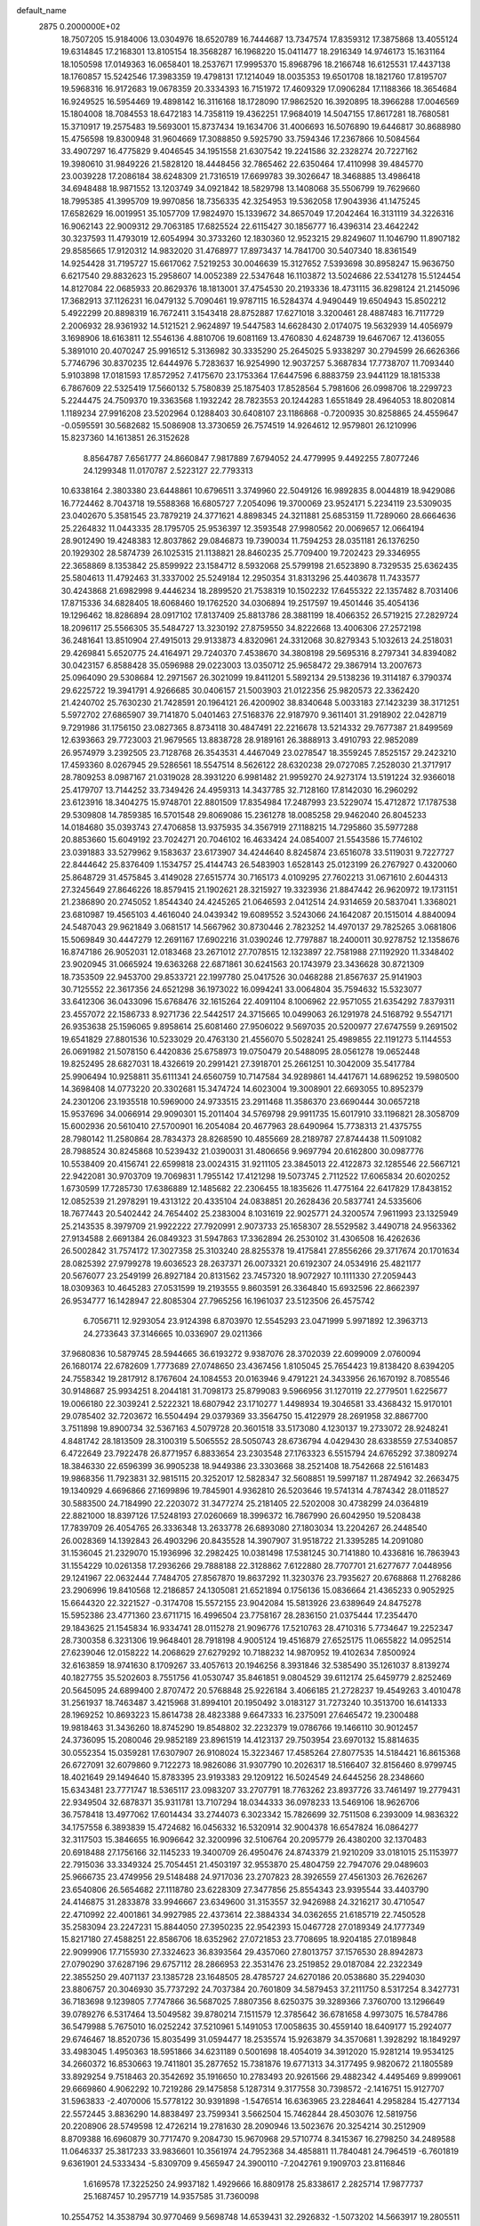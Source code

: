 default_name                                                                    
 2875  0.2000000E+02
  18.7507205  15.9184006  13.0304976  18.6520789  16.7444687  13.7347574
  17.8359312  17.3875868  13.4055124  19.6314845  17.2168301  13.8105154
  18.3568287  16.1968220  15.0411477  18.2916349  14.9746173  15.1631164
  18.1050598  17.0149363  16.0658401  18.2537671  17.9995370  15.8968796
  18.2166748  16.6125531  17.4437138  18.1760857  15.5242546  17.3983359
  19.4798131  17.1214049  18.0035353  19.6501708  18.1821760  17.8195707
  19.5968316  16.9172683  19.0678359  20.3334393  16.7151972  17.4609329
  17.0906284  17.1188366  18.3654684  16.9249525  16.5954469  19.4898142
  16.3116168  18.1728090  17.9862520  16.3920895  18.3966288  17.0046569
  15.1804008  18.7084553  18.6472183  14.7358119  19.4362251  17.9684019
  14.5047155  17.8617281  18.7680581  15.3710917  19.2575483  19.5693001
  15.8737434  19.1634706  31.4006693  16.5076890  19.6446817  30.8688980
  15.4756598  19.8300948  31.9604669  17.3088850   9.5925790  33.7594346
  17.2367866  10.5084564  33.4907297  16.4775829   9.4046545  34.1951558
  21.6307542  19.2241586  32.2328274  20.7227162  19.3980610  31.9849226
  21.5828120  18.4448456  32.7865462  22.6350464  17.4110998  39.4845770
  23.0039228  17.2086184  38.6248309  21.7316519  17.6699783  39.3026647
  18.3468885  13.4986418  34.6948488  18.9871552  13.1203749  34.0921842
  18.5829798  13.1408068  35.5506799  19.7629660  18.7995385  41.3995709
  19.9970856  18.7356335  42.3254953  19.5362058  17.9043936  41.1475245
  17.6582629  16.0019951  35.1057709  17.9824970  15.1339672  34.8657049
  17.2042464  16.3131119  34.3226316  16.9062143  22.9009312  29.7063185
  17.6825524  22.6115427  30.1856777  16.4396314  23.4642242  30.3237593
  11.4793019  12.6054994  30.3733260  12.1830360  12.9523215  29.8249607
  11.1046790  11.8907182  29.8585665  17.9120312  14.9832020  31.4768977
  17.8973437  14.7841700  30.5407340  18.8361549  14.9254428  31.7195727
  15.6617062   7.5219253  30.0046639  15.3127652   7.5393698  30.8958247
  15.9636750   6.6217540  29.8832623  15.2958607  14.0052389  22.5347648
  16.1103872  13.5024686  22.5341278  15.5124454  14.8127084  22.0685933
  20.8629376  18.1813001  37.4754530  20.2193336  18.4731115  36.8298124
  21.2145096  17.3682913  37.1126231  16.0479132   5.7090461  19.9787115
  16.5284374   4.9490449  19.6504943  15.8502212   5.4922299  20.8898319
  16.7672411   3.1543418  28.8752887  17.6271018   3.3200461  28.4887483
  16.7117729   2.2006932  28.9361932  14.5121521   2.9624897  19.5447583
  14.6628430   2.0174075  19.5632939  14.4056979   3.1698906  18.6163811
  12.5546136   4.8810706  19.6081169  13.4760830   4.6248739  19.6467067
  12.4136055   5.3891010  20.4070247  25.9916512   5.3136982  30.3335290
  25.2645025   5.9338297  30.2794599  26.6626366   5.7746796  30.8370235
  12.6444976   5.7283637  16.9254990  12.9037257   5.3687834  17.7738707
  11.7093440   5.9103898  17.0181593  17.8572952   7.4175670  23.1753364
  17.6447596   6.8883759  23.9441129  18.1815338   6.7867609  22.5325419
  17.5660132   5.7580839  25.1875403  17.8528564   5.7981606  26.0998706
  18.2299723   5.2244475  24.7509370  19.3363568   1.1932242  28.7823553
  20.1244283   1.6551849  28.4964053  18.8020814   1.1189234  27.9916208
  23.5202964   0.1288403  30.6408107  23.1186868  -0.7200935  30.8258865
  24.4559647  -0.0595591  30.5682682  15.5086908  13.3730659  26.7574519
  14.9264612  12.9579801  26.1210996  15.8237360  14.1613851  26.3152628
   8.8564787   7.6561777  24.8660847   7.9817889   7.6794052  24.4779995
   9.4492255   7.8077246  24.1299348  11.0170787   2.5223127  22.7793313
  10.6338164   2.3803380  23.6448861  10.6796511   3.3749960  22.5049126
  16.9892835   8.0044819  18.9429086  16.7724462   8.7043718  19.5588368
  16.6805727   7.2054096  19.3700069  23.9524171   5.2234119  23.5309035
  23.0402670   5.3581545  23.7879219  24.3771621   4.8898345  24.3211881
  25.6853159  11.7289060  28.6664636  25.2264832  11.0443335  28.1795705
  25.9536397  12.3593548  27.9980562  20.0069657  12.0664194  28.9012490
  19.4248383  12.8037862  29.0846873  19.7390034  11.7594253  28.0351181
  26.1376250  20.1929302  28.5874739  26.1025315  21.1138821  28.8460235
  25.7709400  19.7202423  29.3346955  22.3658869   8.1353842  25.8599922
  23.1584712   8.5932068  25.5799198  21.6523890   8.7329535  25.6362435
  25.5804613  11.4792463  31.3337002  25.5249184  12.2950354  31.8313296
  25.4403678  11.7433577  30.4243868  21.6982998   9.4446234  18.2899520
  21.7538319  10.1502232  17.6455322  22.1357482   8.7031406  17.8715336
  34.6828405  18.6068460  19.1762520  34.0306894  19.2517597  19.4501446
  35.4054136  19.1296462  18.8286894  28.0917102  17.8137409  25.8813786
  28.3881199  18.4066352  26.5719215  27.2829724  18.2096117  25.5566305
  35.5484727  13.3230192  27.8759550  34.8222668  13.4006306  27.2572198
  36.2481641  13.8510904  27.4915013  29.9133873   4.8320961  24.3312068
  30.8279343   5.1032613  24.2518031  29.4269841   5.6520775  24.4164971
  29.7240370   7.4538670  34.3808198  29.5695316   8.2797341  34.8394082
  30.0423157   6.8588428  35.0596988  29.0223003  13.0350712  25.9658472
  29.3867914  13.2007673  25.0964090  29.5308684  12.2971567  26.3021099
  19.8411201   5.5892134  29.5138236  19.3114187   6.3790374  29.6225722
  19.3941791   4.9266685  30.0406157  21.5003903  21.0122356  25.9820573
  22.3362420  21.4240702  25.7630230  21.7428591  20.1964121  26.4200902
  38.8340648   5.0033183  27.1423239  38.3171251   5.5972702  27.6865907
  39.7141870   5.0401463  27.5168376  22.9187970   9.3611401  31.2918902
  22.0428719   9.7291986  31.1756150  23.0827365   8.8734118  30.4847491
  22.2216678  13.5214332  29.7677387  21.8499569  12.6393663  29.7723003
  21.9679565  13.8838728  28.9189161  26.3888913   3.4910793  22.9852089
  26.9574979   3.2392505  23.7128768  26.3543531   4.4467049  23.0278547
  18.3559245   7.8525157  29.2423210  17.4593360   8.0267945  29.5286561
  18.5547514   8.5626122  28.6320238  29.0727085   7.2528030  21.3717917
  28.7809253   8.0987167  21.0319028  28.3931220   6.9981482  21.9959270
  24.9273174  13.5191224  32.9366018  25.4179707  13.7144252  33.7349426
  24.4959313  14.3437785  32.7128160  17.8142030  16.2960292  23.6123916
  18.3404275  15.9748701  22.8801509  17.8354984  17.2487993  23.5229074
  15.4712872  17.1787538  29.5309808  14.7859385  16.5701548  29.8069086
  15.2361278  18.0085258  29.9462040  26.8045233  14.0184680  35.0393743
  27.4706858  13.9375935  34.3567919  27.1188215  14.7295860  35.5977288
  20.8853660  15.6049192  23.7024271  20.7046102  16.4633424  24.0854007
  21.5543586  15.7746102  23.0391883  33.5279962   9.1583637  23.6173907
  34.4244640   8.8245874  23.6516078  33.5119031   9.7227727  22.8444642
  25.8376409   1.1534757  25.4144743  26.5483903   1.6528143  25.0123199
  26.2767927   0.4320060  25.8648729  31.4575845   3.4149028  27.6515774
  30.7165173   4.0109295  27.7602213  31.0671610   2.6044313  27.3245649
  27.8646226  18.8579415  21.1902621  28.3215927  19.3323936  21.8847442
  26.9620972  19.1731151  21.2386890  20.2745052   1.8544340  24.4245265
  21.0646593   2.0412514  24.9314659  20.5837041   1.3368021  23.6810987
  19.4565103   4.4616040  24.0439342  19.6089552   3.5243066  24.1642087
  20.1515014   4.8840094  24.5487043  29.9621849   3.0681517  14.5667962
  30.8730446   2.7823252  14.4970137  29.7825265   3.0681806  15.5069849
  30.4447279  12.2691167  17.6902216  31.0390246  12.7797887  18.2400011
  30.9278752  12.1358676  16.8747186  26.9052031  12.0183468  23.2671012
  27.7078515  12.1323897  22.7581988  27.1192920  11.3348402  23.9020945
  31.0665924  19.6363268  22.6871861  30.6241563  20.1743979  23.3436628
  30.8721309  18.7353509  22.9453700  29.8533721  22.1997780  25.0417526
  30.0468288  21.8567637  25.9141903  30.7125552  22.3617356  24.6521298
  36.1973022  16.0994241  33.0064804  35.7594632  15.5323077  33.6412306
  36.0433096  15.6768476  32.1615264  22.4091104   8.1006962  22.9571055
  21.6354292   7.8379311  23.4557072  22.1586733   8.9271736  22.5442517
  24.3715665  10.0499063  26.1291978  24.5168792   9.5547171  26.9353638
  25.1596065   9.8958614  25.6081460  27.9506022   9.5697035  20.5200977
  27.6747559   9.2691502  19.6541829  27.8801536  10.5233029  20.4763130
  21.4556070   5.5028241  25.4989855  22.1191273   5.1144553  26.0691982
  21.5078150   6.4420836  25.6758973  19.0750479  20.5488095  28.0561278
  19.0652448  19.8252495  28.6827031  18.4326619  20.2991421  27.3918701
  25.2661251  10.3042009  35.5417784  25.9906494  10.9258811  35.6111341
  24.6560759  10.7147584  34.9289861  14.4417671  14.6896252  19.5980500
  14.3698408  14.0773220  20.3302681  15.3474724  14.6023004  19.3008901
  22.6693055  10.8952379  24.2301206  23.1935518  10.5969000  24.9733515
  23.2911468  11.3586370  23.6690444  30.0657218  15.9537696  34.0066914
  29.9090301  15.2011404  34.5769798  29.9911735  15.6017910  33.1196821
  28.3058709  15.6002936  20.5610410  27.5700901  16.2054084  20.4677963
  28.6490964  15.7738313  21.4375755  28.7980142  11.2580864  28.7834373
  28.8268590  10.4855669  28.2189787  27.8744438  11.5091082  28.7988524
  30.8245868  10.5239432  21.0390031  31.4806656   9.9697794  20.6162800
  30.0987776  10.5538409  20.4156741  22.6599818  23.0024315  31.9211105
  23.3845013  22.4122873  32.1285546  22.5667121  22.9422081  30.9703709
  19.7069831   1.7955142  17.4121298  19.5073745   2.7112522  17.6065834
  20.6020252   1.6730599  17.7285730  17.6386889  12.1485682  22.2306455
  18.1835626  11.4775164  22.6417829  17.8438152  12.0852539  21.2978291
  19.4313122  20.4335104  24.0838851  20.2628436  20.5837741  24.5335606
  18.7677443  20.5402442  24.7654402  25.2383004   8.1031619  22.9025771
  24.3200574   7.9611993  23.1325949  25.2143535   8.3979709  21.9922222
  27.7920991   2.9073733  25.1658307  28.5529582   3.4490718  24.9563362
  27.9134588   2.6691384  26.0849323  31.5947863  17.3362894  26.2530102
  31.4306508  16.4262636  26.5002842  31.7574172  17.3027358  25.3103240
  28.8255378  19.4175841  27.8556266  29.3717674  20.1701634  28.0825392
  27.9799278  19.6036523  28.2637371  26.0073321  20.6192307  24.0534916
  25.4821177  20.5676077  23.2549199  26.8927184  20.8131562  23.7457320
  18.9072927  10.1111330  27.2059443  18.0309363  10.4645283  27.0531599
  19.2193555   9.8603591  26.3364840  15.6932596  22.8662397  26.9534777
  16.1428947  22.8085304  27.7965256  16.1961037  23.5123506  26.4575742
   6.7056711  12.9293054  23.9124398   6.8703970  12.5545293  23.0471999
   5.9971892  12.3963713  24.2733643  37.3146665  10.0336907  29.0211366
  37.9680836  10.5879745  28.5944665  36.6193272   9.9387076  28.3702039
  22.6099009   2.0760094  26.1680174  22.6782609   1.7773689  27.0748650
  23.4367456   1.8105045  25.7654423  19.8138420   8.6394205  24.7558342
  19.2817912   8.1767604  24.1084553  20.0163946   9.4791221  24.3433956
  26.1670192   8.7085546  30.9148687  25.9934251   8.2044181  31.7098173
  25.8799083   9.5966956  31.1270119  22.2779501   1.6225677  19.0066180
  22.3039241   2.5222321  18.6807942  23.1710277   1.4498934  19.3046581
  33.4368432  15.9170101  29.0785402  32.7203672  16.5504494  29.0379369
  33.3564750  15.4122979  28.2691958  32.8867700   3.7511898  19.8900734
  32.5367163   4.5079728  20.3601518  33.5173080   4.1230137  19.2733072
  28.9248241   4.8481742  28.1813509  28.3100319   5.5065552  28.5050743
  28.6736794   4.0429430  28.6338559  27.5340857   6.4722649  23.7922478
  26.8771957   6.8833654  23.2303548  27.1763323   6.5515794  24.6765292
  37.3809274  18.3846330  22.6596399  36.9905238  18.9449386  23.3303668
  38.2521408  18.7542668  22.5161483  19.9868356  11.7923831  32.9815115
  20.3252017  12.5828347  32.5608851  19.5997187  11.2874942  32.2663475
  19.1340929   4.6696866  27.1699896  19.7845901   4.9362810  26.5203646
  19.5741314   4.7874342  28.0118527  30.5883500  24.7184990  22.2203072
  31.3477274  25.2181405  22.5202008  30.4738299  24.0364819  22.8821000
  18.8397126  17.5248193  27.0260669  18.3996372  16.7867990  26.6042950
  19.5208438  17.7839709  26.4054765  26.3336348  13.2633778  26.6893080
  27.1803034  13.2204267  26.2448540  26.0028369  14.1392843  26.4903296
  20.8435528  14.3907907  31.9518722  21.3395285  14.2091080  31.1536045
  21.2329070  15.1936996  32.2982425  10.0381498  17.5381245  30.7141880
  10.4336816  16.7863943  31.1554229  10.0261358  17.2936266  29.7888188
  22.3128862   7.6122880  28.7707701  21.6277677   7.0448956  29.1241967
  22.0632444   7.7484705  27.8567870  19.8637292  11.3230376  23.7935627
  20.6768868  11.2768286  23.2906996  19.8410568  12.2186857  24.1305081
  21.6521894   0.1756136  15.0836664  21.4365233   0.9052925  15.6644320
  22.3221527  -0.3174708  15.5572155  23.9042084  15.5813926  23.6389649
  24.8475278  15.5952386  23.4771360  23.6711715  16.4996504  23.7758167
  28.2836150  21.0375444  17.2354470  29.1843625  21.1545834  16.9334741
  28.0115278  21.9096776  17.5210763  28.4710316   5.7734647  19.2252347
  28.7300358   6.3231306  19.9648401  28.7918198   4.9005124  19.4516879
  27.6525175  11.0655822  14.0952514  27.6239046  12.0158222  14.2068629
  27.6279292  10.7188232  14.9870952  19.4102634   7.8500924  32.6163859
  18.9741630   8.1709267  33.4057613  20.1946256   8.3931846  32.5385490
  35.1261037   8.8139274  40.1827755  35.5202603   8.7551756  41.0530747
  35.8461851   9.0804529  39.6112174  25.6459779   2.8252469  20.5645095
  24.6899400   2.8707472  20.5768848  25.9226184   3.4066185  21.2728237
  19.4549263   3.4010478  31.2561937  18.7463487   3.4215968  31.8994101
  20.1950492   3.0183127  31.7273240  10.3513700  16.6141333  28.1969252
  10.8693223  15.8614738  28.4823388   9.6647333  16.2375091  27.6465472
  19.2300488  19.9818463  31.3436260  18.8745290  19.8548802  32.2232379
  19.0786766  19.1466110  30.9012457  24.3736095  15.2080046  29.9852189
  23.8961519  14.4123137  29.7503954  23.6970132  15.8814635  30.0552354
  15.0359281  17.6307907  26.9108024  15.3223467  17.4585264  27.8077535
  14.5184421  16.8615368  26.6727091  32.6079860   9.7122273  18.9826086
  31.9307790  10.2026317  18.5166407  32.8156460   8.9799745  18.4021649
  29.1494640  15.8783395  23.9193383  29.1209122  16.5024549  24.6445256
  28.2348660  15.6343481  23.7771747  18.5365117  23.0983207  33.2707791
  18.7763262  23.8937726  33.7461497  19.2779431  22.9349504  32.6878371
  35.9311781  13.7107294  18.0344333  36.0978233  13.5469106  18.9626706
  36.7578418  13.4977062  17.6014434  33.2744073   6.3023342  15.7826699
  32.7511508   6.2393009  14.9836322  34.1757558   6.3893839  15.4724682
  16.0456332  16.5320914  32.9004378  16.6547824  16.0864277  32.3117503
  15.3846655  16.9096642  32.3200996  32.5106764  20.2095779  26.4380200
  32.1370483  20.6918488  27.1756166  32.1145233  19.3400709  26.4950476
  24.8743379  21.9210209  33.0181015  25.1153977  22.7915036  33.3349324
  25.7054451  21.4503197  32.9553870  25.4804759  22.7947076  29.0489603
  25.9666735  23.4749956  29.5148488  24.9717036  23.2707823  28.3926559
  27.4561303  26.7626267  23.6540806  26.5654682  27.1118780  23.6228309
  27.3477856  25.8554343  23.9395544  33.4403790  24.4146875  31.2833878
  33.9946667  23.6349600  31.3153557  32.9426988  24.3216217  30.4710547
  22.4710992  22.4001861  34.9927985  22.4373614  22.3884334  34.0362655
  21.6185719  22.7450528  35.2583094  23.2247231  15.8844050  27.3950235
  22.9542393  15.0467728  27.0189349  24.1777349  15.8217180  27.4588251
  22.8586706  18.6352962  27.0721853  23.7708695  18.9204185  27.0189848
  22.9099906  17.7155930  27.3324623  36.8393564  29.4357060  27.8013757
  37.1576530  28.8942873  27.0790290  37.6287196  29.6757112  28.2866953
  22.3531476  23.2519852  29.0187084  22.2322349  22.3855250  29.4071137
  23.1385728  23.1648505  28.4785727  24.6270186  20.0538680  35.2294030
  23.8806757  20.3046930  35.7737292  24.7037384  20.7601809  34.5879453
  37.2111750   8.5317254   8.3427731  36.7183698   9.1239805   7.7747866
  36.5687025   7.8807356   8.6250375  39.3289366   7.3760700  13.1296649
  39.0789276   6.5317464  13.5049582  39.8780214   7.1511579  12.3785642
  36.6781658   4.9973075  16.5784786  36.5479988   5.7675010  16.0252242
  37.5210961   5.1491053  17.0058635  30.4559140  18.6409177  15.2924077
  29.6746467  18.8520736  15.8035499  31.0594477  18.2535574  15.9263879
  34.3570681   1.3928292  18.1849297  33.4983045   1.4950363  18.5951866
  34.6231189   0.5001698  18.4054019  34.3912020  15.9281214  19.9534125
  34.2660372  16.8530663  19.7411801  35.2877652  15.7381876  19.6771313
  34.3177495   9.9820672  21.1805589  33.8929254   9.7518463  20.3542692
  35.1916650  10.2783493  20.9261566  29.4882342   4.4495469   9.8999061
  29.6669860   4.9062292  10.7219286  29.1475858   5.1287314   9.3177558
  30.7398572  -2.1416751  15.9127707  31.5963833  -2.4070006  15.5778122
  30.9391898  -1.5476514  16.6363965  23.2284641   4.2958284  15.4277134
  22.5572445   3.8836290  14.8838497  23.7599341   3.5662504  15.7462844
  28.4503076  12.5819756  20.2208906  28.5749598  12.4726214  19.2781630
  28.2090946  13.5023676  20.3254214  30.2512909   8.8709388  16.6960879
  30.7717470   9.2084730  15.9670968  29.5710774   8.3415367  16.2798250
  34.2489588  11.0646337  25.3817233  33.9836601  10.3561974  24.7952368
  34.4858811  11.7840481  24.7964519  -6.7601819   9.6361901  24.5333434
  -5.8309709   9.4565947  24.3900110  -7.2042761   9.1909703  23.8116846
   1.6169578  17.3225250  24.9937182   1.4929666  16.8809178  25.8338617
   2.2825714  17.9877737  25.1687457  10.2957719  14.9357585  31.7360098
  10.2554752  14.3538794  30.9770469   9.5698748  14.6539431  32.2926832
  -1.5073202  14.5663917  19.2805511  -0.8259674  15.1065994  19.6807582
  -2.0296326  15.1818691  18.7661493   2.0914067  17.4628333  28.2291544
   1.3513128  17.0012498  28.6234050   1.8035578  18.3740684  28.1741518
   8.0060468  15.4889126  27.2875199   8.0541180  14.7459556  26.6859087
   7.7606385  15.1013306  28.1276311  -1.1454889  22.7413737  24.0669846
  -0.7980241  22.5624575  23.1932060  -0.4022355  22.6011811  24.6536295
  13.6431693   9.1345897  26.0333079  14.3910186   9.6444104  25.7218017
  13.7943203   9.0376568  26.9735150  -3.4382373  29.5090356  22.8884121
  -3.0174119  30.3596255  23.0134507  -2.7246238  28.9237657  22.6345484
  -1.1745041  21.6799040  18.6794922  -1.6153808  21.0481091  19.2475544
  -1.7681456  22.4301911  18.6496438   5.0753219   4.2984685  34.2512817
   5.7136293   4.6956773  33.6588117   4.3489553   4.0414236  33.6833457
   0.9094856  20.5165627  24.2843511   0.0445327  20.3032057  24.6344470
   1.5116398  19.9596463  24.7777943  -0.8072493  11.7096714  22.4150711
  -0.0605750  11.3470751  21.9383811  -1.5727180  11.4118020  21.9235802
   6.4673805  25.2868054  26.2237454   6.2515798  25.2841037  27.1562981
   7.2367155  25.8524702  26.1575729  12.4190167  26.0069637  30.4856114
  13.1696127  26.4221678  30.0608256  11.8083243  25.8274197  29.7707334
  12.8346843  33.4530459  23.5647038  13.5881837  33.0483511  23.9944628
  13.1939495  34.2260685  23.1292771   5.2879996  25.3234745  20.7123299
   4.7258430  24.6924814  20.2628195   6.1598938  25.1690279  20.3487661
  11.5509364  22.5679193  15.0734480  11.9775121  23.3817544  15.3416594
  10.7918828  22.8519308  14.5641280   9.9223638  25.7987406  32.0187452
  10.8595495  25.9731809  31.9322271   9.7773146  25.0069058  31.5008745
  10.2526673  30.1579896  23.5362425  10.7155394  29.7086128  24.2433789
   9.3490778  30.2236062  23.8451960  13.6456201  22.8990248  39.8336018
  13.9427474  22.7961886  38.9295156  13.5916459  23.8460747  39.9617228
  -1.2820070  25.5451162  25.3502749  -0.5369792  25.8748366  25.8527188
  -0.8963844  24.9318644  24.7246158   8.5549692  27.2181276  28.2095275
   8.9505567  28.0734895  28.3771531   8.2746984  26.9107737  29.0716259
  14.7765305  15.1056951  37.9453347  14.5621348  15.3660307  37.0495157
  14.9798291  14.1725203  37.8814107   5.2290721  27.8506422  21.5993000
   5.4543765  28.0436812  20.6892420   4.9706045  26.9290299  21.5917396
   5.7443648  25.7274872  28.9800853   5.9406654  24.9698524  29.5311637
   6.1389998  26.4676995  29.4411501   3.5252430  19.1345136  25.5057449
   3.5234274  19.9493008  26.0080898   4.4524454  18.9325876  25.3802327
  11.5024656  19.9077734  29.4983630  12.1497550  20.3760489  30.0255881
  11.2133501  19.1873284  30.0583658  11.8077166  22.5520282  23.9478015
  12.0856282  22.5319788  24.8635498  10.9094817  22.8814795  23.9772578
   9.0876062  26.3472803  25.4987836   8.7680712  26.7717183  26.2950132
   8.5289403  26.6927215  24.8025117  11.2729318  25.1803968  28.1175158
  12.0920857  25.0340487  27.6444399  10.6071668  25.2362614  27.4320466
   9.6845716  21.3810337  34.5641552   8.8090452  21.6825322  34.3217014
  10.2780332  21.9469473  34.0704175   3.8517622  24.0247451  27.6140427
   3.1533828  24.6586475  27.7773392   4.5392040  24.2599099  28.2372226
  -1.3643933  26.9810491  22.7322102  -0.5630498  27.4176266  22.4432802
  -1.6088379  27.4374250  23.5373187  19.6043289  23.0960281  26.8097338
  19.4145538  22.2270921  27.1635238  20.4964610  23.0266446  26.4698543
   4.7574781  32.3256426  29.7216681   5.3217669  31.5524608  29.7214794
   4.5173334  32.4466701  30.6403164   6.2929881  22.0194154  22.9939497
   6.9493119  21.7895048  22.3362172   5.4885527  22.1536878  22.4928645
   3.5559940  22.9606544  24.5749018   4.0975611  22.4320049  25.1609621
   2.6693535  22.8742416  24.9250922   8.0234340  23.6101300  33.2688219
   7.6380840  24.3981010  32.8856264   8.7952534  23.4348373  32.7304919
   3.8756148  22.3304870  21.8624679   3.5065127  22.2935776  22.7448698
   3.4343131  23.0725183  21.4490984  17.5199258  24.9078477  26.0561565
  18.2252525  24.3085695  26.3003118  17.8802265  25.7799581  26.2169004
  10.6298830  19.1819536  23.3630025  11.5847386  19.1261601  23.3259924
  10.4512811  19.7252934  24.1305408   4.3570747  28.1395667  25.7128676
   4.2881604  27.3231520  25.2179435   4.8311797  28.7332938  25.1306783
  10.8279532  34.3077882  29.2930791  10.9306322  35.1133956  29.7997205
  11.3526683  33.6602668  29.7638465  -0.3655853  22.8651139  21.5670812
  -0.0964733  22.1357344  21.0086762  -1.0191715  23.3348939  21.0490430
   7.5570335  21.3749922  28.1080313   7.5810675  21.7870825  27.2444135
   8.0833123  20.5815435  28.0095349   2.0964930  24.3411289  20.9622248
   1.3067771  23.8634404  21.2159849   2.2211591  24.9852351  21.6592308
   9.5088995  20.8819302  25.2938224   9.2245759  21.7948226  25.2488855
  10.2035708  20.8795674  25.9523497   1.1530966  27.3451907  11.9980044
   1.2938860  26.7247864  12.7132028   2.0342545  27.6071593  11.7312367
  10.3343815  18.5817691  33.9776066   9.7640822  18.2614517  33.2787595
   9.9406981  19.4117990  34.2464852   1.1592660  19.9251353  27.9902665
   0.5027593  20.0257149  27.3009809   1.3779054  20.8214208  28.2454153
   4.2194014  25.4728867  24.3390174   3.7251224  24.6531863  24.3424029
   4.8578900  25.3704814  25.0447634  12.8196664  29.6953943  34.2659692
  13.1712688  30.5850474  34.2324287  12.2198201  29.7028854  35.0118647
   4.5491759  21.3940090  26.7965471   4.5699471  20.8357431  27.5738112
   4.2066362  22.2304792  27.1115329  11.7575982  35.2540986  20.9482158
  11.8002068  35.9960640  21.5514602  11.4279626  35.6283115  20.1311865
   6.2758028  19.2464560  30.3922720   6.6194712  19.6888121  29.6160987
   5.7707390  18.5112379  30.0450016   3.7248103  20.3474257  30.2504348
   4.0141451  19.5975262  29.7306579   3.9497402  20.1154194  31.1514406
   7.7618774  27.3640915  23.3658900   7.0307355  27.0951838  22.8096958
   8.4054828  27.7262707  22.7569318  -1.3997273  24.6036134  28.3798474
  -2.0782406  24.6635205  27.7073426  -1.1699101  25.5131701  28.5699064
  13.3611689  27.9564175  26.8141442  12.4110952  27.8517094  26.7628800
  13.6352107  28.1026822  25.9087495  16.5738881  32.5299132  33.5597208
  16.9879633  33.2045985  34.0978409  15.6778909  32.4749946  33.8919930
   9.7541518  20.3604693  17.5166119  10.6413007  20.0434471  17.6860097
   9.8646390  21.2925792  17.3290072  -3.7956115  24.9668475  26.2688268
  -3.9820759  24.2172845  25.7034791  -2.9564719  25.3020945  25.9530960
   5.0000150  16.0903874  30.2867972   4.1223356  15.7770656  30.0683021
   5.5277709  15.8811713  29.5161259  16.9028551  22.6871289  36.1851078
  16.3336309  23.4105165  35.9225702  17.2416171  22.3376395  35.3608934
   9.5167925  23.8127619  25.1989661   9.3030585  24.7029049  25.4786000
   8.6673773  23.4015270  25.0389296   0.3206022  22.4253611  28.7768228
  -0.3245417  23.0370919  28.4221305   0.5961808  22.8207397  29.6038440
  11.7924061  21.4822822  21.3733044  11.9635938  22.0444894  22.1288503
  11.2109450  21.9999635  20.8164014  10.9816103  29.7285074  26.3263857
  10.1542774  30.1981053  26.4323577  11.6258166  30.2731970  26.7786503
   9.7178447  10.7746524  34.8442030   8.9718069  10.1789277  34.7751271
   9.9476347  10.9768866  33.9372688  13.6971043  24.3319350  31.8806218
  14.6182566  24.5312573  31.7133474  13.2156179  25.0140723  31.4125498
   6.8960658  33.2200206  26.4873753   6.4018518  32.7497172  25.8159596
   7.0467858  34.0869580  26.1106328   1.0232363  23.3832540  25.9551260
   1.0858840  24.2682744  26.3143558   1.2913317  22.8128234  26.6755187
  14.0296062  35.9572309  25.8568586  13.4607727  36.0118330  26.6247641
  14.4507797  35.1008896  25.9311842   0.8502404  25.6516041  18.6825807
   1.6118644  25.5536428  19.2540387   0.5874490  24.7542518  18.4778093
   9.4187442  18.8809241  20.8121675  10.0575019  18.2820912  20.4253607
   9.6187784  18.8725281  21.7481951   3.8198507   8.6135385  34.6163493
   3.8888576   8.4242837  33.6805862   3.8769604   7.7565464  35.0388830
  -0.4046928  17.1292787  33.2982403  -0.6275632  17.9008580  32.7774467
  -0.7148927  16.3897805  32.7756025   2.6543414  34.2469500  22.4872909
   2.9373260  34.0781063  21.5886011   1.7066914  34.1133068  22.4691035
   0.6198754  20.1903165  21.5239792  -0.1284513  20.2623886  22.1164695
   1.3848471  20.2390436  22.0972818   4.6322806  13.0469755  31.4320990
   4.3501374  13.7883687  30.8964095   3.8684659  12.8346510  31.9685103
  11.2084437  30.4411467  36.4385324  10.3552017  30.5791171  36.0272249
  11.0210798  29.8934958  37.2009005  12.5521814  31.5209587  27.6639858
  12.6008381  31.7571071  28.5903217  13.4429673  31.2533155  27.4379340
  20.0236911  30.3265601  18.6303224  19.6125313  30.9971457  19.1757529
  20.9580123  30.3989020  18.8253670   9.7026482  32.6289242  21.9244411
  10.0825591  33.2713570  21.3251252  10.3136682  31.8923786  21.9047733
  13.1374646  23.6906744  26.3752158  13.9989691  23.4017247  26.6761310
  13.3217054  24.2397630  25.6131208   3.0891711  27.5681210  31.9278225
   2.8906360  27.8145400  31.0244437   3.8682084  27.0161167  31.8598223
   6.1357150  11.2949013  28.3170173   6.9157730  10.8091058  28.0491662
   5.9759486  11.9065693  27.5982901  16.4428638  29.9561319  34.6705080
  15.7047978  30.2713086  35.1921920  16.6571663  30.6880421  34.0920500
   6.1756110  16.3621247  32.7383330   5.9023133  16.4169505  31.8226178
   6.8113570  17.0702532  32.8413524  11.4528035  27.4797573  21.3696950
  10.6372725  27.9232820  21.1363992  11.2479563  27.0120688  22.1793473
  18.2739904  17.9681844  29.7416611  17.3930226  17.6415706  29.9245573
  18.4513575  17.6887586  28.8434996   9.3172492  20.2577365  12.5662873
   8.5111228  20.7526880  12.4199480   9.8906821  20.8662531  13.0322423
  12.4687167  11.9110283  35.2009266  12.9343212  11.7470395  36.0210193
  11.5529204  11.7194108  35.4029954   9.2951296  19.1787145  28.0365618
  10.0626246  19.2884869  28.5979291   9.5492642  18.4975760  27.4139080
  14.4569927  29.8186709  36.9667043  15.0007354  29.0664424  36.7327642
  13.5944637  29.4442606  37.1458480   4.2162920  23.9098951  18.0232771
   3.5920936  23.4610512  18.5934940   5.0636722  23.7851266  18.4506078
   3.1847768  15.5168222  26.8707435   3.9992127  15.8787756  26.5215791
   2.7593793  16.2574616  27.3028568   2.6612894  13.6773734  20.7830350
   1.7256571  13.8480402  20.6748828   2.9840753  14.4236800  21.2880771
  -4.3627487  25.7886115  15.2033763  -3.6200416  26.3650702  15.0236171
  -4.8697325  25.7909219  14.3914687   6.5751234  19.9175376  25.4565942
   6.0676412  20.5114187  26.0097659   7.4695316  20.2558021  25.4995225
   9.3423231  17.1199445  24.3308248   8.7090701  16.6787315  23.7646504
   9.8497747  17.6732235  23.7370175  12.9677471  19.5369405  25.5537397
  13.6261726  19.0741728  26.0719613  12.4098538  19.9654763  26.2028499
   6.1827374  23.2337083  29.9781529   5.4430059  22.6724190  30.2104965
   6.8136642  22.6413520  29.5691575  15.5740140  16.8336886  21.8854673
  16.2063989  17.0409629  22.5734778  16.0835390  16.8612314  21.0756170
   4.7374432  29.6811135  23.4518799   5.0606556  28.9386220  22.9415154
   4.9879465  30.4504743  22.9404466  10.1046509  23.3435655  31.0562113
  11.0596561  23.4079987  31.0629403   9.9202736  22.5745453  30.5169111
  19.5883481  24.8041361  29.3951926  20.0238819  24.3657276  28.6642068
  19.3417984  24.0940316  29.9878111  21.2348123  34.1586345  33.6904430
  20.8066256  34.7864171  33.1083973  20.6197862  34.0459095  34.4151967
  12.3596300  31.0179347  22.1099964  12.3573733  31.8844506  22.5166620
  11.7060837  30.5208005  22.6018974   7.0253412  22.7158901  25.6522157
   6.5405137  22.4641934  24.8661985   6.8243322  23.6442280  25.7706046
   8.5967280  15.6868907  22.0688794   8.6667672  16.0639552  21.1918681
   9.4520306  15.2871806  22.2267437  12.3077001  16.7294537  33.3689615
  11.9342966  17.6083895  33.4343327  11.7620667  16.1939701  33.9449593
  16.0843288  33.9348973  28.2181504  15.6338029  33.1218261  27.9897353
  15.9098774  34.0511536  29.1521114  11.8581795  45.4572840  25.4509840
  12.2732180  44.6443219  25.1627698  12.1178543  46.1043625  24.7951714
  12.7799645  38.4133075  32.1387693  13.1037083  38.3477586  33.0371707
  12.3620838  39.2734567  32.0969255  24.3263828  23.3119319  36.5240525
  23.6557519  22.9536739  35.9425569  23.9738224  23.1827134  37.4045271
  23.1222344  35.7543221  26.1919159  23.2674669  35.9380664  25.2638117
  22.1703098  35.7075796  26.2807224  11.3984566  36.4942864  30.8884606
  11.9614187  37.1603909  31.2829353  10.5195961  36.8718827  30.9239151
  17.6983964  30.8227483  31.8343709  17.5463390  31.5440351  32.4449900
  18.4578615  30.3625390  32.1916552  15.9409485  34.4661109  30.7795508
  16.2895355  34.7358343  31.6292379  15.3401307  35.1692925  30.5330037
  18.7210159  31.8181727  23.7024033  18.9619990  32.6790107  23.3601798
  19.4866103  31.2696164  23.5315728  15.6361079  31.0079126  27.8503395
  16.1957054  30.6585715  28.5439123  15.9799599  30.6186617  27.0462989
  17.1079813  34.7033586  20.2418119  16.1579061  34.7771317  20.1515537
  17.3637115  34.0693769  19.5718112  17.9533762  29.9790474  29.2209413
  18.0922680  30.4340370  30.0515588  17.7836328  29.0707697  29.4708423
  19.6775235  30.3143479  27.2028094  18.9008666  30.1932792  27.7490495
  19.3469780  30.7259982  26.4043637  13.1657008  30.3774462  19.4052634
  12.7356925  30.4782897  20.2544720  13.5428159  29.4980316  19.4306815
  20.7967126  32.8712314  19.8435849  20.9450098  32.8181350  20.7877356
  21.0496123  33.7647140  19.6112870   4.6111737   1.2646769  24.2053580
   4.5035505   1.2901321  23.2545682   4.8880714   0.3674300  24.3911198
   4.9886984   0.9690439  21.3915758   4.6431351   1.8401757  21.1967752
   5.7840076   0.9031589  20.8630172   3.0773379   3.6391621  23.9291982
   2.8834076   3.3630290  23.0334452   3.3345333   2.8336425  24.3777742
   6.3485610  17.0785402  10.2415394   5.4423527  16.8575806  10.0266083
   6.8735321  16.4802258   9.7098844   1.5857386   6.0958913   3.8114944
   2.1077838   6.8925724   3.9063621   1.9305685   5.5026890   4.4789037
  -2.0265860   7.3175184  24.4145472  -1.2692672   7.7454539  24.0150834
  -2.2426908   7.8672918  25.1677270   8.2270931   6.7477437  21.0697321
   7.3369546   6.5664877  21.3714466   8.4123109   7.6315435  21.3872605
   6.1659692  -0.2109960  15.8025071   6.0818521  -0.1943198  14.8491562
   5.3806369  -0.6675159  16.1042927   7.6532809   6.9528725  10.6483093
   8.2165138   6.2831585  11.0362315   6.9103550   6.4647566  10.2932938
  14.1596857  -2.9764536  19.1714259  13.5591229  -3.0290934  19.9149212
  13.8063909  -3.5967886  18.5337747   7.2338283   1.3604075  20.1924642
   6.9853820   1.3390417  19.2683161   8.1593112   1.6046870  20.1860893
  10.6728591   2.8211850  19.1961269  10.0536565   3.5191021  18.9822772
  11.4744794   3.2805684  19.4463342  14.6462756  -0.1482729  19.5711620
  14.2053619  -0.1702279  18.7218417  14.6540109  -1.0606108  19.8606645
   2.4280227  11.8023913  13.4062056   3.3223739  12.0445040  13.1658950
   2.3666633  12.0080244  14.3390410  10.5680531  -4.0446568   7.8577302
   9.7872016  -3.8743179   7.3309594  11.2415218  -4.2785513   7.2190088
   5.2648222   1.7633283  29.3291280   4.4884540   1.2724009  29.5983389
   5.1473373   1.9006565  28.3891439   5.4978161   6.5875826  21.8435707
   5.2528340   7.4730186  21.5748353   5.4256344   6.5983580  22.7979844
   4.0956771   3.1848785  11.6286678   3.9810673   2.4905619  12.2775290
   3.2701214   3.1988028  11.1444201   9.7945183   2.1115481  16.2243830
  10.5850721   2.3536011  15.7420274   9.9958663   2.3232437  17.1359069
   2.3128558   0.2553988   3.5783498   2.2974730  -0.6850936   3.7557453
   1.9155316   0.6519078   4.3536859  -1.1305494  13.7170378  24.0425539
  -0.9703867  12.8845508  23.5980934  -0.9316411  14.3824034  23.3838006
  11.6438431   9.1823874  24.2119479  12.2834777   9.2086374  24.9235731
  12.0712955   8.6716917  23.5244116   5.8478638  13.4454295  26.9133956
   5.4705927  12.9094586  26.2158043   5.5926056  14.3410077  26.6920029
  18.2045327   0.3265648  21.9879709  19.1173126   0.6141181  22.0074077
  18.0999839  -0.0807231  21.1280767   1.0259903  12.7606558  11.1867483
   1.1610298  12.0285931  11.7884794   0.2584854  13.2163769  11.5324164
   2.3034557   7.8831080  24.2522379   2.4616656   8.3167143  25.0908003
   2.8033186   7.0685481  24.3057275  -2.1856672   6.3127055  27.1932939
  -2.8222934   6.3418025  27.9075014  -2.6489242   5.8783985  26.4770522
  -3.6886391   9.3407191  23.5277787  -3.3634475   9.7427049  22.7222417
  -3.1610204   8.5486475  23.6301157   5.6477072  16.6343696  26.1827224
   6.5108517  16.5195193  26.5802434   5.7768868  16.4109739  25.2609639
   4.9303364   2.2670855  26.5926204   4.7982317   1.9808420  25.6888257
   5.2280710   3.1735434  26.5156791  -0.2272566  -0.1350728   7.9475569
  -0.9644963   0.1413387   8.4918970  -0.6189000  -0.7039769   7.2848387
  16.1525583   3.3093518   7.8784298  16.4035003   2.7476468   8.6117425
  15.2923730   3.6513191   8.1220922  10.8153456   0.5263266   6.2417667
  10.6163096   0.1480649   7.0982330  11.7697041   0.4878796   6.1788897
   5.2114550  13.4421735  16.7884238   6.1608122  13.5473103  16.8508656
   4.9761283  13.8741823  15.9673138   8.4181565   0.4065363  12.8397531
   8.2234157  -0.4167782  13.2874819   7.8589750   0.3948306  12.0629579
  11.1210784   0.1542612  19.3807443  11.6895417   0.0399903  18.6191515
  10.9395295   1.0937658  19.4052965  11.4860810   4.3326321   9.9729863
  10.9760633   4.8739337  10.5755695  10.8351594   3.7866125   9.5320832
  18.2488864   3.1844194  20.7744506  18.0753990   3.3103970  19.8415714
  17.8345835   2.3474126  20.9842235   3.4251282   0.0618243   7.9339810
   2.6877177   0.3629210   7.4031341   4.1983594   0.4063501   7.4871618
   6.3085080   4.0533847  17.7916610   5.7081298   4.4611483  18.4157657
   6.0124116   3.1450274  17.7329604  16.2567060   9.6323982  20.9053663
  15.5246272  10.2481837  20.9385413  16.0361518   8.9629926  21.5530421
   7.3690945  13.5549542  12.6298735   7.6705366  12.8692493  12.0339094
   7.8112102  13.3645765  13.4572318   8.2058787   0.3719224  25.4107769
   8.5606576   0.4237541  24.5232651   8.2385833   1.2720404  25.7347367
  13.7635716   8.1359845  15.5071007  13.7282686   7.2023930  15.7154089
  14.6587220   8.3961937  15.7244226  12.0139822  10.4802823  20.7229713
  12.7658644  10.8786380  21.1613978  12.1304355  10.7018035  19.7990672
   8.9265683  10.3294171  15.6373612   8.4198374   9.5377316  15.8181644
   9.6864349  10.2647525  16.2158532   7.2184917   5.3638123  15.5700610
   6.9230196   4.8463316  16.3191550   7.1061724   4.7823661  14.8180393
  11.7077991  14.1795044  20.1152116  11.4389733  14.3092213  21.0246829
  12.4948410  14.7157822  20.0192792   7.1853446  -3.5855318  25.3410106
   7.0058208  -3.7081067  24.4088205   8.0928221  -3.8700086  25.4495899
  12.9115257   1.5649185  28.1663690  13.4193980   2.2917150  27.8057246
  13.5500567   1.0459763  28.6554589   9.8403186  10.5581461  25.6999036
  10.2960424   9.9381306  25.1305808   9.1043091  10.0602215  26.0557028
   4.9426891  12.0961896  12.5732310   5.5677804  12.8119250  12.6881908
   4.7281760  12.1130294  11.6405293   0.4591623   5.8420974  22.5947129
   0.0035532   5.1383058  23.0565890  -0.2328149   6.3073080  22.1246293
   9.4170920   9.0363429  22.6660086  10.2982545   9.0623946  23.0389776
   9.1932706   9.9548305  22.5159537   4.0603112  16.7924282  19.8263889
   3.9242113  17.2435837  20.6595560   4.7841753  17.2639287  19.4141513
   7.2890271   4.4815796  24.2973666   7.6048549   3.6005496  24.4980424
   7.3658992   4.5526377  23.3459081  -1.9805799  17.0381711  23.6167840
  -1.1713142  16.6410471  23.2948935  -2.6456666  16.3611434  23.4921848
   0.8080787   4.6048065  18.0097033   1.6275623   4.9605902  17.6660516
   0.1251263   5.1271280  17.5890038  17.1781731   0.8122410  17.5635411
  18.0942763   1.0897056  17.5640307  16.8200422   1.1698431  16.7510789
  -0.4976330  14.9559002  31.6130361  -0.2082388  15.4200681  30.8275229
  -0.4372377  14.0295309  31.3797463   4.2290934   9.1677879  14.2468867
   4.9577290   8.5957527  14.0058521   4.1221121   9.7494363  13.4942433
  15.0410328   3.4323706  17.0421752  15.9911316   3.3162103  17.0350430
  14.7130433   2.7599986  16.4450399  -4.0007731  13.2277404  23.1194578
  -3.7605669  13.0414549  22.2118067  -3.7664738  14.1472464  23.2453324
  21.0951498  13.8863469  12.1625057  20.6775371  13.1073525  11.7950833
  21.1828270  14.4839073  11.4198981   9.8965340  -0.4039572  23.3059079
  10.4536376  -0.8737449  23.9265260  10.3536379  -0.4803145  22.4683773
   9.6397024  11.7164714  21.7821071  10.4451252  11.2469716  21.5650910
   9.4676379  12.2637715  21.0158903  14.0162458  10.3057436  10.8390278
  13.1471043  10.6408072  10.6186705  13.9075353   9.9074718  11.7026211
   5.7051237   9.2956321  21.2568389   6.2069215  10.1031571  21.3678984
   5.8489560   9.0479625  20.3434913   0.2632504  15.9095476  22.5946021
   0.8612242  16.4770330  23.0810375   0.5649506  15.9648674  21.6878781
   6.0677001   8.2122304  25.2958371   5.3097857   7.7141274  24.9897474
   5.9175140   9.1002454  24.9716377  13.2109165  17.3277437  23.1624431
  13.2877777  17.6296502  24.0675269  14.1110196  17.3146850  22.8370576
   5.9587595   8.8453888  18.6920547   6.4560828   8.3291397  18.0577139
   5.2853703   9.2818959  18.1702882   8.9352375  12.9514825  14.7574199
   8.8515674  12.0876286  15.1611373   9.6241877  13.3853665  15.2607331
   7.2947199   8.0220434  15.9919840   6.7919456   8.4503151  15.2991397
   7.4132612   7.1242518  15.6819034   9.8456002  10.1557229  12.9294397
   9.6466360  10.2883653  13.8562898  10.7799065   9.9483323  12.9123299
  12.8355537   1.8279788   9.3657462  12.6405044   2.7530786   9.2161540
  13.7913021   1.7786643   9.3471738  13.2339156   4.3416045  12.1532574
  12.7846399   4.4992161  11.3228709  12.6029632   3.8478136  12.6769955
  11.0555148   7.5386089  14.1539782  11.9454151   7.7004302  14.4672246
  10.5396037   8.2593182  14.5154276  -1.3004884  10.8401339  27.4664629
  -2.2026129  10.9429786  27.1634347  -0.7735185  10.8821590  26.6684851
   3.2498117  10.7003664  20.3983805   4.1162076  10.3196926  20.5421770
   3.3666887  11.6343392  20.5723525   3.8908606  15.5145471  22.9396840
   4.0378352  16.4468668  23.0990906   4.7456192  15.1090203  23.0851747
   8.8786985   4.8945810  26.6488136   8.2817753   4.9551458  27.3946329
   8.3216658   5.0388638  25.8838765  14.7994607   0.9963497  32.1523549
  14.5484829   0.5725833  32.9731253  14.5026294   1.9011701  32.2494267
   2.3063898   7.2396808  15.0689200   2.4231074   7.1273156  14.1255310
   2.6723962   8.1045148  15.2542124  16.1350523  10.7772724  27.1148948
  16.1051610  11.7329115  27.1606374  15.4830970  10.4864548  27.7525555
  17.4426437   3.5777579  15.5177491  17.8472622   2.8587573  15.0324103
  16.7755476   3.9220715  14.9238951  12.4428528   8.0216458  21.9475750
  12.1355633   8.7609758  21.4229836  13.3766864   7.9576199  21.7473565
   2.9021850   4.6296077   5.9435131   2.3622479   4.0429172   6.4731300
   3.1237136   5.3496082   6.5340690   8.6266619   4.9916311  19.1007026
   8.6080384   5.6745697  19.7711351   7.7093579   4.7432553  18.9862711
   9.2072167   4.7226341  11.4869924   9.2496427   3.7974867  11.2450539
   9.2408060   4.7218178  12.4436026  14.7191169   8.5903694   6.5461262
  15.3895759   8.3001206   7.1645696  14.5879006   9.5159025   6.7520454
  10.8901496   9.1634653  17.1386098  11.7760967   9.0745479  17.4899264
  10.3955601   8.4573570  17.5545714  17.7164858  -0.8481690  19.5838787
  17.4229422  -0.2367686  18.9084132  17.5091248  -1.7132086  19.2304106
  19.3889433   5.6517572  21.6947724  19.3657241   5.1820026  22.5284530
  19.3064168   4.9666327  21.0314281   4.1719820   9.5535877  23.6114193
   4.5084971   9.3673564  22.7348879   3.3903025   9.0066169  23.6890853
   6.6445808   2.4854281   9.4542761   6.2198339   1.7201973   9.0666631
   5.9546876   2.9094212   9.9646770  10.8127724   0.1315187   9.0984230
  11.1058815  -0.7149559   9.4357649  11.6161445   0.6436076   9.0057395
  14.5458935  -5.6671691  15.1905255  14.7226032  -6.6066392  15.1415211
  13.6019263  -5.5933694  15.0501285   1.2009143  12.4291405  16.2055470
   1.0091980  11.5708652  16.5834891   1.6076498  12.9198716  16.9196765
   3.8134636   5.6644736  10.3939015   4.0461978   4.9678282  11.0077026
   4.6126089   5.8159112   9.8892579   9.8721596   6.0679968  17.0044970
   9.0684791   6.3257583  16.5529567   9.5707071   5.5718506  17.7655470
   0.4022774  16.2294357  14.2280790   0.8706539  16.4041358  15.0443726
   1.0923200  16.1356126  13.5713674   1.9931120  13.7137884  24.1747576
   1.3211844  14.2954837  24.5302515   2.6493623  14.3040471  23.8044035
  15.5943996  18.8916792  15.0478234  16.0988680  19.2180208  14.3026760
  15.0659216  19.6399342  15.3254154  19.9582196  15.0785363  20.8026003
  19.2772619  15.0759585  20.1299029  19.9209022  14.2016338  21.1845442
  20.7277326  23.4393722  17.6193590  21.3992482  23.9309746  18.0922499
  19.9287697  23.9538498  17.7342628  18.9436960   9.0841166   8.7334126
  18.5748249   9.8703996   9.1358116  18.2313203   8.4452880   8.7589210
  12.5919869  20.0340779  11.3338546  11.8466451  19.7933919  11.8840979
  12.2157028  20.5877521  10.6496858  14.5049616  21.3900367  21.1660343
  13.5588718  21.5328653  21.1387208  14.6738015  21.0729465  22.0532652
  23.0476618  13.2430687   9.1548205  22.9576656  13.1160776   8.2103599
  23.5865886  14.0294872   9.2404686  19.2761224  19.6091773   4.8294978
  18.9763550  19.2029256   4.0162752  20.0487465  20.1135056   4.5746707
  22.4134164  18.9156078  16.3332217  21.4894852  19.1388617  16.2203472
  22.6322640  18.4014686  15.5560483  17.3632384  17.5892310   7.2352614
  16.8956657  18.4230746   7.1871733  17.6350896  17.4147616   6.3342125
  21.4839668  11.6780752  16.7365902  21.3955658  12.2511272  15.9749941
  20.9302759  12.0812524  17.4052504  18.6363861  10.8329728   6.1385874
  19.5549074  10.7736837   5.8758418  18.5767024  10.2904365   6.9249232
  28.3279547  10.5966828  17.2722268  28.7449251   9.7768969  17.0070500
  29.0510381  11.1465067  17.5740146  24.3136272  11.5077295   7.1434076
  23.7424500  12.1856860   6.7823489  24.9933538  11.3889311   6.4800144
  14.3547740  23.3294445  17.5535054  14.7495670  22.7943801  16.8649733
  13.4938286  23.5663551  17.2087183  19.9852216  29.2236859   7.1479830
  20.1087684  28.4039187   6.6694960  19.0357617  29.3402105   7.1823305
  20.3725141  13.5152933  25.5237293  21.2408336  13.2644427  25.8388912
  20.5184264  14.3298188  25.0425956  22.1064875  10.1473148  13.6187469
  22.1471955  10.5708995  12.7613376  21.2236494   9.7800409  13.6627755
  24.6250875  15.7535622   9.3039885  24.1405966  16.1978458   8.6082066
  25.5418684  15.9689220   9.1326265  21.9028880  25.7682888  28.3147508
  22.0193845  24.8494911  28.5565593  21.3860458  26.1403516  29.0293662
   9.8005309  23.8216105  17.4135272   9.2283325  24.3340941  16.8424043
  10.6687575  23.9040226  17.0190369  21.6451088  17.2889810  20.9766145
  21.0932144  16.5076799  21.0114438  22.3446702  17.0609667  20.3643603
  19.9973912  20.9022378  17.7226185  20.3480741  21.7904279  17.6564996
  19.6348586  20.8531010  18.6071452  15.8250383  10.4967725  24.6249269
  16.0753583  10.6445859  25.5369154  16.5435355  10.8716687  24.1155680
  22.8337792  18.1284771  13.8502947  23.2721874  17.2781121  13.8201389
  23.3156714  18.6687275  13.2240828  21.4076359   9.8434018  21.1462249
  20.4600420   9.7081613  21.1434504  21.6933901   9.5541836  20.2796631
   2.5715540  14.9053184  30.0850344   2.3639412  14.1004866  29.6102981
   1.9027781  15.5292252  29.8027031  12.3432837  18.4172055  20.7387856
  12.1995381  19.3318658  20.9816138  12.7061021  18.0141681  21.5275539
  19.9220074  21.4555086  21.3649862  19.8512989  21.3918567  22.3174464
  19.3343746  20.7756724  21.0352253   9.3330295  17.0302361  16.8970576
   9.8825476  17.1381144  17.6733462   9.5567323  17.7756474  16.3397866
  18.2303011  19.9537949  20.0571878  17.9091455  19.2605963  19.4805019
  17.6416061  20.6911912  19.8962011  10.6753952  15.1560489  25.6062732
  10.0927501  15.8909527  25.4147712  10.1045048  14.3878544  25.5923728
  32.2280210  14.2495451  15.7340920  32.7285685  13.4427614  15.8556818
  32.7443375  14.7600442  15.1103614  17.9191572  22.5308286  10.5804361
  17.7822516  21.6791998  10.1654455  17.0695501  22.7502590  10.9628624
  14.8672349   4.1203383  27.2254646  15.2087077   3.8281427  26.3803315
  15.5318765   3.8496404  27.8588729  11.1821906  17.4500878  10.5871975
  11.8540918  16.9244168  11.0213064  11.6601051  17.9515721   9.9266348
  11.0763485  27.2616729  17.2843741  11.8542522  27.7914220  17.1098361
  10.3891228  27.9004689  17.4738269  21.6728923  12.3955485  21.3408320
  22.4510826  12.6930318  21.8121657  21.7105000  11.4406246  21.3950341
   6.4163308  15.6623844  23.6488810   7.0132932  15.6715073  22.9006935
   6.4271875  14.7548122  23.9528984  16.4029051  24.8076134  31.7403652
  16.9436863  25.5315489  31.4246043  16.8535465  24.4967789  32.5255633
   6.6107041  24.8555157  13.2205269   5.8694350  25.4564770  13.2953437
   6.5258167  24.4783335  12.3448788  16.5004551  28.8997593  20.0833676
  16.4841266  29.3734973  20.9149549  15.6571733  28.4482273  20.0483474
  14.5334334  26.7443505  28.9946253  15.3766637  26.5591550  28.5812282
  14.0570012  27.2619479  28.3455205  10.7015639   5.2638628  22.6641043
  10.2686154   6.0091464  22.2477635  11.2879424   5.6577367  23.3100575
   6.8744977  21.4838396  15.5728914   6.8922207  22.1201240  16.2877760
   6.7336382  20.6415900  16.0053333  13.8716390  15.1950142   9.1784594
  14.7011885  15.0202465   8.7340094  13.4685106  15.8959727   8.6662325
  19.2354884  16.7207220   8.9061292  18.8135705  17.1454292   9.6530167
  18.8179220  17.1138342   8.1397528  25.7527140  11.0171514  17.7805082
  26.6617926  10.7935713  17.5809590  25.3270472  11.0752310  16.9251332
  12.4005547   1.4371342  14.8685428  11.8159000   1.2198061  14.1424718
  12.3886612   2.3934620  14.9076261  23.5234802  19.8126767   9.6094796
  24.0677263  20.3200527   9.0073188  23.9192016  19.9565466  10.4690946
  23.4748053  14.5788878  16.7766990  22.6775426  14.4560992  16.2614060
  23.1787250  14.5503491  17.6865088  20.8280435   6.2988704  19.3933267
  21.5673770   6.4604603  19.9794210  20.0596979   6.5663088  19.8976614
  15.9720617   7.4308860   8.8277437  16.3799927   7.5359847   9.6872659
  15.0512575   7.2534226   9.0197284  13.4923251  10.6062336  17.9803279
  12.9768973  10.9908835  17.2713776  14.3799932  10.9341363  17.8362553
   9.0977800  22.6689777   3.2157918   9.4242208  23.0351143   2.3938354
   9.5659434  23.1528441   3.8961801  19.4133453  23.7355897   8.7409950
  18.9924285  24.5126986   8.3733501  18.8154770  23.4419613   9.4284306
  12.0453566  19.9170615  14.9497954  12.2337749  19.8493230  15.8858199
  11.9550722  20.8566765  14.7910374  16.5759400  20.5664754  12.5578981
  16.2715815  19.8799156  11.9644056  16.0023862  21.3111278  12.3768986
  22.2800591  14.4349477  19.0030039  22.3981797  13.7244975  19.6335116
  21.6816336  15.0431564  19.4368254  22.5173745  22.0491803  20.6537683
  21.6341068  21.6990233  20.7697857  22.7944391  21.7215271  19.7981337
  20.8355035  -0.7353316  19.6827708  20.0603664  -0.6777804  19.1241277
  21.3357773   0.0552551  19.4804575   2.5876683  20.7851523  17.5248580
   3.3131745  20.6676028  18.1380910   2.6674534  20.0509799  16.9158777
  20.0468568  14.1335931   8.4350480  19.9024477  15.0598674   8.6284223
  19.7249021  14.0226480   7.5404708  11.3748770  17.3786833  14.2685368
  10.7118570  17.2975199  13.5829358  11.4799109  18.3223642  14.3896404
  11.1350915  29.2209602   7.0690693  10.8471601  30.0734590   6.7426139
  10.3384752  28.8129087   7.4083748  24.5754884  14.3592743  20.7692464
  24.5277130  15.2605814  20.4505069  25.0894820  13.8978160  20.1066012
  21.4761576  17.1441441  10.8133438  21.3779273  17.3116283   9.8760436
  20.7939033  17.6750566  11.2243095  11.2567014  12.4841757  23.7405245
  11.1636517  11.7880492  24.3908948  10.6208543  12.2628326  23.0601293
  21.1635107  22.7599521  14.9838506  20.8008102  22.9326362  15.8526776
  21.7465195  23.5003741  14.8161968  16.7982569  26.8551299  15.8882056
  17.2210689  27.0927410  15.0629766  17.2606760  26.0681229  16.1763382
   9.1981385  13.9603200  10.0563724   9.1569737  13.0199020   9.8827312
   9.8078161  14.0420045  10.7897568  11.0991016  14.7382243  15.5649787
  11.1339231  15.5606799  15.0765259  11.5534258  14.9277723  16.3858885
  13.6743033  13.1185479  24.8357329  14.1775699  13.3649751  24.0596992
  12.7623570  13.1364960  24.5454510  26.3988517  23.2455719  18.1359614
  25.5425898  22.9211295  17.8570626  26.3379189  23.2928566  19.0900490
  14.1309516  11.2958481  22.1479260  14.7603189  12.0170426  22.1452509
  14.3724171  10.7700659  22.9104739  23.7101189  21.7965303  18.0778952
  24.0927958  21.0799169  17.5716784  23.0136478  22.1399003  17.5182017
  20.1379808  27.2272078  11.4971665  20.2324659  27.6053102  10.6228994
  19.3608407  27.6527078  11.8594299  15.9020011  22.1003147  15.3834504
  16.5598404  22.7259157  15.6869346  16.3408817  21.6093415  14.6887843
  14.7922227  20.8104804  23.8487041  15.4876777  20.4944967  24.4255303
  13.9814274  20.5633248  24.2934028  22.4385917  17.7428483   7.5398530
  21.4963996  17.9053893   7.4941772  22.7763389  18.4460420   8.0945396
  21.0328950  18.2419498  24.9273554  21.5347809  18.3071708  25.7398137
  21.4928917  18.8160334  24.3149316   7.7098018  14.0012078  29.7035462
   7.4598165  13.2230878  29.2052808   7.2180648  13.9299320  30.5216821
  14.0677597  39.5524128  19.3445245  13.9587172  40.3646220  18.8498955
  14.1308293  38.8710174  18.6752305  20.3954920  14.0387841   4.1487275
  20.2697123  14.0551545   3.1999686  20.8706423  14.8470972   4.3413253
  16.1498707  22.0951325  19.2334618  15.6638557  22.5505330  18.5459796
  15.4742591  21.7636680  19.8249955  -0.7720007  17.9292067  17.0274023
  -0.3365959  17.1264365  16.7406716  -0.6802180  17.9242650  17.9801789
  11.0754566  14.9905482  22.6046062  11.2396137  14.0772627  22.8395400
  11.7080091  15.4884855  23.1224552   9.9327650  23.0235649  20.1108031
   9.6120571  23.8702154  20.4215460  10.1069813  23.1605435  19.1796117
  13.3867363  30.5572045   7.9213987  12.6137197  30.0173899   7.7562400
  13.0339694  31.3975718   8.2139226  12.7295512  16.0345402  17.3123650
  13.3539318  15.4493355  17.7412195  13.1457730  16.2608770  16.4806422
  20.5251911  13.4124305  14.9124728  19.6212338  13.7238001  14.9587544
  20.7852912  13.5662480  14.0042218  18.3949062  23.5686986  20.2315769
  17.6457694  23.0405468  19.9557484  18.9476875  22.9616869  20.7237167
  27.4950999  17.9898454  10.8312224  27.0910379  18.7984294  11.1461154
  27.3173132  17.3492695  11.5199068  11.2930608  26.2332400  23.7153393
  10.6294170  26.4229675  24.3785228  11.7300724  25.4430887  24.0330083
  18.0614391  23.8754454  15.5796151  18.5492080  24.4051340  14.9489462
  18.3714280  24.1748125  16.4343186  23.7756595  10.7719640  15.6391315
  23.3077688  10.5816375  14.8260595  23.0903920  11.0330806  16.2543212
  22.3955664  24.6622207  19.4214082  21.7035954  24.8100837  20.0660356
  22.8084822  23.8437329  19.6967443  16.5473437  30.3456136  13.4647214
  16.4991236  31.2885159  13.6223346  16.0957006  30.2188448  12.6303474
  13.8228997  24.5130978  23.8329660  13.4429809  23.6874104  23.5327430
  14.7576447  24.4290976  23.6447436   5.4870127  26.0138254  17.1079451
   4.9877840  26.6134785  16.5534916   4.9017682  25.2683676  17.2421590
  10.8065583  29.5098136  13.6587495  11.7317590  29.5387845  13.9024629
  10.4135349  30.2494224  14.1221535   3.8006977  18.5006061  16.3283665
   3.8360964  19.0718856  15.5611518   4.6695011  18.1009766  16.3697043
  15.3649442  31.3345836  21.8143931  14.4659898  31.6557920  21.8846646
  15.8523683  32.0673355  21.4379304  14.9650845   8.4444479  23.1071354
  15.4036348   7.6140555  23.2924836  14.3033070   8.5243645  23.7940821
   9.2836899  12.9272558  19.3883041   8.5895068  13.2092865  18.7926528
   9.9816589  13.5704481  19.2643093  18.7460300  27.4589962  26.3400469
  18.3402451  28.2432968  25.9706648  18.4128146  27.4164226  27.2363653
   6.8576940   9.4293268   9.5196115   7.4211615   8.8101081   9.9836207
   7.1014638   9.3316398   8.5991413  26.6608381  23.9364264  23.8017975
  26.9827817  23.4137361  24.5362218  25.8898771  24.3861336  24.1476507
  10.7338282  16.5530964  19.3003876  11.5018000  17.0099419  19.6435250
  11.0355467  15.6572870  19.1496447  18.7347777  19.9888010  15.1446214
  18.8481856  20.3982387  14.2868736  19.4549593  20.3343222  15.6720542
  16.8557522  13.5370672  18.4896761  17.4912019  13.0814435  19.0418015
  16.7504114  12.9687450  17.7266918  15.1061224  14.4410757  13.4583095
  14.8569143  15.0023731  14.1925250  15.9357155  14.0474242  13.7285792
  18.2468243  26.5335939   4.4110868  17.9895949  25.8780696   5.0594331
  17.4186462  26.8640883   4.0630548  18.0254245   5.6785773   7.7777630
  17.7130707   4.7818167   7.6573990  17.2994201   6.1292098   8.2091327
  22.1998863  21.5303926  11.1961821  21.3522740  21.1964622  11.4899093
  22.4275578  20.9799701  10.4468940  16.0072143  11.7634887  16.2134085
  16.3714693  12.1220718  15.4041074  16.0996961  10.8155265  16.1182948
  19.0461062  10.0098406  18.6131504  18.6212538   9.1660159  18.4592278
  19.9458599   9.8834573  18.3119820  17.9800562   7.2148272  15.4220539
  18.0714159   6.8425017  14.5449798  18.8179347   7.0333084  15.8477796
  13.0309846  10.0827694  13.3936641  13.1778391  10.9793636  13.6949687
  13.3361487   9.5342359  14.1163104  14.0582749  16.7315401  14.9018880
  13.5869184  17.0483710  14.1313862  14.6086775  17.4688245  15.1658968
  18.0627687  14.7926278  26.0042117  18.1493807  15.3417773  25.2250038
  18.7910487  14.1744217  25.9437027  15.3725831  27.4571342  13.2309409
  15.8336217  28.2694153  13.4404038  14.6035154  27.4644591  13.8007769
   6.7783163  18.1295897  20.1033880   7.7081080  18.3530897  20.0613526
   6.5814615  18.0988440  21.0396223  18.7520237   9.3634863  21.5614859
  18.5410186   8.6103581  22.1133069  17.9008802   9.7194663  21.3064075
  18.3106508   4.3948788  17.8740291  18.3491614   5.3503241  17.9173073
  18.0293062   4.2068249  16.9786449  23.9559099  16.3810867  11.9590779
  23.0376615  16.6498664  11.9306310  24.2036445  16.2772323  11.0403431
  30.6491915  27.5281636   9.3961669  31.5877514  27.3729289   9.5021824
  30.3039671  26.6963445   9.0719307   6.5046688  18.9472389  22.8382204
   7.0394667  19.7144353  22.6341794   6.7512784  18.7145723  23.7333639
  23.6119143  21.3866818  13.6135935  22.9878247  21.3318184  14.3372882
  23.0702942  21.5547432  12.8424677  17.4059421  26.4501667  28.7906200
  17.2532405  26.9228635  29.6088326  17.9782030  25.7235081  29.0370275
  18.7750979  25.4777056  17.3753361  19.3168944  26.0010781  16.7847689
  18.4710822  26.0999667  18.0360912  20.9081451  26.6705863  15.9160035
  20.3480558  26.5407513  15.1507096  21.7017669  26.1729339  15.7191828
  23.8872737  23.4591700  10.0595331  23.3573848  24.2410590   9.9042939
  23.3936873  22.9607630  10.7108354   0.3742092  21.1658247  15.3852920
   0.7462532  21.7472400  14.7221394   1.0511096  21.1074149  16.0595516
  12.7535150   5.3881639  28.6984045  12.2520476   5.9741651  28.1315140
  13.3076261   4.8899188  28.0976179  24.2507544  25.4268768  24.5329326
  24.2187264  26.3712418  24.3800246  23.3945436  25.1087293  24.2467209
  23.2345005  22.2342263  23.5611421  23.2342183  22.0982721  22.6136464
  22.5850571  22.9226281  23.7045230   8.7427126  23.2345181  14.1851829
   8.2486418  23.8294352  13.6210912   8.0794954  22.8255051  14.7411353
  18.0099528  18.5123073  22.4837981  18.5738340  19.0791709  23.0100447
  18.0923442  18.8528561  21.5930287  16.4515086  20.0852068  25.9823404
  16.0217885  20.7473523  26.5237606  16.1920222  19.2509026  26.3732820
  24.8253935  20.3104973  21.1505363  24.6551529  21.2524082  21.1578755
  24.9703772  20.1004905  20.2279808  26.8988318  17.6545463  15.3518885
  27.0180688  18.6026126  15.4083216  27.4001184  17.3957094  14.5786181
  26.2786297  22.4408540  26.2842390  26.0394392  21.9661666  25.4881915
  26.0639751  21.8380951  26.9961638  15.0548567  18.8210799  10.8583741
  14.5675988  18.0011922  10.7771601  14.4129431  19.4494375  11.1890484
  12.9937074  -2.8695839  24.1925796  12.9819478  -2.0509572  23.6966524
  13.5717227  -2.6918403  24.9345616  12.6428788  13.0498823  13.7503767
  13.5080094  13.3947448  13.5293547  12.2280087  13.7493744  14.2551792
  22.1386170   4.3313902  18.2072403  22.0924983   4.4392266  17.2572528
  21.6043671   5.0451842  18.5555318  13.0290563  22.2176034   1.2898048
  13.0865023  21.2662102   1.2015843  12.1014105  22.4146162   1.1598390
  24.2544058  12.3994022  22.6733171  25.1660685  12.2128198  22.8975714
  24.3012096  13.1589191  22.0926491  23.2488996   6.4581890  20.6020442
  23.0654162   7.1238688  21.2649439  24.0790947   6.7313559  20.2116754
  22.8107571  20.1266897   5.7779581  23.1794746  20.5723286   5.0152751
  23.5719663  19.7840871   6.2463765  23.6634304  23.6293466   5.8658954
  24.1479922  23.1180015   5.2178537  22.8128358  23.1945799   5.9267106
  25.8297754  16.8772931  19.8351881  25.4926748  16.8014011  18.9425317
  25.3184838  17.5865273  20.2248029  11.0592377  21.5343655   9.5261099
  10.8413905  22.1621005  10.2151116  11.3816508  22.0736400   8.8039849
  26.5453327  14.7919063  23.2648252  26.4161079  13.9908080  23.7725400
  26.1446245  14.6047190  22.4159285  25.9454476  13.5457585  18.5860635
  25.9509321  12.5886023  18.5787275  26.4951914  13.7941273  17.8428768
  28.8428480  18.7543425  18.6559013  28.3813402  18.7658220  19.4944182
  28.7739585  19.6525370  18.3322770  23.4348271  18.3290313  22.6852982
  23.8538659  18.9501727  22.0896291  22.6114583  18.1013192  22.2535079
  16.4553913  24.4924900  23.1653429  16.6688427  24.5692980  24.0952734
  17.2645294  24.7316739  22.7133268  13.0095047  21.6030997   5.9489738
  13.6142249  21.7534929   5.2223878  12.5137901  20.8259349   5.6910714
   8.2025479  14.2595177  17.0450466   8.5552567  15.1438518  16.9461451
   8.3545517  13.8446802  16.1959079  15.0562985  25.4029454  11.1407565
  14.9455621  25.8992525  10.3298012  15.4858932  26.0143459  11.7389786
  19.2814065  12.3790443  19.6676690  19.0655710  11.5382576  19.2642775
  19.7715737  12.1474072  20.4565367  20.1915255   7.1541074  16.9986255
  20.4739224   6.8239655  17.8515558  20.8955003   7.7417758  16.7242221
  19.9781525   9.9663646  30.7368566  19.7375659  10.5514227  30.0184856
  19.6998653   9.0990027  30.4427964  15.4262420   9.1841064   3.8591591
  15.7625243  10.0745296   3.9606114  15.2626368   8.8864568   4.7540724
  13.8763900  16.2989171  11.7928039  14.3339812  15.8573091  12.5082230
  13.8020831  15.6332594  11.1089835  25.7055774   4.6893300   8.7357806
  25.2809588   4.1506929   9.4034640  25.8895862   5.5180717   9.1780022
  17.3895787  12.6229110  13.8321394  18.0504061  12.2480818  13.2498662
  17.8248097  13.3732962  14.2367724  13.2402710  15.7983572  26.1379961
  13.5416683  15.2941441  25.3822444  12.2924148  15.6656622  26.1518708
  12.0424176  18.9465258  17.8777393  11.8323183  18.0128247  17.8948396
  12.2798305  19.1551905  18.7812469   8.7800516  13.2047147  25.6919111
   9.1115526  12.3570664  25.9882746   8.1789229  12.9906375  24.9784357
   8.2167386  21.1741090  21.0313549   8.8523660  21.8076418  20.6984197
   8.6887020  20.3413685  21.0364159  20.6435536   6.0909835   6.0289315
  21.0648441   6.8771765   6.3762737  19.7790482   6.0811328   6.4397421
  23.8021731  13.9920176  13.3868704  23.0085033  13.5655544  13.0636844
  23.7145690  14.9036321  13.1084529  25.0739594   8.5133478  14.4531754
  24.6696336   9.2459526  14.9179793  25.2607559   8.8576278  13.5797853
  10.4402490  28.1218621  11.2692166  10.7244978  28.5971983  12.0499151
  10.0518126  28.7931761  10.7082473  18.0772312  27.6803145   8.9064945
  17.1936572  28.0233620   8.7729004  18.5483833  28.3933880   9.3375092
  22.8650870  11.3456173  11.3167298  22.9240699  11.7998687  10.4762487
  23.7555662  11.3729626  11.6667738  25.3224201  16.6667018  17.2663079
  25.9028248  16.9395764  16.5557436  24.9178234  15.8595286  16.9484954
  12.1986161  24.8836391  16.4727240  11.6806768  25.4200883  17.0728847
  12.8294958  25.4934249  16.0901225  20.7135447  21.3153869   3.2015367
  21.2092791  22.1167226   3.3698828  21.2111810  20.8647729   2.5192340
  22.9328613  14.4353597  -0.3355004  23.8496410  14.1616510  -0.3643160
  22.9006192  15.2222509  -0.8795542   5.4701803  13.9256454  19.6025397
   5.0795236  14.7888579  19.7384934   5.6105827  13.8724867  18.6571863
  13.3164785  26.1926177  34.4814735  13.5580565  25.9223882  33.5955570
  13.7121810  27.0581278  34.5841551  16.3374659   9.0537197  16.3375305
  16.9000801   8.5214034  15.7750924  16.5401711   8.7601512  17.2257647
  14.0554963  27.1902999  23.1178732  14.1377364  26.3024539  23.4660081
  13.2736598  27.1598911  22.5664759  15.3398960  25.6735164  19.3872014
  15.1604673  25.0801605  18.6578414  16.1178450  25.3074587  19.8079495
  16.2619737   1.0473184  14.7590432  15.7873398   1.5079721  14.0671236
  16.5336343   0.2230599  14.3552731  15.6088288  12.5646709  30.5046402
  16.2628716  12.5928961  31.2029691  14.8227642  12.2178202  30.9265750
  26.0128839  25.8086425  16.3048464  26.0222307  24.8675314  16.4793582
  26.8060273  26.1384446  16.7272041  20.5485404  38.8000968  17.9676389
  19.9828196  39.4870785  17.6151507  21.0046797  38.4494776  17.2026324
  22.0610522  29.3522465  14.4319107  21.7678350  30.2101800  14.1249814
  21.7813008  28.7445067  13.7473501  24.5091830  28.9280877   4.8796904
  23.5872109  28.9325540   4.6224371  24.4908697  28.8856286   5.8357729
  24.9609945  26.2398216  20.5523008  25.2763707  27.1160805  20.7735251
  24.0541646  26.3741006  20.2768731  34.6298758  30.4728537  21.9898336
  34.6183459  29.6769802  21.4581529  34.6829558  31.1855441  21.3530552
  27.6282630  31.6704488  12.9149733  27.0488023  32.0038919  13.6000082
  27.0536507  31.5306148  12.1623121  30.4742045  29.6078319  16.0579201
  30.0732149  29.0500155  16.7244635  29.8907115  30.3640808  15.9958279
  35.0717415  27.4594189  16.8737166  34.7434539  26.6299101  17.2206666
  34.3632317  28.0829432  17.0332879  34.0035462  23.4346828  10.4324261
  34.8901725  23.7905529  10.4914352  33.9021327  23.1959012   9.5110518
  20.4193709  37.7558587  20.8126000  20.4521716  38.1915085  19.9609162
  19.6198964  38.0880491  21.2209159  39.5051872  29.4119237  16.5965500
  38.7022208  29.2427936  16.1037298  39.4882226  30.3538275  16.7661420
  34.7525689  26.8934901   6.0966333  34.5607242  26.2620955   5.4032587
  35.3000059  27.5549289   5.6734983  24.7043178  38.5488472  21.1445679
  24.3395212  39.4157473  20.9666931  24.1287489  38.1796153  21.8143590
  23.7918908  32.3686679  26.0822380  23.8316479  33.1255106  26.6669091
  23.1315589  31.7974155  26.4744935  24.9869765  27.1050740  27.6949633
  24.9735860  26.1657886  27.5111278  25.8705407  27.3836657  27.4542707
  38.9749462  33.3368795  23.9027109  38.5281702  33.9903410  23.3645555
  39.6229429  32.9462429  23.3164216  28.2361259  30.6635055  25.5992520
  28.5704381  29.7810548  25.4387905  29.0207067  31.2058526  25.6800257
  25.7224135  31.1129467  16.8708873  25.5848959  30.7303322  16.0043269
  25.0277053  30.7371552  17.4116211  29.0061073  29.1513268  11.9543421
  29.6603542  29.2876548  11.2690630  28.7924811  30.0327953  12.2602980
  23.5998249  29.2102719  29.1070487  22.6563561  29.0539765  29.1479174
  23.9450780  28.4646312  28.6160782  25.0465894  32.5972628  13.9440515
  24.5689222  33.1732483  14.5409657  24.8263835  31.7130042  14.2370155
  23.8830234  34.3060082  15.8568761  24.4239456  35.0694793  16.0587346
  23.4918715  34.0611287  16.6954857  18.1838578  28.3296238  13.7390220
  17.6210491  29.0249596  13.3984543  18.6536911  28.7366954  14.4668827
  22.6198102  25.2931672  33.5050964  23.3838471  25.4377814  34.0632776
  22.8183807  24.4851484  33.0319080  15.5193974  35.3085105  16.6086241
  15.5185334  36.0056625  15.9527200  16.4088041  35.3136094  16.9624057
  27.5562963  26.1718563  36.7493693  26.8224316  26.4127747  37.3147300
  27.1450501  25.8507554  35.9468716  19.0408825  34.5154264  22.0619143
  18.8681301  35.2821615  22.6082711  18.2870715  34.4654241  21.4741213
  24.5821008  28.1274673  23.9533240  24.9626947  28.6815467  24.6347754
  24.5273864  28.6959883  23.1851950  16.3748592  34.2054129  10.8397018
  16.9347671  34.9132373  10.5207667  16.0845918  33.7539975  10.0471106
  28.0176924  32.9010614  17.9177334  27.1248512  32.5961372  18.0792503
  28.3644616  32.2921511  17.2656511  31.3305686  24.4566581  18.7385946
  31.4506477  25.3899198  18.9141951  30.4660521  24.3987810  18.3317859
  28.8160806  26.3556826  21.0706438  28.2711399  26.6485118  21.8010700
  29.5303523  25.8707756  21.4840601  28.9649926  29.7745083   1.4859273
  28.1214683  29.4728606   1.8231322  28.8483272  29.7990793   0.5361814
  22.7165768  25.0093934  14.7353106  22.7452233  25.5410621  13.9398613
  23.6199213  25.0030091  15.0517908  25.0494129  25.7219076   6.5775330
  24.5020354  24.9844614   6.3077502  24.4348398  26.3503209   6.9565164
  25.1598382  23.5201505  14.5173491  24.8628448  22.6231108  14.3645535
  25.8862181  23.6394539  13.9054907  25.3352256  29.8591110  25.7624120
  24.8054738  30.5333226  26.1878925  26.2376831  30.0876579  25.9850521
  31.2408352  27.3347776  18.5269782  30.4172491  27.6723292  18.1748466
  31.8935410  27.9896046  18.2791707  32.5148704  24.1093414  16.1278210
  33.3235188  23.6918003  16.4244337  31.9240044  24.0472298  16.8783217
  27.2232980  20.3242741  14.6894275  27.3004781  20.9251970  15.4304852
  27.5604798  20.8198086  13.9431126  21.6765318  34.2861483  14.0311493
  22.4400344  34.4837663  14.5735907  21.7557693  33.3521500  13.8372412
  23.9947971  34.7688682  10.7907790  23.5277286  35.5926692  10.9301734
  23.3885188  34.0948535  11.0979638  24.8435242  21.8278134   8.1440468
  24.2241552  22.3952694   8.6029668  25.5908075  22.3944425   7.9523934
  26.8003550  37.5892730  24.3784711  27.2904061  37.2790367  25.1399402
  26.3535973  36.8101213  24.0474693  24.6616142  29.9183341  14.6574493
  24.9982423  29.1768735  14.1543096  23.7189630  29.7617155  14.7132277
  23.2341166  32.0373538  10.7463916  23.1675311  31.7404282   9.8388490
  24.0874901  31.7188742  11.0405960  24.4531653  26.5649703  10.3952387
  24.5792403  25.6192735  10.3178148  25.2237828  26.8709739  10.8735088
  28.9304562  28.8846638  18.1195194  28.5821391  29.4949509  18.7694861
  28.3389608  28.1329581  18.1556254  25.0204950  29.0031794  20.7027588
  25.9614367  29.1639409  20.6319329  24.6156016  29.7613144  20.2814222
  24.2676026  34.7538414  21.4844338  23.3718814  35.0902469  21.4571111
  24.5615005  34.7809245  20.5738722  19.8253631  28.0477578  22.4997667
  20.0558191  28.5581185  23.2760745  20.1715300  28.5569858  21.7669043
  22.2406963  27.9939216  26.4421157  21.9313614  27.3109935  27.0372232
  23.0449082  27.6369384  26.0652364  15.6058951  23.1334188   1.2954231
  15.4736460  24.0761851   1.3950906  14.7601473  22.7474923   1.5234653
  21.5503504  31.5232634  12.9462886  20.8543266  31.4810610  12.2905434
  22.3602009  31.5275260  12.4360379  15.6442427  29.3678302  17.0915909
  16.1254627  28.5755962  16.8527930  15.9657902  29.5890844  17.9655964
  31.8897320  27.1672914  15.2756969  32.0350528  26.7931916  16.1446981
  31.3732377  27.9566593  15.4380662  32.7853810  29.3759314  17.7056761
  32.5536868  29.8855950  16.9292789  32.7038357  29.9946567  18.4314593
  27.8664274  29.2715022  20.5693756  28.1076579  29.9684544  21.1795373
  28.6038713  28.6619381  20.5983556   8.3989169  28.5931615  20.9066942
   8.8846506  29.2862691  20.4595963   7.5326570  28.6069392  20.4997104
  20.6102042  25.5968225  21.0841811  20.4166224  26.4563616  21.4582806
  19.7591437  25.2607348  20.8031599  16.9677896  30.1928657  25.4114493
  16.4640010  29.6642055  24.7926219  17.4982096  30.7673595  24.8593231
  16.8329199  33.0576376  13.3774154  16.5707054  33.5536490  12.6018846
  17.5140423  33.5926534  13.7849227  26.7644668  37.2000279  19.4163657
  25.9146514  37.2448095  19.8545896  27.3403064  37.7433443  19.9543693
  21.6430623  24.3595968  23.5167715  21.2629501  24.8810011  24.2237963
  21.2889466  24.7471092  22.7163541  21.6323099  25.0679705   9.7387600
  21.1714690  25.9054934   9.6896384  21.0130694  24.4324457   9.3797595
  26.4888793  23.9336172   7.8154853  26.6925393  24.2292757   8.7028074
  26.0375902  24.6758331   7.4133839  26.2692462  23.6288972  21.2337320
  25.6358682  24.3442541  21.2914259  26.6152623  23.5431310  22.1220725
  25.6941171  19.6914764  18.6095068  25.5874097  18.8120873  18.2468496
  26.5290759  19.9970698  18.2549814  30.3893846  23.8793328  10.6946781
  31.3137481  23.8754616  10.9432119  29.9810028  24.4975164  11.3007351
  30.3139217  30.7883774  10.0635919  29.8362702  31.3129447   9.4210110
  31.2168066  30.7841364   9.7457667  25.4512458  34.4124535  18.8317100
  24.8324749  33.7308991  18.5693399  25.2835965  35.1342782  18.2258266
  27.7067584  25.0115476   9.9091397  28.4392500  24.5129593   9.5470656
  28.0661342  25.8845217  10.0672444  31.4021156  30.6726456  28.9828906
  32.0258223  30.2063876  28.4262711  30.5448857  30.3512357  28.7034549
  23.3348780  30.1254104  18.3198131  22.8542239  29.3275180  18.5402018
  23.1806191  30.2469005  17.3829693  25.7442704  26.6658942  13.7306809
  25.6571605  26.5923157  14.6810650  25.5393457  25.7902338  13.4028751
  28.2775022  21.0681886  23.1695975  28.6917309  21.6424071  23.8137400
  28.5204372  21.4432511  22.3231091  18.8742481  27.7700197  18.9415710
  18.0681169  28.0654296  19.3647935  19.2893377  28.5740261  18.6293112
  22.0145734  32.3316055  30.1196029  22.0355401  31.5780865  29.5296864
  22.3421213  31.9927295  30.9527339  32.3322587  34.2713894  25.4459596
  31.9403857  35.0228338  25.8909300  32.5818480  33.6773154  26.1537825
  28.5037942  36.0362496  12.8347723  29.0386321  35.2813403  13.0803173
  27.7484847  35.6583079  12.3843287  24.0715093  24.1767036  27.2123401
  24.2219603  24.0289523  26.2786561  23.2409030  24.6510265  27.2489834
  20.8608187  22.6730509   6.3343377  21.3264821  21.8419376   6.4272902
  20.3682183  22.7641229   7.1499862  19.5360049  25.2279627  13.5886890
  19.4459501  26.0393917  13.0889841  20.2257561  24.7429693  13.1356366
  34.9304911  32.0028528  24.6804261  34.6019094  32.0717236  23.7840317
  35.5960483  32.6877733  24.7448417  22.7181687  32.2585815  23.6591704
  23.1755424  32.3012661  24.4989436  23.4165655  32.1738369  23.0101002
  27.3723489  26.5171013  18.7434325  26.6150201  26.1394778  19.1907417
  28.1097962  26.3352918  19.3259689  29.7411102  21.2408727   9.6383919
  30.2412798  20.7854802  10.3156510  30.1353146  22.1120272   9.5945202
  28.9154242  23.7518089  17.1514336  29.0301027  24.4640860  16.5223533
  27.9705068  23.7125371  17.2991517  24.5372358  29.1199449   1.2591835
  24.6799905  29.7082054   0.5176967  25.4136094  28.8170649   1.4968070
  14.8504939  32.3299810  18.6475266  14.6092511  32.9576563  19.3287443
  14.5136843  31.4917628  18.9640412  31.4270353  19.6373574  20.0805011
  31.6141763  19.4380756  20.9978325  30.7359151  19.0212066  19.8377193
  35.1616856  31.4138394  17.0706217  35.1290235  30.5198949  16.7299927
  35.2474235  31.9638748  16.2919421  22.1895869  27.8322816  18.1462003
  22.3673539  26.9978129  18.5801274  21.5446370  27.6189555  17.4718388
  21.5420642  35.1004490  23.7377176  20.6444839  35.1313705  23.4066206
  21.8266697  34.2012103  23.5746188  20.9547676  29.7414837  24.4619262
  21.5943694  30.4241411  24.2591452  21.4012345  29.1739976  25.0903039
  26.8395558  27.9223207  11.3995351  27.5866716  28.5170493  11.4654736
  26.6996130  27.6133917  12.2946388  15.9503655  29.0311151  23.1335450
  15.7524724  29.8350402  22.6531549  15.3285759  28.3886343  22.7917438
  32.9585612  23.2756421   7.8123850  32.5314150  24.1128289   7.6310119
  33.8935529  23.4589733   7.7206676  27.8565741  13.8334336  14.3194227
  27.1606726  13.9002715  14.9732465  28.5712581  14.3613297  14.6754905
  20.9276098  25.6929438  25.7558245  21.3534853  25.8942007  26.5891057
  20.2091833  26.3226190  25.6957886  11.6406657  -1.5744256  13.9975657
  11.4201802  -2.1077454  13.2338982  10.9111451  -0.9601517  14.0794139
  19.4769390   6.0884488   0.3792222  18.7733002   6.7272437   0.2649188
  19.8002070   6.2444164   1.2665799  19.3398917  -0.7314430  -0.0410351
  19.2355903  -1.3073739   0.7163661  18.6343820  -0.9870943  -0.6352826
  20.9064449   3.4975642   4.2770552  21.6864738   3.5823480   3.7287865
  20.8632560   4.3221245   4.7612729  20.1763206   1.9435183   1.7400218
  20.5716705   2.8043191   1.8776885  19.7740857   2.0005350   0.8733108
   9.1705124  10.8409651   4.5038077   8.8424586  10.1231338   3.9622075
  10.0514280  10.5659854   4.7579841  14.1388015   3.2121447   3.8141547
  13.3304464   3.4368133   4.2749344  14.7414696   3.9248802   4.0263600
  14.1498955   3.0788227  -1.0061080  14.2867491   3.6893550  -1.7305065
  14.6718838   3.4377353  -0.2885135  19.7770076   6.5166083   3.2431139
  20.1400089   6.3949898   4.1204228  18.9629611   6.9995848   3.3855703
  11.0739080   4.9021318   2.6439283  10.7327320   4.0763069   2.3006443
  11.0900989   4.7785497   3.5929789  15.9488846  -1.5328829   3.0433657
  15.5275612  -1.4904540   2.1849262  15.4064979  -0.9781946   3.6040524
  23.5387900   3.5566466   3.4447264  23.8623332   4.0290173   2.6776426
  24.3298492   3.2905921   3.9134184  15.6359323   1.2325129   2.5925005
  15.1084217   1.7599362   3.1923248  16.4386509   1.0466461   3.0796639
   6.5975639   3.4053460   6.2508110   6.9461429   2.8514543   6.9493298
   5.9330138   2.8638822   5.8248744  23.9738134  10.3219207   1.7150911
  24.4904217   9.7828043   2.3140078  23.3925349  10.8243624   2.2859672
  16.6302462  11.3707512  -0.2347015  17.0410942  11.6170510  -1.0634187
  17.1501445  10.6311745   0.0798838  33.6556646   9.3316665  16.2494570
  34.2005637   9.5318057  17.0105491  33.9063292   8.4413861  16.0028805
  21.1866557   8.4191777   7.3516322  21.2163380   9.2189577   6.8265583
  20.4052434   8.5185598   7.8954611  25.6524917  11.1207523   9.6109652
  25.6005976  11.9121943  10.1468370  25.2047240  11.3526069   8.7973441
  23.2256060   7.5767727  16.8449131  23.6405480   7.8412125  16.0238610
  23.5351114   6.6831368  16.9927412  34.4998028   9.8766834  12.1280254
  34.9801070  10.5535089  12.6049393  33.6415570   9.8489838  12.5509660
  18.1614619   9.6804088   1.7644524  19.0226798   9.9592376   2.0755636
  17.5629883  10.3595947   2.0755275  23.8021524   7.7065913   8.0399324
  23.0826035   8.1183522   7.5614618  24.5926686   8.0237821   7.6032334
  31.7781137   6.2870330  13.4168482  32.4470983   5.7314919  13.0167664
  30.9518165   5.9624455  13.0589269  29.4849732   4.9810778  12.7184566
  28.5515255   5.1820324  12.6511922  29.5262987   4.2305561  13.3111126
  26.7244664   5.7361476  14.9014274  26.2108006   6.5433107  14.8719835
  26.8188982   5.4787558  13.9843321  35.3528346   6.0892542   8.3938698
  35.8718091   5.9538038   9.1866816  35.1961904   5.2072629   8.0565484
  33.6399658   5.5073277  -0.2613109  33.1004355   5.1152152   0.4252651
  33.9163810   6.3484894   0.1023834  31.3788330   8.8030940  14.0489281
  31.3514942   9.2616476  13.2091584  31.3485523   7.8751119  13.8161964
  28.7697049  12.9790586  12.0168324  28.4762187  13.4712365  12.7835518
  29.5133722  12.4654825  12.3321581  23.8464345  10.2207437  -1.0608254
  24.5875360  10.6723150  -1.4646616  23.9864478  10.3249308  -0.1196702
  30.7666998  15.7935361   3.8027556  31.1827100  16.1884790   4.5690372
  30.6476119  16.5216683   3.1929413  23.1825958   6.3970382  13.6520474
  23.4221783   5.8186349  14.3761204  23.6144009   7.2267646  13.8553458
  18.6819677   0.6899299   3.4632981  19.0879905   1.3360847   2.8854909
  18.5175149  -0.0658247   2.8993636  17.8434478   7.0672774  -6.3625327
  18.5537588   7.7069899  -6.4121128  17.0484179   7.5804978  -6.5066302
  31.1297658  12.1195029  10.0406048  30.5314828  12.7253603   9.6033107
  31.3282067  11.4583967   9.3774369  15.7720779   4.4428334  13.2801946
  15.7585134   5.3856400  13.4450086  14.8914182   4.2424140  12.9631733
  26.3464003  21.2020722  -4.4531028  26.7601422  21.1001223  -3.5959822
  25.7777435  20.4366950  -4.5371209  23.4424398  13.0061803   2.3896873
  23.5723307  13.9204423   2.6416501  23.9167524  12.9158082   1.5631933
  23.4721632   2.2460320   7.8525938  23.0343796   3.0927553   7.9399844
  23.1559521   1.8978208   7.0189324  25.6529500  13.5431641  15.7057314
  24.9142770  13.8619598  16.2243482  25.2556935  12.9695550  15.0504515
  21.3049734  11.5158877   2.6589439  20.8753429  11.5918038   3.5109335
  22.0494443  12.1152159   2.7118649  32.4157153  14.2561163  12.0636095
  31.7136967  14.1558809  11.4206829  32.1896798  15.0533600  12.5427152
  28.5684932   9.3956179  11.9768561  28.3344551   9.8362419  12.7937456
  29.5251227   9.3642364  11.9872058  21.4728802  10.5459703   5.7333652
  21.8756853   9.9503941   5.1014880  22.1612738  11.1785408   5.9387931
  18.7315460   2.0923626  10.9981597  19.2580313   1.5846421  11.6156262
  19.2898378   2.8322655  10.7592331  31.9435647  17.6872997   6.3494125
  31.6911550  17.5759240   7.2659913  32.6645368  18.3164363   6.3742770
  35.1153773   3.4145344   8.0733821  35.2294965   3.3011110   9.0169624
  34.3551882   2.8744336   7.8574296  25.9129600   5.2979407   6.0143420
  26.0391794   5.1211866   6.9465751  26.0685080   4.4553680   5.5876011
  21.3659342  17.3766906   1.1106509  21.0595607  16.5076685   1.3698182
  22.3155745  17.2832323   1.0352812  30.6188212  14.9369410   9.0155750
  30.5379130  15.7002157   9.5874994  29.9158172  15.0423725   8.3745591
  19.0621783   2.8575335   6.4319976  19.1821839   1.9784328   6.7911809
  19.3532454   2.7866122   5.5228871  31.2830034  11.7487814  12.8113753
  31.6608301  12.6278636  12.7850458  31.3171099  11.4461477  11.9039165
  35.5374338   9.9300981  18.0162249  36.3319099  10.2406646  17.5819577
  35.6793989  10.1242460  18.9427153  29.6750766  19.9518917   7.2100579
  30.1426924  19.1318944   7.3687137  29.5988193  20.3552943   8.0747446
  30.0922594  11.0976152   3.4410199  30.0625054  12.0154619   3.7110272
  30.7972327  10.7166670   3.9645874  22.7785958   4.8259246   8.0811101
  23.5269848   5.3819282   7.8643021  22.0451822   5.2150094   7.6047180
  25.0419727   6.7116264  10.4584404  24.6613155   7.0873236  11.2522814
  24.2964529   6.5869152   9.8711761  38.5057162  14.8975982  14.5144565
  37.8537395  14.7799609  13.8235733  39.2155964  15.3827168  14.0937881
  19.2606821  12.4268075  10.4334801  18.3616269  12.6378163  10.1816729
  19.7887913  12.6917598   9.6803979  25.4905031  25.2986748   1.3452944
  24.8685889  25.4981497   2.0450546  25.9537267  24.5190397   1.6516026
  37.0101258  16.5856412   9.7789127  36.8450537  15.6456681   9.7051993
  36.1846331  16.9494073  10.0990188  18.3648665  13.8081665   6.2901454
  18.3915682  12.8629096   6.1417938  18.8073521  14.1827417   5.5284816
  20.7132461   4.0773772  10.9552402  21.5987256   4.2279348  10.6243469
  20.2884762   4.9334442  10.9009116  25.4707101  12.5706221  11.7988811
  26.2741574  12.9346409  12.1706264  24.7667387  13.0604303  12.2240212
  25.1681770  20.3186647  11.7977188  26.0629644  20.3890861  12.1303270
  24.6157687  20.5371969  12.5482656  22.7361203  13.3308729   5.8966641
  23.3567828  13.7236349   5.2828661  21.9028972  13.7600251   5.7022435
  27.2693056   9.8544750   5.2870564  27.7062938  10.4842429   5.8603500
  27.1508301   9.0765343   5.8320369  30.0011299   3.1803165  17.3416748
  30.6915035   3.3242233  17.9889050  29.3470757   2.6544652  17.8020283
  16.1546211  15.0525682   7.8211273  16.6953604  15.8420489   7.8446441
  16.7442143  14.3677459   7.5054848  27.5582773  28.1913377   6.0807240
  28.1946730  28.6528806   6.6268106  26.7097997  28.5379102   6.3567768
   5.6952467  11.9935283   3.5518765   4.8112558  12.1828568   3.8664343
   6.2711920  12.4367551   4.1748282  33.5172630  20.1851975   8.1210793
  33.2553535  21.0235588   8.5015862  32.8053972  19.5866383   8.3473664
  26.6117105   4.9748995  12.2718751  26.7971424   4.1366167  11.8486390
  25.9824071   5.4024540  11.6910083  18.5335122   6.0620310  13.0257605
  19.4107392   6.3304459  12.7525242  17.9794324   6.2467542  12.2674039
  34.6569951  17.8662778  11.4945304  34.2410069  18.1561172  12.3064286
  35.4173461  18.4395175  11.3970908  30.9714617  15.1342787  -0.7779708
  30.4453886  14.7883935  -1.4989717  30.7116927  16.0531375  -0.7112600
  21.4017611  13.0727217  -2.5203495  22.2786180  12.7626672  -2.7466677
  21.4184222  13.1638519  -1.5676431  31.5063564  14.1039450   1.7326373
  31.3358314  14.7130567   1.0142113  31.5011053  14.6518249   2.5175143
  20.9461877   3.1247885  14.8287163  20.6536034   3.5144566  14.0048321
  20.1407485   2.9837820  15.3263272  36.5791111  12.6497433   4.7568429
  36.1700780  13.2815694   5.3482138  36.1817095  12.8275054   3.9043732
  34.3185181  13.2069523   3.0612559  33.4469122  13.4066729   2.7197201
  34.6088475  12.4516556   2.5499170  24.1647637   3.2507455  10.6098264
  23.7636349   2.5904867  10.0446841  24.2480206   2.8194488  11.4602871
  29.0394582  13.5077310   4.5094276  28.5342820  13.9744349   5.1751726
  29.7453956  14.1112041   4.2776855  26.9527892   2.6538810   0.9249780
  27.3203215   2.4676712   0.0609886  26.2945067   1.9716941   1.0573297
  26.7575768   2.2471186   7.9806976  26.3161531   3.0896516   8.0880061
  26.0829775   1.6664058   7.6286744  17.0887282   7.2929611   3.4273147
  17.1615454   7.1987924   2.4775454  16.5261484   8.0576475   3.5497504
  20.9191346   6.9128607  12.1575959  21.6488248   6.5852711  12.6833991
  21.3289641   7.2407835  11.3571346  31.6675737  11.3646664  15.5775581
  31.4724299  11.3041295  14.6424185  32.2188936  10.6030317  15.7569762
  26.8624033  19.9705719   3.9656026  27.1811930  19.6187337   3.1344499
  27.4898979  20.6572128   4.1914491  28.2512677  13.9295088   1.7457641
  29.1594973  13.9663747   1.4457778  28.2884364  13.4293827   2.5610703
  28.0449628  12.6520191   9.3057635  28.3534011  12.7426493  10.2073642
  27.3187190  12.0310525   9.3623507  11.1597597   7.5851912  11.3703032
  11.2657061   7.6113962  12.3212609  10.2126492   7.5523261  11.2356427
  33.8368460   5.3258795  11.9469128  33.7162003   5.8428661  11.1504196
  34.5327849   5.7786709  12.4232329  37.9972326  10.8261082  17.0571790
  38.3155279  11.7286440  17.0758617  38.0080742  10.5874536  16.1302711
  25.4909424   9.4485532  11.8337686  26.0162689  10.1088413  12.2857461
  25.4637081   9.7455987  10.9242335  26.8088462   7.8673820   6.9087383
  26.5998900   6.9567495   6.7006094  27.1586656   7.8353639   7.7991501
  29.8722087  16.3994275  18.1808435  29.5287964  15.9357678  18.9445971
  29.5191580  17.2856189  18.2599117  14.1844873  13.6521358   3.8960866
  15.0428273  13.2409422   3.7940862  13.7113020  13.4201584   3.0970159
  25.5798319   8.7843640   3.1341607  25.0349532   8.1770824   3.6347086
  26.4305939   8.7595394   3.5721327  24.9929887   1.9785955  15.9569276
  25.2360386   1.2591352  16.5396242  25.6678346   2.6419539  16.1010473
   9.0822997   9.1981144   7.3599425   9.7610735   9.4543488   6.7355693
   9.3440809   9.6128837   8.1819333  16.6615268   8.3489021  11.6049557
  16.5918902   8.8783633  10.8105670  16.4146885   8.9447001  12.3122940
  11.8851607  10.5519750   3.4271320  12.7956935  10.5236390   3.1332632
  11.9425598  10.5834418   4.3820912  22.1445381   8.3313669  10.0269633
  22.8209387   8.1253265   9.3817802  21.6783939   9.0798748   9.6545691
  28.8701077  11.3109170   6.7030045  28.9060464  12.1153360   6.1854619
  28.6351955  11.6030561   7.5837444  21.5897715  24.2322235   2.5257448
  21.6613744  24.1467897   1.5750578  22.3810075  24.7049574   2.7840086
  26.6544622  17.2373009   8.1494864  26.0628139  17.9581185   7.9336017
  26.9692689  17.4413818   9.0300995  11.7317079   4.0123908  14.7873353
  11.2330736   4.7510976  14.4381820  12.1959068   4.3725470  15.5430063
  28.2437618   6.9968330  16.8141627  27.8341832   6.2692152  16.3461355
  28.4437974   6.6421149  17.6804148  24.1765486  14.8962101   4.0420155
  23.4602653  15.4872338   4.2740956  24.9345435  15.4702460   3.9317506
  34.6442512  19.1503756   5.7703399  34.3245455  19.7882888   5.1323063
  34.5165579  19.5753010   6.6184935  24.7084223   5.4664603  18.1564369
  25.4415693   4.9663442  17.7978130  24.0681637   4.8026129  18.4125763
  24.4657895  21.4068045   4.0165334  24.2414671  21.5641127   3.0993827
  25.1990127  20.7924682   3.9817976  29.9071671  22.2295500  13.6292516
  29.7414098  21.3722077  13.2371794  30.1585593  22.0354185  14.5322171
  25.6441652  19.4747226   6.5747645  25.5314022  20.3539449   6.9359907
  26.5596138  19.4456345   6.2966645  34.9405450  22.5544055  13.0666019
  34.0707147  22.9539312  13.0691090  35.5450084  23.2965133  13.0780862
  36.0186116  20.5292377  11.1910730  35.7552638  21.2102397  11.8100368
  36.0765145  20.9804475  10.3488802  28.5226227  14.5903464   7.1440447
  27.9534983  15.3580925   7.1978512  27.9516150  13.8532699   7.3606092
  29.9576400  15.5636090  15.7009294  29.7921811  15.8167435  16.6091023
  30.7132161  14.9779566  15.7493838  28.8532289  21.6877324   4.5851125
  28.9637407  21.2503375   5.4293309  29.4087156  22.4650668   4.6435733
  32.6328328  25.9783475  11.0963116  33.1680387  26.6670319  11.4906469
  33.1921816  25.2017440  11.1120528  29.8166864  26.1738042  12.1682762
  30.7550366  26.1954828  11.9804975  29.5281355  27.0790093  12.0517693
  32.6250906  21.0215819  10.8437992  32.6820028  21.9770315  10.8542392
  33.4705371  20.7275661  11.1829258  26.6787846  16.4308336  12.7243948
  26.7589997  15.7308559  13.3723366  25.7658132  16.3901859  12.4396793
   4.7473344  32.8454092   5.7786210   5.5985266  32.4379315   5.9388259
   4.6839737  33.5353517   6.4390728   0.9840164  22.9457684  17.9048216
   0.3027783  22.2997998  18.0915593   1.7843734  22.4293071  17.8103320
   0.7553564  27.8976510  20.8025178   0.2545699  27.3375397  20.2094580
   1.2559784  27.2867761  21.3432961   5.3586614  23.4145178  10.9761574
   6.0401577  23.6143359  10.3343884   5.7329261  22.7163101  11.5134318
  -6.2840479  24.1674700  12.8744700  -5.4560122  23.8983594  13.2721737
  -6.0264436  24.6662060  12.0991415   2.2081691  26.5919992  22.5933944
   1.8088351  27.2320124  23.1825866   2.8448122  26.1293909  23.1382897
   6.2139038  27.9464335  19.1151055   6.1818040  26.9912995  19.0610645
   5.7787922  28.2462446  18.3169682   0.5984792  25.8586564  14.1228077
  -0.0767296  26.4504796  14.4545761   0.1278487  25.0520134  13.9128889
   7.5838621  29.9910722  24.3025043   7.1301278  29.1482495  24.3051425
   7.2364136  30.4477383  23.5363662  -1.8729947  18.4743070   8.9775072
  -1.0747907  18.0119811   9.2331573  -2.5628711  18.0701184   9.5037523
   3.7329827  28.7069266  15.3342455   4.0002108  27.9233206  14.8538470
   2.9902765  28.4203688  15.8657565   4.1789030  20.1188507  13.6265264
   4.9209188  19.8277907  13.0964995   3.5106538  20.3665511  12.9875277
   0.0907176  29.0146487   9.9797961   0.4064889  28.4114211  10.6525789
  -0.1590941  28.4490135   9.2491233   8.6379502  32.0799421  12.8486447
   7.8293201  31.8129415  13.2857487   9.2323815  32.3082846  13.5633076
  -1.3724344  10.6426088   7.9888185  -1.8693040  10.7768842   7.1817730
  -0.6588255  10.0568425   7.7360894   0.8913192   9.0000408   9.4350878
   1.2707754   9.6372058   8.8298891   0.8938539   9.4441242  10.2830355
   2.9395059  14.8914617  12.6793978   2.0794293  14.4713810  12.6850805
   3.1001238  15.0959033  11.7581827   4.5160632  11.4540706   9.3813158
   4.3724940  10.5164772   9.5099178   5.4103729  11.5156125   9.0456753
  -0.2481174  18.8107707  13.9414859  -0.1600400  18.2026903  14.6754562
   0.1565580  19.6208531  14.2517054   7.8481441  15.5321932   8.4157396
   8.3150943  15.0644233   9.1081128   7.2385882  14.8860302   8.0591631
   8.3299665  13.0791507   5.6740411   8.8781924  12.3627567   5.3539477
   8.9284772  13.6334231   6.1748394   1.7782198  16.5528409  16.5938950
   2.6150710  17.0082569  16.5016558   1.8836554  16.0145719  17.3783576
  -5.9347716   7.9436297   9.7191171  -6.8205954   7.8075234  10.0553063
  -5.4781832   8.4008152  10.4253327   2.5650647  16.4684193   6.2976842
   2.8608976  16.2799679   5.4070659   1.8493336  17.0939304   6.1850045
  -3.6027428  17.1338323  10.6216734  -3.2907022  16.9552668  11.5087906
  -4.4545617  17.5520635  10.7470494   8.3544203  11.4246176  11.0959026
   8.5069106  11.0149254  11.9474487   7.9988165  10.7216802  10.5521593
   0.2522156   7.5832942   6.5762646   0.8371778   7.1731516   7.2133157
   0.7539751   8.3217513   6.2310830  12.5969600  17.6462086   7.9566909
  11.8488942  17.5553304   7.3664617  13.2211413  18.1854055   7.4709994
   6.2408102  11.1081833   6.8012513   5.6836600  11.8861808   6.8243885
   7.0956045  11.4340290   6.5195012   9.9062775  23.9882079   5.6004658
  10.5964512  23.6701513   6.1824727   9.0956193  23.6567662   5.9867450
   8.8804887  20.2827231   4.9148443   9.3475465  19.7812812   4.2465294
   8.6972229  21.1247079   4.4980624   3.1402793  30.5384577  12.6384678
   3.1716025  31.4865892  12.5108062   3.3304747  30.4155965  13.5685015
   3.2663327  28.4125891  10.7882800   2.9498731  28.9319865  10.0491512
   3.4388678  29.0553501  11.4762638   5.5080625  26.6200752  10.7767032
   4.5809190  26.8575784  10.7918343   5.9166881  27.2095536  11.4105582
  10.6460810  30.0868034  -0.7564179  10.4297180  29.8668297  -1.6625252
   9.8120977  30.3520106  -0.3686436  15.6145024  27.6136548  -2.1899230
  15.6882165  26.6819404  -2.3965784  14.7366553  27.8556993  -2.4849328
  13.8070758  16.4584349   2.0439727  13.3820448  17.2314225   1.6723941
  13.2638960  15.7247605   1.7560327  15.6457508  29.0430915   8.3179192
  14.8894150  29.5533152   8.0283335  16.3005895  29.1753975   7.6324170
   8.3156666  29.2448814   2.0645333   9.1281499  28.7519822   2.1792202
   7.6427395  28.5739653   1.9493269  15.3190295  22.7069565  11.1459435
  14.9565181  22.3945963  10.3169390  15.2854117  23.6611266  11.0776722
  17.6992621  21.7608111   4.8118742  18.3116126  21.0260974   4.8500124
  18.2244339  22.4938987   4.4909241   6.2441964  30.1845452  13.7643549
   5.4496649  29.9371891  14.2373946   6.6232237  29.3524394  13.4812118
   6.0515962  29.5061992   5.4507537   5.6040698  29.6524160   4.6173435
   6.3990550  28.6168484   5.3832306   5.2956998  19.7204631   5.9325677
   4.6044558  19.5614179   6.5753105   6.0999518  19.4454385   6.3727631
  14.5205783  26.6822277   8.8275310  15.0287014  27.4787331   8.6738367
  14.7961267  26.0845027   8.1325276  15.5111200  25.8132481   4.4643974
  15.5524805  25.8759398   3.5101485  14.6757394  26.2196096   4.6951384
   9.3640255  19.2134351   9.0610841   9.8172480  18.6555496   9.6932114
   9.8195907  20.0536523   9.1133076   9.1570639  26.9255842  14.5944252
  10.0659114  26.7755362  14.8546437   9.1952136  27.6917810  14.0219578
  10.3806677  19.0352504   2.7908909  10.7132408  18.1436299   2.6877413
   9.8414092  19.1811561   2.0136241  -5.5494522  20.7637939  11.9972335
  -5.2357854  21.4265511  11.3819304  -5.1038746  19.9596198  11.7307817
  17.9828412  25.4456326   7.4151510  18.0337405  26.2020705   7.9994820
  17.0514141  25.2267784   7.3872523   2.2033368  32.4263323   5.2929681
   2.1743599  32.9451513   4.4890906   3.1303235  32.4043291   5.5305463
  23.7978920  25.5413679   3.6312775  23.5109178  25.0348084   4.3910638
  24.2483348  26.2989077   4.0047296  -2.6649712  16.3468886  12.9930936
  -3.1507939  16.3360700  13.8177700  -1.9719043  16.9923624  13.1318512
  -2.4706864  21.1876533  16.1589455  -1.7370048  21.0314839  15.5643411
  -2.0797937  21.1663421  17.0324331   4.2118452  23.2339326  15.1923697
   4.7747278  22.5440456  14.8410140   4.1954482  23.0724349  16.1357050
   4.9110304  36.8725798   4.7760436   5.7398016  36.5454948   5.1258799
   5.1579294  37.6270313   4.2411831   7.0232066  27.4260553  12.8056461
   7.2433640  26.9099548  13.5811477   7.6939913  27.1923322  12.1640440
   7.4149757  19.3091505  17.0892548   8.2389951  19.7681154  17.2522737
   7.6187387  18.3874460  17.2479156   2.5815400  24.2326944   0.9451966
   3.0902822  24.4998155   1.7107418   1.8386512  23.7501251   1.3077913
  14.0883343  18.8766371   5.8146791  14.0676001  17.9221089   5.7462849
  14.0020414  19.1833677   4.9120708  12.4931658  12.5333846   9.5788415
  13.1683068  13.0227477  10.0488843  12.5731801  12.8263983   8.6711122
  18.9056236  24.0288796   3.1988852  18.6393001  24.9370447   3.3422022
  19.8624196  24.0564544   3.2024728   6.3724446  23.0636144   2.2344117
   5.9643463  23.5798678   2.9295161   7.3052466  23.0678334   2.4491079
   7.5226228  26.3483326  -1.4313500   6.9026899  25.7008007  -1.0957649
   7.4718743  26.2578234  -2.3829090  13.4780427  28.3453389   5.3492195
  13.0569063  27.6092214   4.9053647  12.8619765  28.5936588   6.0384448
  10.4368343  24.1311738   0.9369418  10.1186299  23.5520899   0.2443816
  10.1584817  25.0056108   0.6647072   8.3979307   6.4833251   2.8663980
   8.3165627   6.1039035   1.9913835   8.3006856   5.7389235   3.4602343
   9.7478339  32.0464004   8.4162202  10.3604798  32.6397815   7.9817141
   8.9469968  32.1053902   7.8952481   8.0438572  25.7407755  16.7377948
   8.3015623  26.1662431  15.9199945   7.0937804  25.8508843  16.7760299
   3.8967563  15.9430584   3.5733782   4.2570715  16.8254412   3.4850294
   4.5874099  15.4449911   4.0105948  13.8309206  30.0007484  14.2314100
  14.6220785  30.3498667  14.6417970  13.9329009  30.2055354  13.3019509
   6.3487338  31.1086789   9.2010744   6.8285955  30.2810505   9.1695160
   7.0178576  31.7664260   9.3904783   5.9279509  26.9094505   4.5964354
   5.0503087  26.5365336   4.6795554   6.0168389  27.1072279   3.6641184
  20.9050875  27.5196474   4.9444932  21.5381016  27.6621463   4.2407751
  20.1355299  27.1581099   4.5048302  11.9354881  23.5702653   7.4689646
  12.5044806  24.2679487   7.7941066  12.5355799  22.9319699   7.0833474
  12.7376205  33.6554336  13.3145095  13.1639046  33.6857937  14.1710094
  11.8096992  33.5299392  13.5131172   9.9469307  30.7916253  10.7467528
   9.8476316  31.3579284   9.9814606   9.4179922  31.2110933  11.4253561
   2.8543724  24.5156054  10.8964243   3.0104816  25.1970346  10.2425772
   3.7197300  24.1429491  11.0652895   6.6264842  21.6381752  12.6225923
   6.6088485  20.6821125  12.5794081   6.6508897  21.8352265  13.5589720
   4.9002014  33.6413967  10.1728273   5.7720516  33.9402391  10.4312886
   5.0498357  32.7860705   9.7700141  -1.0921470  23.7032317  13.5666285
  -1.0460971  23.9088217  14.5003543  -2.0099751  23.4769846  13.4161769
  12.5681729  31.7498778  11.2320277  11.6781415  31.4293882  11.0858691
  12.5384621  32.1517776  12.1002591   5.5403552  22.5194170   4.9162203
   6.1325614  22.8980812   5.5659411   5.3955966  21.6226290   5.2179619
  12.9922745  19.2780020   3.3367572  13.3364131  19.2803686   2.4435636
  12.0415660  19.2591067   3.2270838   4.1598561  22.6792396  -0.8660402
   3.8871520  21.7620034  -0.8893217   3.5551308  23.0933511  -0.2503691
   3.8651156  31.6033684   0.0141231   3.9883699  31.8621793   0.9273904
   4.4621309  32.1675084  -0.4773550  10.8544488  28.2503398   2.1383172
  11.6264079  28.7316887   1.8406358  10.7060940  27.5921026   1.4593869
  11.7891130  26.5892034   4.3933310  11.2004985  25.8387097   4.3125599
  11.3990014  27.2608540   3.8339293   9.6537243  26.6158246   7.0811907
   9.5567889  26.1149382   6.2712845  10.3961901  26.2084686   7.5273269
   0.7103986  20.4543636   0.2942294   0.3685826  19.5834442   0.4964498
   0.8611950  20.8569918   1.1494386   3.5700363  33.2397534  12.5263756
   2.7279632  33.6913308  12.4696072   4.1064666  33.6468507  11.8461212
  15.1117432  30.2946259  10.8391860  15.4236434  30.1699871   9.9428516
  14.2373037  30.6706936  10.7383868   4.4772691  21.7522751   8.9661166
   4.7665115  21.9954921   9.8455574   4.6422740  20.8109888   8.9114794
  18.1808950  33.3365408   8.5433338  18.2453014  34.2195348   8.9072091
  17.2865244  33.2808024   8.2068427   6.8284749  18.8576633   8.0649029
   7.7327225  19.1178969   8.2405347   6.6039694  18.2699237   8.7862844
   6.5143983  18.8779452  12.4566386   6.7133718  18.2269518  13.1295791
   6.4199939  18.3689693  11.6514907   3.4908780  18.8343879   8.0371684
   3.3597348  17.8982673   8.1878719   2.6428622  19.2304011   8.2378537
   2.1168761  23.4710717   8.0230865   2.7728169  22.8056981   8.2310562
   2.5987711  24.2978069   8.0458424  10.2251571   9.8522152   9.8829467
  10.9145047   9.5315181  10.4644836   9.7898247  10.5413332  10.3847772
  17.8474674  27.8159620  -6.1034357  18.7487776  27.8864482  -6.4179252
  17.3820919  28.5234843  -6.5496079  -2.8534702  19.6070659  12.6401310
  -2.7167257  19.4331165  13.5714067  -1.9705967  19.6916288  12.2801097
  17.5233263  32.7275271  18.4719137  16.6564967  32.3792245  18.2632906
  18.0921753  32.3821332  17.7839124  19.7008974  29.6264535  10.1773943
  19.8892547  29.7881835   9.2529503  19.5655013  30.4976059  10.5502122
   6.9545481  23.0059953  18.9303528   7.3850375  23.8580666  19.0002475
   7.3925821  22.4619386  19.5848453   7.2553123  24.8383104   9.2485100
   6.6076449  25.5308487   9.3794663   8.0175084  25.1249398   9.7516327
  14.1468875  26.6502431  15.7369396  14.2266874  26.7738356  16.6827666
  15.0429209  26.4923345  15.4395832  22.4081150  26.5119141   0.6869459
  21.9855574  26.6269028  -0.1642031  23.3074723  26.8096435   0.5500321
   9.0235135  25.7495294  10.9762074   9.5988164  26.5104183  11.0556216
   9.5320432  25.0255875  11.3416353  10.0795080  14.7474146   7.0871446
  10.0369819  14.7316885   8.0432702   9.3797478  15.3460935   6.8260871
  12.6565789  13.1591302   6.7706844  13.1994091  13.4772760   6.0493312
  11.8559124  13.6808427   6.7160861   9.4169506  17.4957410  12.4324105
   9.2036939  18.4215728  12.5489820   9.8493208  17.4551101  11.5793941
  10.9715059  23.5737716  11.3266319  11.3224460  24.1206007  10.6237445
  11.5247196  23.7710157  12.0824634  19.4573136  21.1619219  12.5805876
  18.6039195  21.4651191  12.2707136  19.8482546  21.9306194  12.9959202
  11.7916689  26.1855217   9.1344007  12.7287592  26.3185007   8.9915370
  11.5583203  26.8268930   9.8055364  11.0201171  14.8687253  -0.2438739
  10.0818613  15.0428321  -0.1690756  11.0792448  13.9204239  -0.3598918
  19.0203751  25.2167166  -0.1376476  18.6602590  24.8012772   0.6459073
  18.8933131  24.5698117  -0.8316225  19.2093586  19.0566845  10.8308759
  18.4552655  19.4169910  10.3642341  19.2186301  19.5226311  11.6669619
   7.9396885  25.5040287  19.7646427   8.1138129  25.6168107  18.8301949
   8.4139113  26.2214505  20.1849409   4.4884226  21.0410456  19.3216407
   5.4289626  20.9044986  19.4355323   4.1580999  21.1844850  20.2085138
  14.1018011  11.1174023   7.7653550  13.4124966  11.6223374   7.3339253
  14.1615743  11.4948209   8.6429734  13.7319096  18.8604214   0.6002969
  13.2940897  19.5308754   0.0758572  14.5839176  18.7456341   0.1794192
   7.1214277  16.1329736  13.3670826   7.9471107  16.5359731  13.0986225
   7.1663852  15.2415771  13.0212171   8.1418907  28.5719692   8.2220659
   8.4535276  27.8226164   7.7145379   7.8734780  28.1979052   9.0612694
   9.6657828  13.3896332   2.4700459   9.0008741  13.4724738   1.7864776
   9.3775194  12.6431935   2.9953685  14.3813076  21.7535409   8.5003378
  15.0900519  21.1123494   8.5531283  13.8725076  21.4856859   7.7350875
  16.9343303  20.0556516   9.4759610  16.3224284  19.6196704  10.0690279
  16.4967253  20.0378900   8.6248334  18.4951959  21.5197905   1.6156216
  17.9682511  22.0319824   2.2289898  19.3749184  21.5255228   1.9928315
  17.4525061  14.4820150   3.4598600  17.3665826  15.1409819   4.1487807
  17.6349831  14.9866011   2.6671894  14.0866197  27.9495020  20.0032960
  13.3794562  27.8476606  20.6403046  14.3387276  27.0534993  19.7800191
  19.2491984  34.2302834   4.8454284  19.7676511  33.7838499   4.1759989
  18.5815350  34.7073810   4.3526452  20.0245866  40.3919551  10.9371512
  20.4037937  39.5360556  10.7374772  20.0441378  40.8628403  10.1040145
  12.1731307  30.6259821  16.6745822  12.9045024  30.2973924  16.1517476
  12.5041985  30.6315614  17.5726885  19.9240529  32.4169724  10.4694604
  20.3295425  33.2740609  10.6006447  19.1586642  32.5952335   9.9229854
  21.8933562  22.6426530  -0.1058160  21.6638769  23.2528944  -0.8066558
  21.4050790  21.8457696  -0.3126836  14.9322655  34.3918077   4.9517142
  14.4052698  33.6203064   5.1597842  15.8370867  34.0824636   4.9945692
  21.0158984  34.8151484  11.1914133  21.0370574  35.7600378  11.0398611
  21.1878398  34.7189044  12.1281123  18.2806356  31.7990864  15.8884179
  17.9134926  32.1968978  15.0989979  18.2918647  30.8605495  15.7006564
  18.4552032  38.6683492   8.2685009  17.8812971  39.3306994   8.6534110
  18.7269209  39.0442424   7.4311803  17.3714282  29.5412798   6.4045599
  17.0127207  29.0331791   5.6769649  17.2759526  30.4532369   6.1298773
  22.5215447  26.7132300  12.6670383  23.3510660  26.8221251  12.2019920
  21.8520712  26.9117484  12.0123418  21.6433538  37.8742882   9.6714181
  22.1023674  38.4268197   9.0387671  21.0322921  37.3613788   9.1424952
  17.6441245  17.0637232   4.5036729  18.4289646  17.6045281   4.5919216
  17.3170544  17.2577949   3.6252692  13.2637469  24.9061986  -0.4082232
  12.9065178  24.3932846   0.3167170  12.5266275  25.4350397  -0.7135327
  13.9849062  16.3284726   4.8278783  14.3603033  15.4481038   4.8439944
  13.8773693  16.5260002   3.8974749  15.0086131  22.4867845   4.1656578
  14.7178640  23.1105002   3.5003191  15.9640892  22.5389020   4.1415548
  17.5613625  13.9489281   0.6258873  16.9908268  14.4436947   0.0377319
  17.4477556  13.0368444   0.3586260  17.2343892  11.7346958   3.6876270
  17.7377050  11.4673882   4.4566860  17.4798952  12.6490746   3.5466660
  17.2939839   7.3843499   0.6978434  16.4884102   7.5924435   0.2245782
  17.8034323   8.1942793   0.6712273  22.0418094  16.6291318   4.9346907
  22.3052030  16.9426990   5.7998677  21.6201328  17.3841829   4.5244243
  24.1696851   6.7557439   4.1068776  24.8186062   6.1592957   3.7335376
  24.0142621   6.4187403   4.9892063   5.9524693  24.5793962   0.1481229
   5.3967538  24.0021299  -0.3754951   6.0609515  24.1178586   0.9796555
  19.2240911  18.4667029   2.3950883  18.4275994  18.2249309   1.9224583
  19.9370568  18.2055446   1.8122435
  -0.3457079  -0.4787866   0.6844090   0.2023743   0.0357646   0.1813968
  -1.2257313  -0.9699309   1.4650901   0.6167726  -0.7526911  -0.0331980
   0.0115858   0.0643150  -0.3756010  -0.2885868   0.1314426   0.0855660
   0.0669556   0.0863482   0.1750396   0.7107803   0.0776068   0.6169195
   0.2020646   0.0371972  -0.1707804   0.1549948   0.0442008  -0.3059667
  -0.4826686  -0.3426259   0.1714411  -0.3272319  -0.3630528   0.1948473
  -0.8354515   1.4896905   0.6326919  -1.0310945  -0.0449603  -0.9787338
   0.0657935  -0.1952369   0.1321440  -0.0628635   0.3619571   0.0995069
   0.0539355  -0.0972776   0.1139387  -1.0058310  -0.8056600  -0.1700062
  -0.0734191   0.1684135  -0.1678018   0.5481226   0.3358417  -0.4096243
   1.3474734  -1.0100009   0.1098937  -0.1001057   0.5386666  -0.3787087
  -0.2009138  -0.3590616  -0.0022982  -0.1304765  -1.0764487  -0.6012944
   1.2557542   0.0873145   0.6000835  -0.0820727  -0.0996548   0.3710583
   0.1958093  -0.0299817   0.5259041   0.2013136   0.3541469   1.1493184
   0.0574807   0.0325243  -0.0545041  -0.3135524   0.2629430   1.2992225
   0.5795746   0.4104897   0.5515708   0.0948597  -0.2700137  -0.2646953
  -0.6615593  -0.2906662  -0.6006840  -0.1030729  -0.3459348   0.5335186
   0.0724764   0.2408563  -0.0763447  -0.1585209  -0.3684989   0.0457916
   0.0153999   0.6014553   0.0940517  -0.1034285  -0.3365279  -0.1222543
   0.6650761  -0.7870025  -0.3291849  -0.1900229  -0.2386533  -0.3995774
   0.1664830  -0.1038855   0.0180717   0.3139874   0.0337213  -0.2919205
  -0.5117197  -0.1901108   0.3617055  -0.2088006   0.3675022   0.1977854
  -0.4017004   0.6213273   0.6775873   0.1738456   1.7668680  -0.6936546
  -0.3187999   0.3822828   0.0855242   0.4389168  -0.8108236   0.2280537
  -0.6515293   0.2587965   0.4877093  -0.0766509   0.2725594  -0.2644270
  -0.3976632   0.0242503  -0.2102621   0.0985651   0.9956795  -0.6971083
   0.2060140  -0.2249185  -0.1058484  -0.0446749  -0.4046924  -0.1981089
   1.5688971   0.1300479   0.2913401   0.2090269  -0.0135624  -0.1675977
  -0.0948078  -0.5416117  -0.8968691   0.8118793   0.7995859   1.3719996
  -0.1936658  -0.0051268  -0.0906146   0.5425874   0.5654839  -0.6024338
   0.7166034   0.6662948  -0.8147637  -0.0938259   0.1530943  -0.1189554
  -0.3975655   0.2466757  -0.8169975   0.2135815  -0.4066449  -0.1762253
  -0.1317660   0.0315513   0.1064953  -0.1735470   0.7765225   0.3014394
   0.8622670  -0.0260626   0.4927606   0.1155846  -0.0721978  -0.3433781
  -1.0728917  -0.2948848   0.6356155   0.5428173  -0.8608281  -0.5875877
   0.2513336   0.0329824   0.1740259   0.2251252  -0.0353145   0.3695175
   0.2468024   0.4771282  -0.1022040  -0.1654205  -0.0693926   0.0097420
   0.6476779   0.9134976  -0.3053707   0.0411185  -1.1881609   0.8393430
  -0.1503849  -0.2251289  -0.1107927   0.0964542  -0.3998010  -0.2575272
  -0.1873591  -0.5106272   0.1055243   0.1627127   0.0639797   0.0450338
   0.4895096  -0.7132059  -0.3759707   1.6329406   0.8883557  -0.1135664
   0.0790397   0.3858356  -0.1098915   0.1886651  -0.8351220  -0.0569690
  -0.1080933   0.7367953  -0.8569920  -0.0512047   0.0612202   0.0329057
   0.1437805  -0.8144893  -0.9746491   0.0099282  -1.5355582   0.0755398
   0.0441293  -0.1190856   0.1840092  -0.5512874  -0.0753091  -0.7677238
  -0.0272558  -0.6041664   0.4372044   0.1895334  -0.2365876  -0.3373111
   0.5809255  -0.3690962  -0.6169835  -0.2265896   0.1506716   0.0352393
  -0.2195817  -0.4750316   0.2465372  -0.2242100   0.1019737   0.2739146
  -0.2367792   0.8068960   0.4497743   0.1560309   0.0203229  -0.3415727
   0.6568179  -0.0662890  -0.1268404   0.2851035   0.2208782   0.1038615
  -0.2482095   0.2018032  -0.2031765  -0.3257650  -0.3402841   0.4078616
   0.1590995  -0.2485255  -0.7208136  -0.2190029  -0.1102919   0.0396061
   0.1838302   0.3562989   1.4027641   0.8068388  -0.2928900  -0.5516655
   0.1915140   0.0170346  -0.0996212  -0.2391366   0.2251773   0.0035032
   0.2994207  -0.0882602  -0.1564129   0.4258746  -0.3330210  -0.0715072
   0.0018463  -0.8217490   0.6525555  -0.2420409  -0.3952422   0.1454468
   0.0849917   0.2313725  -0.1213158   0.6893977   0.3595799  -0.4568440
   0.0839932   0.7189827   0.1959172   0.0426918   0.2661961   0.3684947
   0.4134653  -0.7915891  -0.4523271   0.5647428   1.0810579   0.7790012
   0.0730006   0.2001864  -0.1888741   0.0643439  -0.0438332   0.2194992
  -1.0263930   0.5183694   0.0422529  -0.0283214  -0.0169826  -0.0486224
   0.1613165   0.0026781  -0.0119498  -0.6528050  -0.2662192  -0.2846589
  -0.2341460  -0.0929827  -0.1669953  -0.0488428   0.2733755  -0.5640529
   0.0328774  -0.5093821  -0.2530412   0.1130415  -0.0516705  -0.0670479
   0.6319889  -0.0808458  -0.2556954  -0.4944681  -0.3641394   0.9680776
  -0.1573549   0.1669203  -0.1957483  -0.6416725   0.1944339   0.3582187
  -0.4007724   0.0830242  -0.7753992   0.0552587   0.2961257  -0.3120174
   0.4454606  -0.4589009   0.9846036   0.5013092   0.7377266  -1.5510894
   0.0014060  -0.4102713   0.0499209   0.3768576   0.4249450  -1.2185446
   0.2137744   0.6358034   0.9246021   0.2541101  -0.1261952  -0.2110110
   0.5147361  -0.0702419  -0.0930852  -0.2859975  -0.5832795  -0.3652954
  -0.0329119  -0.2406804  -0.6500956   0.8287853   0.2537728   0.3178837
   0.2497039   0.1604781   0.1270166  -0.3219229   0.2701106   0.1992930
  -0.5393614   0.9843891   0.6421610   0.1471964   0.4921735   0.3670968
   0.1761242   0.0548066   0.0991420   0.0245413  -0.3819049   0.4442554
   0.0912374  -0.1814170   0.3281644  -0.0507467   0.1114872  -0.2190932
  -0.5736366  -0.9889549  -0.0307748   0.2887205   0.1099778  -0.1522652
  -0.1639448  -0.1979877   0.1591784  -0.2642408  -0.1609775  -0.2064263
   0.2665985   0.0171528   0.1167271  -0.0486841   0.5284992  -0.0674144
   0.7435427   0.0730645  -0.8053043  -0.0258367   0.5097254   0.5625561
  -0.0526019  -0.0867796  -0.1576875  -0.2034101  -0.2799714  -0.4996740
   0.1243795   0.1015984   0.1144322   0.1521765  -0.0085132  -0.0500578
   0.1376402  -0.1099529  -0.2942622  -0.4253283  -0.3553009  -0.7876622
   0.1885893   0.0759602   0.0727941   0.4640554  -0.3290006   0.0088140
   0.4468852   0.3068163   0.4045636   0.1081802   0.2170106  -0.0601384
  -0.0352669  -0.6497642   0.1935784   0.8773395   0.1656114  -0.6360001
  -0.1845343   0.1007969  -0.2528161  -0.3369673  -0.1246803  -1.0733492
  -0.5822437  -0.1350946   0.0072071   0.1592919  -0.3532766   0.0394224
   0.6160327   0.4234611   0.3656257  -1.2379623   0.4766540  -0.1332112
  -0.3416548  -0.2416091   0.2224965   0.1288969  -0.3383884   0.6852805
  -1.1338357  -0.0788826  -0.5746939   0.1026036  -0.2066196   0.1015668
  -0.0350514  -0.5612305   0.3826797   0.6981018   0.1943140   0.3664435
   0.0476455  -0.0143836   0.2381244   0.1479548  -0.4462274  -0.1379890
  -0.1353854  -0.1414563   0.2153122  -0.1447700  -0.2106984   0.1158291
   0.8312011   1.4197388  -1.1771083  -1.4250367   0.1977443   0.5094119
   0.1622382   0.0922946  -0.1445264   0.0550992   0.9770361  -0.6476132
  -0.1578996  -0.8018802   0.1189402  -0.0525399  -0.0962021  -0.3815297
  -0.5826624   0.6204710   0.2276909   0.8294863  -0.7659655   0.4010560
  -0.2109090  -0.0555872  -0.1598690  -0.7644114  -0.2211840  -0.6510198
   0.0829018  -0.7279599   0.0214082  -0.1440011  -0.1486410  -0.0098759
  -0.1450404  -0.4394230   0.9000878  -1.1632949  -0.3475890  -0.1805455
  -0.0112143  -0.0190831  -0.0281283   0.8517931  -1.2458857   0.2654336
  -0.4984468   0.1748770  -0.3581122   0.0731705   0.0368605   0.0817117
   0.2498857  -0.8755264   0.1211898  -0.7449124  -0.2581198   0.0643842
   0.0993870  -0.1050572   0.0682756  -0.2387747  -0.7820958   0.4169273
   0.4821974  -0.3979579  -0.6106013  -0.1875522  -0.1461725  -0.0528320
  -0.4852302   0.8055671   0.4158339  -0.0452434   0.0181611   0.3195320
  -0.4036643  -0.2557656   0.2487829  -0.1063784  -1.4156471  -0.5173332
  -0.6539400   1.1441380  -0.4670855   0.0748866   0.0689493   0.1682027
  -0.1097822   0.9749592   0.3963322   0.5591978  -0.1704085  -0.6525800
   0.0496621   0.0896677   0.0374224   0.3326999   1.0110693   0.5835181
  -0.0699787  -0.3928510  -0.0106624   0.1132796  -0.1683541  -0.1404156
  -0.2682847  -0.1300316  -0.0358977   1.5062910  -0.0382209  -0.5345589
  -0.4571320  -0.1426989   0.2059020  -0.3097562  -0.1912933   0.0036441
   0.4239726  -0.0126501  -0.5812197  -0.1973914   0.0868822  -0.1041504
  -0.5766088   0.1395443  -0.0443683  -0.6824251   0.5765418   0.1640273
  -0.3001459   0.1245781  -0.4212861  -0.5870602   0.4492028  -0.2719204
  -1.0139747   0.5350358   0.5126004  -0.0236829  -0.0158106   0.1515381
   1.0019494   0.6059794   0.8251073  -0.0626274   0.6555552  -0.2042965
   0.1231567  -0.2749184   0.1442196  -0.2661258   1.0205178   1.0097767
   0.1311096   0.2830749   0.5951213  -0.1541909  -0.0686715   0.0517873
  -0.0338203  -0.5031307  -0.4714027   1.0691539   0.2680205  -0.2235064
  -0.0519215   0.0519011  -0.0214130   0.5209322   0.6362771  -1.2020994
  -0.7391847   0.4380923   0.1867547   0.2197350  -0.0983217   0.0186062
   0.2587891   1.4901629  -2.4691785   0.3029077   0.2085338   0.1690309
  -0.1851448  -0.4008831  -0.1816142   0.0854473  -0.0732186  -0.1999495
  -0.2082536  -0.7408316  -0.1748230   0.1699771   0.0872213   0.2169486
   0.6380015   0.6184016   0.1434000  -0.1673525  -0.2932579   0.2685223
   0.1160539   0.2898696  -0.1661039  -0.7344410   0.0892448  -0.0115076
  -0.0170027   0.8771671   0.4886589   0.1007260  -0.0681877  -0.3423700
   0.6408929   0.4945078  -0.1067913  -0.9081797  -1.1505052  -0.5396274
  -0.4128396  -0.3536144   0.2620227  -0.3169956  -1.2211457   0.4103378
  -0.3111577  -1.0422076   0.4848887  -0.0700705   0.1679583   0.0130246
  -0.0643361  -0.9656607  -0.5238187   0.0873725   0.6704616   0.1648648
   0.1867947   0.0745997  -0.2310067   0.7140934  -0.2700773   0.6740982
  -0.8703925  -0.2411031  -0.1459927  -0.1384978   0.1055426  -0.1029924
  -0.6226627   0.4369905   0.9085568   0.8902254  -1.1483233   0.0614471
   0.0387105  -0.0837501  -0.0880430   0.3065826  -0.7304748   1.7661512
  -0.0502752  -0.5570945  -0.0448922   0.3192336   0.1281439   0.0661299
   0.2330646  -0.7419149   0.1592443   0.1094007   0.7970173  -0.1518837
   0.0684407   0.0660927   0.2722297  -0.2908432  -0.9544613  -0.2161898
   0.7311672   0.1413983   0.4769206  -0.0344958   0.2484779  -0.3576675
  -0.6496241  -0.9016735  -0.0649676  -0.0317342   1.4781401   1.0975379
   0.2356513   0.0823981   0.1096828  -0.0475699   0.7478678  -0.2478716
   0.1334522   0.0003499  -0.2054785   0.1307249  -0.0746302  -0.1787177
   0.2434900   0.2211302   0.3595038  -0.0206260   0.9340239  -0.1969236
  -0.1000603  -0.0697017   0.1739219   0.3511148   0.2722980   0.2599344
  -0.5140430  -0.7057091  -0.2974458   0.0043238   0.2902680   0.4760088
   0.8178574  -0.7095168   0.4694196   1.4202936  -0.7110086  -1.1469260
   0.0682287   0.0715752  -0.4034969   0.0659938  -0.2422915  -0.5995078
  -1.9970614  -0.4082305  -0.7451815  -0.3766692  -0.0799105   0.0405901
  -1.0430530  -0.3372496  -0.7994325   0.1746100   0.3674235  -1.2101865
   0.2098056   0.0968650  -0.2872538   0.0770283   0.0396643   0.6807489
  -0.9913495  -0.0542509  -0.1115631  -0.2915972  -0.0195433   0.0978992
   0.1237149   0.1917683   0.0764464  -0.2879713  -0.3602264  -0.1090484
  -0.0940432   0.1255095   0.0447059   0.1240872   0.2198216   0.2740455
  -0.4805432   0.0006602  -0.3764972  -0.0143281   0.0046663   0.2187472
   0.1885630   1.0049331   0.6681114   0.1385911  -0.6131102   0.3457666
  -0.0405842  -0.3469071  -0.3048918   0.0270659  -1.1813811   0.4713307
  -0.1185263  -0.0583978  -0.0564513   0.1752533   0.0992549  -0.1555344
  -0.4043586   0.4549563   0.0226156  -0.4039910   0.4893707  -0.1313694
   0.0325051   0.1773914  -0.2973520  -0.2807135  -0.1763479  -0.7702295
   0.2774179   1.1252530  -0.5333003   0.1308605   0.4226631   0.0248837
   0.1015642   0.2950775   0.3186887  -0.8206790   1.0128100   0.5145675
  -0.4533862   0.0691363   0.1238836  -0.3507992   0.2472418  -0.3058093
  -0.4056372   0.4440988   0.3268043  -0.0969373   0.0591547   0.0719693
  -0.1842804   0.2142412  -0.1124263   0.1849206   0.4126048   1.0416159
  -0.0958529   0.0974164  -0.1819725   0.5827951  -1.6914302   0.5396735
   0.3393860   0.2982689  -1.0760374  -0.0064223   0.1309858  -0.0606156
  -0.2359691   0.3802743   0.5951241   0.1872835  -0.5488554   0.1048438
  -0.3781823  -0.0198851   0.1196941  -0.1491845   0.1707889   0.9111046
  -0.0991254  -1.9173977  -0.3260233   0.0015551   0.0238514  -0.1615410
   0.0127013  -0.3203242  -0.1167950   0.0795290   0.2076225  -0.6290935
   0.0122863   0.2192391  -0.0030793  -0.2835510   1.0401734  -1.0769327
  -0.6860378   0.4356476   1.3075057  -0.3715900  -0.2138522  -0.0363877
  -0.2629693  -0.1085894   0.5582027  -0.5585689  -0.2416721  -0.1604724
  -0.0243340  -0.0826609  -0.0099394   0.0190124   0.4117002   0.2882574
  -0.2854297  -0.3962056   0.7522366   0.0107172   0.2922699  -0.0451956
   0.2518634   0.9795992  -0.6167497   0.0334735   0.4749876   0.6771145
   0.1063743   0.0331425   0.1132187   0.0585889  -0.0437973   0.8596282
   0.1147990  -0.6718762  -0.1477050   0.4270685   0.0558283   0.1195346
  -0.1273968  -0.4584756   0.0372434   0.2564642   0.4169500   0.7676923
   0.1712911   0.1437848   0.1660023   1.0607620   0.9856001  -0.1425203
  -0.2980141  -0.7428586  -0.9166763   0.2284392   0.0533334  -0.1476651
   0.2173759   0.1037681  -0.6925779  -0.1468008  -0.2354105   0.2468538
   0.0220336  -0.0032668   0.1605324   0.0584533   1.5534773   0.2281754
  -0.4592032  -0.6506221   0.4218505   0.0631242   0.2073012  -0.1486590
   0.2199155   0.1951268  -0.4567259   0.1305423   0.2863377  -0.2879752
  -0.0852284   0.1023190   0.2138296   0.3014986   0.3655775   0.4141586
   1.1714279  -0.6394564   1.0532936   0.3295660  -0.2178250  -0.4079190
  -0.0666011   0.1406832  -0.8598587   0.6797269   0.1229598  -0.2222200
   0.1771207   0.2813606  -0.4693643   1.2946369   0.3105582  -0.7897667
   0.4067278  -0.0241015  -0.0120070   0.2449813   0.1438150   0.1419349
  -0.0019358  -0.1464640   0.1888143  -0.1499946  -0.2880091   0.5280680
   0.4133506   0.1939405  -0.0586313  -0.0593850   0.6134990  -0.4233069
   0.5170828  -0.0044045  -0.4106033  -0.1477471  -0.0074503  -0.1429400
  -0.1085135  -0.0369609  -0.1132098  -0.2548400   0.1046250  -0.3124092
  -0.1848636   0.1463376  -0.1832811  -0.7508327  -0.8271944  -0.2255027
  -0.0162229   0.2914881   0.0620930  -0.1532533  -0.2409495  -0.0656074
  -0.2475334  -0.9534109   0.0388351  -0.1826912  -0.5780514  -0.2556757
   0.3205310   0.5031980  -0.0074824  -0.4352836  -0.2574936  -0.2557868
  -0.1925263   0.1243881   0.3124562   0.5257491  -0.2028763   0.0361988
   0.6681705  -0.8745168   0.5684158   0.9665976  -0.4377897  -0.3422435
  -0.2056883   0.3385278   0.0222126   0.8510163   0.5600757  -1.2161990
  -0.7175083  -0.6666453   0.3365316  -0.1730724  -0.2039729  -0.2448372
  -0.6011765  -0.3865431   0.5025522   0.2459703   0.0886957  -0.3659842
   0.4450814  -0.0363859  -0.0131348   0.8197022   0.9519756  -0.9495497
  -0.8379383   0.0986707   0.0486468   0.4883327   0.0217687   0.0611841
   0.5828755   0.0789422  -0.1478064   0.6026424   0.2472686  -0.0365329
  -0.0609509  -0.0176330  -0.1431636  -0.5184998   0.7962827  -0.1556724
   0.4317191   0.7743625   0.5099233   0.1388720  -0.0109755  -0.0827200
  -0.4443630   0.0678102   0.1397407   0.1573418  -0.4218253  -0.6166527
   0.0197146  -0.1070584  -0.2568341  -0.0328726   0.2177919   0.3832948
   0.2077041   0.4311332   2.0524824  -0.2423668  -0.1539101   0.1095835
  -0.2122684   0.6124571  -0.4780009  -0.2345555  -0.4593963   0.2527504
   0.0565462   0.1407089   0.1638058  -0.7770968   0.6048435   1.0268584
   0.1392513  -1.0762456   0.4215293  -0.1404088  -0.3963388  -0.5477261
   0.0709292   0.6899737  -0.7114939   1.1604271  -0.3495741  -0.3954202
   0.1252923   0.1999228  -0.0051037  -0.0068340   0.0716677  -0.0254374
   0.1496646   0.3556936   0.4248231  -0.1822397   0.0054695  -0.1812070
   0.9706169  -0.1049640   0.4319363  -1.0851515   0.2389195  -0.9510011
  -0.0064437   0.2844027  -0.0684023  -0.7034647   0.7560689   0.7039598
  -0.2108334   0.7111345   0.1972415   0.2155584   0.3170958  -0.1736637
  -0.2374658  -0.3915896  -0.5396649   0.0100656   0.2637659  -0.0082874
   0.1226781   0.0998480  -0.3825928   0.5606418   0.6170736   0.4639436
   0.2142188   0.2662116   0.2172515  -0.0584162   0.2048116  -0.1690569
  -1.0440922   0.3191538   0.7366167   0.0304819   1.3096344  -0.7566170
  -0.3244807   0.0220194   0.4545255  -0.1847805  -0.1351920   0.4253871
  -0.2438920  -0.1279067   0.5536355   0.2187209   0.3385567  -0.2019616
  -0.4888636  -0.1470209   0.2449688  -0.6462230   0.4468816   0.3914727
  -0.0560955   0.2263769   0.0577261  -0.3127159   0.1277638  -0.5473405
   0.5280902   0.6197612  -0.4060240   0.1324866   0.1082431  -0.1131894
  -0.3943622   0.3496298   0.3339316   0.1761513  -0.0733284  -0.5853110
   0.1771904   0.1963641   0.1803802  -0.0343828   0.0075796   0.1725576
  -0.3343295   0.0910039  -0.0117033  -0.0853451  -0.0360929  -0.0548033
  -0.0360113   0.3531122   0.1550714   0.3163613  -0.3358945  -0.3464698
   0.0422650   0.1576513   0.2658447  -0.5485142   0.6363291  -0.0692051
   0.3023753   0.3544984   0.6053559   0.1844323  -0.0337622   0.1964103
   0.3155600  -0.3222439   1.2386231   0.7883921  -0.9458347   0.3528276
  -0.0447143   0.1765834   0.1467972   0.2429174  -0.8516035  -0.3181851
  -0.0744428   0.0581356   0.7550290   0.2731775   0.1140733   0.0234186
   0.4232667   0.5445427  -0.3234247   0.0567025  -0.1005563  -0.3587379
  -0.0483382  -0.0423226  -0.1262502   0.7272722  -1.0691392   0.0250974
   0.5680406   0.8912787   0.3076838  -0.0826321  -0.2326833   0.2149717
  -0.3393357  -0.0940593  -0.0952097  -0.2205251  -0.3112281  -0.6563548
  -0.0579340  -0.0292619   0.1740923  -0.2076757   0.1791105  -0.0999942
   0.2352388  -0.3335539   0.1237572   0.0298647   0.2103924   0.0496691
  -0.3858797  -0.3652848  -0.0096651   0.2248026   0.2661875  -0.1806914
   0.2191141   0.0272536   0.0236318   0.0267280   0.1694758  -0.2129068
  -0.0712115   1.0995688   0.2084516   0.1385796   0.1630182  -0.2094085
   0.7651715   0.0179870  -1.1264189  -0.4486616  -0.3618449  -0.7211922
  -0.0569895   0.0535029   0.0279390  -0.9866420  -0.4929194  -1.2047134
  -0.6158190  -0.3859272  -1.0579759   0.0202337  -0.2785783  -0.2157397
  -0.2410747   1.2665422   0.4390438   0.2787949   0.0428997  -0.7067411
   0.2023021   0.0580467  -0.1122072   0.1648913  -0.4325920  -0.4815264
   0.2361561  -0.0552391  -0.2796362   0.1257802   0.0005024   0.0426452
   0.4130747  -0.7013926   0.9653407   0.4128542  -0.6081964  -0.0547975
   0.1310398   0.1644944  -0.1760251   0.0499906  -0.1415131  -0.1934624
   0.1034587   0.2329064   0.0680271   0.2575570   0.4543576  -0.3625574
   0.6412733  -0.5052529  -0.6787428   0.2947021   0.0850765  -0.3055772
   0.2861759  -0.2336872   0.0454162  -0.1061178  -0.3552697   0.6438074
   0.6822583  -0.0109446   0.7355818  -0.0367692   0.0816733  -0.0620400
   0.1550501   0.1245532  -0.3681424  -0.0201395   0.6501593  -0.2846451
   0.0955959  -0.1870093   0.2267366   1.0041333  -0.4578590  -0.3061957
   0.2235431   0.3237220   0.3094438   0.3019628   0.1608113  -0.0178121
   0.4938622  -0.9345150  -0.4933580  -0.7620728  -0.0912481   0.6031561
   0.2641933  -0.1040620   0.1055925  -0.2890090  -0.8038841   0.0460967
   0.1549023   0.1873922  -0.2606527  -0.0077741   0.0440299  -0.3573239
  -0.8521835  -0.4958699  -0.5974590   1.3672227   0.1713227  -0.4140554
   0.0014244  -0.1131578  -0.2202484  -0.4128933  -0.1565930   0.4478453
   0.6156676   0.5113379  -0.4810831   0.1555676  -0.0431518   0.2212290
  -0.3870873   0.2728118  -0.0531343  -0.8541510   0.6802610   0.1875107
   0.1566665  -0.1042048   0.2758513  -0.0947890  -1.1626761  -0.0003401
   0.7325023  -0.0716936   1.2329942   0.2969030   0.0840704  -0.3523744
  -0.5536942  -0.3303679  -0.6733053   0.1434382   0.1123818   0.2834155
  -0.0220956  -0.1382128  -0.1802036   0.9176615   0.2419387   0.0477584
  -0.9234519   0.5092289  -0.3915217   0.1957318   0.4078204  -0.1854196
  -0.3368257   0.4307284  -0.2128996   0.3392836   0.5910633   0.4957864
  -0.0336175  -0.2927716   0.2916533   0.5081430  -0.7117056   0.0196773
  -0.3703595  -0.0320850   0.4608455  -0.1109949  -0.2562577  -0.0836982
  -0.0538588  -0.0873318  -0.0966254  -0.0334476  -0.0396119  -0.1049578
  -0.0036565   0.1665088  -0.2225605  -0.2099240   0.0363776  -0.2344384
  -0.6614547  -0.6547878  -0.1349875  -0.1011053  -0.2143969   0.1874504
   0.0674067   0.1401158   0.3615940   0.0389805  -0.3727375   0.0364731
  -0.0496162   0.0035566   0.1366283  -0.2247382  -0.8544179  -0.3856046
  -0.3455079  -0.0777667  -0.3249667   0.0103296  -0.0595895   0.2128103
   0.6210597   0.8301171  -0.4311802   0.5634834   0.4741391  -0.5598063
  -0.0413782   0.0363923   0.2851485  -0.0038083   0.3810742   0.8768689
  -1.1868665   0.3629821  -0.2056028   0.1837462   0.1376654  -0.2201570
   0.0454385   0.5022169   0.6539903   0.3764665  -0.2092848   0.3289082
  -0.1674849  -0.0699903   0.0650408   0.3864945   0.3145149  -0.4816522
  -0.3395462  -0.9319433   0.1509871  -0.1884492   0.3395352  -0.1673167
  -0.1059131   0.2055519  -0.0394024  -0.0879053   0.4020503  -0.3134202
   0.0347402  -0.2072547  -0.1494126   0.2242032   0.5177743   0.3581029
   0.1004436  -0.0184074   0.0686535   0.2611352  -0.0532320  -0.0785811
   0.1404369  -0.3099201  -0.4987547   0.6124552   0.0941308   0.3641684
   0.1847954   0.2168525   0.2118296   0.6425971   0.4348744   0.4194031
  -0.8021811  -0.5105491  -0.1200827  -0.1712710   0.0832838  -0.1642009
  -0.1274886   0.1411921  -0.1480823  -0.3990620   0.1041942   0.2627938
  -0.2746925   0.1732877  -0.2355963  -0.3045403  -0.6684887  -0.1344453
   0.1235472  -0.1064330   0.0637864   0.1629792   0.2567326  -0.0301526
   0.1252801   0.1388179   0.1673603   1.6471688  -0.3932174   0.4164202
   0.0858330   0.2563609   0.0255069   0.2852222  -0.1033025   0.5760616
  -1.0440830  -0.5110878   0.3139920  -0.1540378   0.4350955  -0.3534515
  -0.4122259  -0.5023758   0.6733717  -0.0432450  -0.1080115  -1.0151685
   0.2980029  -0.0854743  -0.1636230   0.9508414  -0.0086008  -0.1190549
   0.2604493  -0.1489111   0.1279604   0.0834430  -0.0581353  -0.1100181
  -0.2485460   0.5952958   0.1349995   0.8360647  -0.1438753  -0.1485163
  -0.0770439  -0.0816297   0.0601887  -0.6492307  -0.2501200   0.0951282
  -0.1982343   0.2974799   0.1948751  -0.1544517  -0.0276592  -0.2052247
   0.2190885  -1.0120397  -1.0791191  -0.2595435  -0.1330595  -0.6744365
   0.0535339  -0.2655995   0.2657921   1.1404266   0.1858847  -0.9090564
   0.0979266   0.0163707  -0.4899991  -0.2384879  -0.3401150   0.0664113
   0.1236344   0.1847663  -0.2163400   0.5760879  -0.4887703  -0.0532955
  -0.2213707   0.0231458   0.0354877  -0.8693951   0.3870722  -0.6095764
  -0.9654791  -0.6236232   0.6540989   0.0248698   0.1569630  -0.1196481
  -1.2542701   0.7112135  -0.0188138   0.3116705  -0.9410864   0.1594808
   0.1552156   0.3148102  -0.1627027  -0.1666633  -0.1188814  -0.4556627
   2.6436203   1.1774861   0.7579624   0.0125025  -0.3976670  -0.3401411
   0.2559536  -0.8913757   0.2729235  -0.1682497   0.3226696   0.0451847
  -0.0932097  -0.2670639  -0.1131062  -1.2728828   0.5623183  -0.2178439
  -0.0381200  -0.3190277  -0.0836025  -0.0984202   0.0945805  -0.0400652
  -0.5363872  -0.0533248  -0.0789414  -0.5869721  -0.2666409  -0.0027023
   0.1404192   0.2745797   0.0853277  -0.0257754   0.1226151   0.3723741
   0.1376541  -0.2672389  -0.2535615   0.1207012  -0.4782488  -0.2205159
   0.0702649  -1.2694219  -0.2592693  -0.0600545  -0.2280959  -1.1047034
   0.4197485   0.0705780   0.1232643   0.2097884   1.1031960   1.0896188
  -0.7609878   2.4013476  -0.0122301   0.3096893   0.2056602   0.1685428
   0.4978336   0.7194258  -0.5872871   0.3609267   0.6594955   0.3977956
  -0.1587697   0.2558376   0.2734287  -0.0235013   0.2364379  -0.4122591
  -0.2655095   0.2289932   0.0714197  -0.4770977   0.1758986  -0.0435927
   0.5648891   0.3357820  -0.6528837   0.1025975   0.3663273   1.5173317
  -0.2033069   0.0845141   0.1626188   0.0669356  -0.1935980  -0.5914204
   0.6599662  -0.2730580   0.8163431   0.0225023  -0.0055564   0.4083742
   0.5974683   0.0353490  -0.8809408   0.8330750  -0.8719467   1.0633220
  -0.0388518   0.0189611  -0.1120608  -0.0297792  -0.1685380   0.5238909
  -0.0328750   0.2793338  -0.9010875  -0.1472934   0.1723157  -0.1291075
   0.1869507   0.6903547   0.1305845  -0.6289218  -0.8148679   0.5443879
  -0.6107098  -0.0146979   0.2138007   0.1356683   0.9448165  -0.6108720
  -0.7091146  -0.4758338  -0.1244833  -0.0760467   0.1080005  -0.0410719
  -0.1818944  -0.0103364  -0.3228518  -0.3009517   0.2185822   0.1506054
   0.1565839   0.0440194  -0.0271940   0.0450697   0.2373203  -0.6027064
   0.9031328   0.0014334   0.1392274  -0.1752906  -0.0822371   0.3126248
  -0.1700880  -0.8203799  -0.7405547  -0.1531292  -0.3132098  -0.0550361
   0.0010276  -0.0416682   0.1408088   0.2231544  -0.4496597   0.2561107
  -0.2065422  -0.1399080  -0.1766295  -0.2622280  -0.2453849   0.0872670
  -0.9620412  -0.1964741   0.1168837   1.2567760  -0.0457290  -0.2500600
  -0.0266513   0.2726162  -0.0094273  -0.4452572  -0.5768931  -0.2338763
  -0.0073102   0.2134855  -0.6766977  -0.0156192   0.3877612   0.1562763
   0.5561482   2.0208575  -0.2137424   1.6839187  -0.2570469   0.4615090
  -0.1955270  -0.1108858  -0.2399798  -0.4151373  -0.2140442  -0.4483406
  -0.0209419  -0.2972482  -0.2775054  -0.1134085  -0.1278995   0.0082172
  -0.7778896  -0.6914137   0.0565405  -0.4378111   0.0550482   0.4388125
  -0.1363233  -0.3137564   0.1646451   0.8817524   0.6891764   1.1002577
  -0.3733306   0.6714457  -1.2019624  -0.0844247  -0.0300099  -0.1288133
   0.0311474  -1.5741418   0.1414502  -0.1773234   0.5716278  -0.1260667
  -0.0777849  -0.0935358  -0.1310183   0.3957823   1.0578731   0.3899270
   0.3960192   0.1745167  -0.7612641  -0.4781431  -0.2196950  -0.1273392
   0.1262965   0.2480137   0.1758029  -0.5199843   0.5028783   0.1214299
  -0.2340005   0.1542811   0.4793907  -0.1521982   0.8705126   0.5240067
  -0.4694046  -0.7034575  -0.1623479  -0.1786321   0.1963003   0.2064999
   0.1727748   0.8047825   0.0444058  -0.2313978   0.1823607   0.0113589
   0.2876620   0.1616643  -0.1153797  -0.0585627   0.0688763  -0.2567263
   0.1026745  -0.6163604   1.3523154  -0.0245887  -0.1514057  -0.2013440
   1.2246093  -0.8246509  -0.1998794  -0.7876588  -0.8603000   0.6883952
   0.0287433  -0.0296479   0.3319731   0.0500020   0.5378330   0.8566613
   0.1082578  -0.1260176   0.2812739  -0.3273184   0.2564223   0.2244126
  -0.2140773   1.3364297   0.4661006  -0.6498184  -0.1487014  -0.3677404
  -0.2839820  -0.0736706   0.1678808  -0.4881249  -0.5205198   0.3624765
   0.0800675  -0.1731846  -0.0026158  -0.2231018  -0.1392772   0.0397229
   0.3804441  -0.1582148   0.9519734  -0.2676796   0.2845822   0.5440894
  -0.0864960  -0.1350429   0.1882686  -0.3779263   0.8461623   0.3102580
   0.8918392  -1.0019109   0.4637840   0.5349514   0.0634066   0.1384322
   0.6906404   0.5621517   0.5065515   0.4982170  -0.1687562  -0.0030670
   0.1138022  -0.0557990   0.0591564   0.2668366   0.0548750   1.1249584
  -0.5126311  -1.1987054   0.2514897  -0.1183976  -0.2370822  -0.1407894
  -0.8406249  -0.7679646   1.5365532  -0.5539797  -0.5568634   0.8706087
   0.0251330  -0.0071555   0.2863973  -0.2174269   0.3100136   0.4925689
   0.1665979  -1.9416388  -0.4683859  -0.0101809   0.2000593   0.1366254
   0.2032318   0.5360200  -0.2106780   0.1515694   0.5692921  -0.2105690
  -0.3863011   0.2187046   0.2627477   0.3709168   0.4421269   1.1767779
  -0.2439398  -0.3077491  -0.1028842  -0.1775779   0.3101364  -0.0230143
  -0.4727948   0.2574222  -0.3798782  -0.4397508   0.6156394   0.6131950
  -0.3887974   0.2492039  -0.0202370  -0.2004805  -0.3405382  -0.2170471
   0.3745523   0.5117111   0.3175603   0.0467727   0.1240648   0.2284667
   0.0377663  -0.2048650  -0.2825439  -0.6444343  -0.1832189   1.1845057
   0.1343290  -0.1582316  -0.1983203  -0.3844835   0.6234434   0.0572311
  -0.2424222   0.3438064   0.0271583   0.0507651   0.1681455   0.2040249
  -0.1956214   0.1685165  -0.0183362   0.0013973   0.2708929   0.4605151
   0.0182720   0.2345643   0.1407966   0.7204736  -0.8336996   0.1288369
   0.3884447  -0.4546921  -0.2104115  -0.3182115  -0.1327985   0.1159079
  -0.1811922  -0.0273281   0.0374256  -0.6825835  -0.7187526   0.2048330
  -0.2230164   0.0412694  -0.0002360   0.1237782  -0.5155628  -0.1999025
   0.7286892   0.3148964   0.9749823   0.1077945  -0.2346614   0.0063017
  -0.0760889  -0.1163651   0.1416454   0.4987625  -1.1257324   0.1971422
   0.1729507   0.3051642   0.0340330  -0.9297487  -0.0638009  -0.1836125
  -0.1725429  -0.0170159  -0.6473498   0.2676104   0.0698033   0.2401666
   0.2945985   0.8647050  -1.3725461   0.0320556   0.5283849  -0.3568184
  -0.0358940   0.0539275  -0.4552520  -0.4037644  -0.6703005  -0.2596149
  -0.5976418   0.5353676  -0.0885395   0.4261800  -0.0187369   0.0566562
   0.1588476  -0.3293738  -0.0883669   0.4261372  -0.1891588   0.0309515
   0.0577039   0.3522997   0.0398376   0.1666042   0.4218049  -0.1057529
   0.9420684   0.0923756   1.0280696  -0.2866685   0.2230538   0.3734662
   0.0421709   0.3407044   0.1282197  -0.5978406   0.1275615   0.6229958
  -0.1918383  -0.0247911   0.1661016  -0.3370559  -0.7718141  -0.1830229
  -0.2298783  -0.0604094   0.2841736   0.0189393  -0.0608428  -0.1523202
  -0.5866409  -0.3432207   0.4316372   0.0711459  -0.9259095  -0.8625027
   0.2066392  -0.0140519  -0.0611665   0.4786286  -0.0685232  -0.4223114
  -0.1352829  -0.2952159  -0.0857295   0.2224303  -0.0600881   0.1734359
  -0.1821785  -0.2359913   0.0724142  -0.4722004  -0.3965427  -0.4648714
   0.0666527   0.2423112  -0.3218263  -0.0206381   0.9368184  -0.2283437
  -1.6157275  -0.5019977  -0.4886239  -0.1129238  -0.1045298   0.0894145
  -0.5089590   0.9692351  -0.1637163  -0.1334985  -0.5289757   0.0231813
   0.1180166  -0.3109217   0.2202739   0.7368243  -0.0861556   0.3516721
   0.0337198   0.1201663  -0.3397361   0.2341077  -0.1099204  -0.0661366
   0.0560969   0.4307072  -0.6881303   0.0843110  -0.4421523  -0.1593906
   0.1238080   0.0778242   0.0482755  -1.1820654  -0.2045936   0.1166415
   0.3763291   0.8414006   0.5462753   0.3385533  -0.0245164   0.0471902
  -0.8813540  -0.8272211   0.8701103   0.7725966   0.2598699  -0.2280649
  -0.1774479   0.2931083   0.0472331  -0.0022904  -0.2932402  -1.4630629
  -0.7799848  -0.4723844  -0.3252621  -0.1288260  -0.1073855   0.3647669
  -0.3357145   0.2669142   0.7295383   0.4765032  -0.1044356   0.6113420
   0.0703449   0.1187710  -0.2151268  -0.0423439  -0.0248086   0.6690003
  -0.5627911  -0.3917887   0.0046548   0.1501930   0.0430913   0.4153089
   0.9025191  -0.5746667   0.6526227  -1.6734196   0.1826532  -0.0263554
  -0.1527408   0.0800002   0.1386890  -0.7865473  -1.1209360  -0.9177999
   0.3346609  -0.2088740  -0.2236083   0.1091084  -0.2466507  -0.0162684
  -1.2018599  -0.0079071  -0.6558234  -1.2398820  -0.8697954   0.2917401
  -0.2721697  -0.2431108  -0.0089602   0.1295780  -0.3857175  -0.0760474
   0.5140949  -0.4786750  -0.1194064   0.1573486  -0.2014394  -0.2567291
  -0.3820731   0.9848224  -0.2005131   0.6717497  -0.3582623  -1.5616251
  -0.1931778   0.0513887  -0.0449035   0.0499558   0.3092117   0.6174962
  -0.1498069   0.2801111  -0.0102983  -0.0387601   0.2518194  -0.1229490
  -0.4073406  -0.4827812   0.1659720  -1.0422358   0.3644128   0.7346211
  -0.1935212   0.0443647  -0.1342488   0.1654103  -0.7565301  -0.9628988
   0.8273560   0.2656253   0.5640497  -0.1922512  -0.2095431   0.2229971
  -0.1133936  -0.3588189   1.2979296  -1.0017950  -0.7235362   0.2126057
  -0.1329908   0.2558241   0.0933228  -0.3063456   0.4929159   0.0139206
  -0.2428356   0.2044172   0.0997301  -0.0107207  -0.1502169  -0.1196505
  -0.2690460   0.2055116  -0.6368367  -0.1039136   0.0390023  -0.5756938
   0.1317935   0.0445882   0.1088855   0.1461893   2.0591107   0.0557142
  -0.1822250  -0.0949415  -0.8491391   0.0532324   0.0095784   0.0958767
  -0.0652923  -0.1183740   0.0487878  -0.6451359   0.2631660   1.1168013
   0.0234619   0.0082568   0.1133763   0.4852232   0.5396118   0.5426916
  -0.0164235  -0.9757337   1.0344204   0.1523855   0.1277768  -0.0876438
   0.6001953   0.7697574  -0.2369284   0.0701235   0.5010627   0.5401933
  -0.1906665  -0.0375295   0.2318261  -0.9192143  -0.7059962   0.0635186
  -0.4189502   0.8438084  -0.5386467   0.0936514  -0.1987473   0.2617802
   0.2325616   0.1107430   0.1787287   0.4302348  -0.3740989  -0.2696818
   0.2289044   0.1832144   0.1786579   0.5464702  -0.8613189   0.2066395
   0.8922097  -0.8732073   0.4914294  -0.0239564   0.0210137  -0.0293211
  -0.1975165   0.1547355   0.2659448  -0.2801416  -0.0048795  -0.2943337
  -0.1526861   0.0011200   0.2368161   0.6624177  -1.3650465   0.2886514
  -0.5943985   0.0998307   0.3018952   0.2320516   0.0708859  -0.1177200
   0.1283150   0.0520377  -0.0861760   1.4686988   0.4027937   0.0075327
  -0.1249323   0.2057442   0.0974214  -1.4313684   0.3317423   0.0558476
   0.3894463   0.8747632  -0.8263975  -0.2077243   0.1253562   0.0262827
  -0.6848713  -0.2538177  -1.0070405   0.7521340   0.8561952  -0.3201210
  -0.1900963   0.2351685  -0.0373021   0.0005720   0.1188562  -0.5957110
   0.8449561  -0.2102930   0.7716904  -0.0608257  -0.0861921  -0.0398648
  -1.0264936  -0.1382884  -0.3373832   0.4845770  -0.0772644   0.1237645
  -0.0272628  -0.3466756   0.1546633   0.5832126   0.2731962  -0.3867373
  -0.1714247  -0.0566157  -0.1564187   0.4647145   0.3119219  -0.1372520
   0.4806937  -0.1318476   0.1862116  -1.1447922   0.0179873   0.2670042
  -0.0792805  -0.0133423  -0.0625294   0.0672852  -0.4690159   0.7747133
   0.6536942  -0.3854124   0.0083909   0.1571789  -0.1194736  -0.0193588
   0.4233437   0.1311589   0.2325274  -0.1848122  -0.4370106  -0.3410543
   0.1002488   0.0552586   0.2015169   1.0835409   0.0594120   0.0380900
   1.0335133   0.5174423  -0.7329108   0.1891625  -0.0681019  -0.0478624
   0.3883006   0.5824544   0.1171773  -0.2744257  -0.0396012   0.2263903
  -0.0079309   0.0715069  -0.1024775   0.5875398  -1.1187239  -0.5051417
  -1.0168693  -0.5498992   0.6986593   0.2890626   0.3025630   0.1808515
   0.3679514   0.3226229   0.0170756  -0.0290461  -0.3515133   0.2828209
  -0.1767559   0.0772174  -0.0295645   1.0061584  -1.4351228   0.1919665
  -0.1264563  -0.0059910  -1.1536526  -0.2245134   0.1939289  -0.0111597
  -0.3600247   0.6392367  -0.4067927  -0.3051803   0.8072325  -0.5094471
   0.0570801  -0.0408872  -0.0780471   0.4958741  -1.0257624  -0.9299312
  -0.6090583  -1.7104349   0.1907634   0.0295212  -0.0573804   0.0277768
  -0.0374430  -0.4835957  -0.1706388   0.0055980  -0.5202858  -0.1303092
  -0.0920254  -0.0010741   0.0025115  -0.1115831   0.1621750   0.0341758
  -0.2306725   0.6188760   0.3552670  -0.0904048  -0.1622807   0.0937536
  -0.2782312  -0.3275202  -0.2824699   0.3255363   0.0549245  -0.2172832
  -0.0365702  -0.2042425  -0.1062514   1.0322148  -0.4033700   0.6733145
  -0.5531051  -0.2639500  -0.8960431   0.0806061   0.1970157  -0.0619521
   0.1021838  -0.4588528   0.5738177   0.1793678  -0.4241331   0.5270338
  -0.2093753   0.0014321   0.2616731  -0.5271348   0.3218488   0.3593621
  -0.7788790   0.2752393   0.2683476  -0.0551295   0.1166893   0.0632585
  -1.1446798  -0.2293785   1.2736734  -0.9636834   0.9415583  -0.9930025
   0.4481108   0.1435958   0.1051545   0.2743223  -0.2722185   0.2167130
   0.5606931   0.1360982  -0.4640433  -0.1766929   0.0058091   0.1040014
  -0.7876120  -0.5685091  -1.2133721  -0.9620587  -0.2693271  -0.4173528
   0.1128341  -0.4397227  -0.0453275   0.6182757  -0.1040764  -0.1892061
   0.4630644  -0.1451312  -0.1591951   0.2214535   0.0889507  -0.4272332
   0.2060169   0.4145826  -0.4168386  -1.1803090   0.2655583  -0.6473279
  -0.0439195  -0.0351398   0.1040895   0.3063324  -0.0839226  -0.0408426
   0.0104859   0.1526315  -0.3239882  -0.2035139  -0.0392413   0.0569180
   0.0754248   0.2858480  -0.6827408  -1.1414596  -0.0966113  -0.0951225
  -0.0623943   0.0604122  -0.1017875   0.3081165  -0.1809612  -0.0981513
   0.6847709  -0.2780348  -1.0644835   0.2100526  -0.1188959   0.0273879
   0.9542850  -0.0737332   0.3705367  -0.0224229  -0.3670573   0.2494954
  -0.4171575   0.2282283  -0.1062469  -0.9572440  -1.1251730  -0.0249482
  -0.6453642   0.8202752   0.9893660   0.0814846  -0.0050479  -0.1621410
  -0.4210653  -0.2963001  -0.0348203   0.3249110   0.5417879  -0.6513486
   0.3252254  -0.0221125   0.0923171   0.4316037  -0.0162617   0.2518269
   0.1719104   0.0045424   0.3240174   0.1471150   0.0392982   0.1744747
   0.2327023   0.7944738  -0.6230366   0.1859540  -0.5103635  -0.4728619
   0.2627238   0.1038940   0.2396533   0.3729756   0.0266043   0.1268539
  -0.3470368   0.4961062   0.3750444   0.2185062  -0.0696904   0.2920363
  -0.6496467  -0.0058010  -0.4115043   0.7877350   1.1540247   0.5822202
  -0.0448357  -0.3233514  -0.0693717  -0.4064002  -0.3690610   0.8407524
   0.5755003  -0.3448941  -1.4322432  -0.2352078  -0.0056450  -0.0406480
   0.5293316  -0.4932245   0.3726436   0.5761740  -0.8030234   0.3983046
  -0.1594332   0.0070026  -0.0024768   1.2186912   0.5684588   0.5504565
  -0.0828702  -0.3971088  -0.0301247   0.0577273   0.0666872   0.0351957
  -0.4495510  -0.3682944  -0.7734348  -0.4577608   0.4498135   0.5872481
  -0.1093852  -0.2367113   0.2091944   0.0901167  -1.0097217  -0.1614815
   0.1755523  -0.1234190  -0.1226322  -0.0520872   0.0802846  -0.2762729
  -0.2416879   0.7418798  -0.1680117  -0.0204132  -0.9088737  -0.7560633
  -0.2622525  -0.0533767  -0.4424726   0.2166234   1.3446888   0.4810064
   1.6338656   0.2270682  -1.4821134  -0.1012400  -0.3405940   0.1659298
   1.5468508   1.2301928   0.9306369  -0.0502478  -0.1066268   0.3371382
  -0.1034010  -0.2381813   0.1885418  -0.0852016  -0.1149141   0.4144329
   0.0969279  -0.5461410   0.4188282   0.2310728   0.2271114  -0.0886309
  -0.1522365  -0.7690433  -0.0114309   0.4160354   0.3514660  -1.1501372
   0.1500751   0.3909288   0.1633680   0.3768243   0.0222957   0.6628871
  -1.7598694   0.7363938   0.1120151  -0.0366689   0.1350593   0.0489283
   0.0440777   0.4426815   0.2135322  -0.3604381  -0.6512250  -0.0741212
  -0.1091381   0.0111735  -0.0888710   0.2401077   0.2392201   0.6465612
   0.8351860   0.4813232   0.0049486   0.2817902   0.0684752  -0.0946239
  -0.2955830  -1.4303807  -0.3415535   0.4803256  -0.8282222  -0.4600295
   0.1507495   0.0582192  -0.2547870  -0.0927632   0.1349140   0.3722307
   0.8146067   0.4155132  -0.2598598   0.0921400  -0.0246296   0.4049772
  -1.1393264   0.9694952   0.8736132   1.0102031  -0.0007699   0.6910334
  -0.0808459  -0.0582083   0.1370662   0.1113276  -0.1064179  -0.2742555
   0.4954458  -0.2750148  -0.8034931  -0.1989618   0.2315136   0.2106009
   1.2567166  -0.9880708   0.5783572  -0.5676970  -0.3857682  -0.8938252
  -0.5941538  -0.0257145  -0.1213341  -0.1448039   0.7308253  -0.4124426
  -0.3098845   0.4917523  -0.0690731  -0.1506940   0.0988437  -0.1756359
  -0.9597069   0.4787787   0.5357806  -1.0971826   0.5401394   0.8244981
  -0.5329981   0.0156086   0.4026818  -1.0737447   0.0887403   0.8262029
   0.0766073   0.2899971  -0.2132264  -0.2684775  -0.4488558  -0.2292054
  -0.6972545  -0.9284962  -0.2434688  -0.0148235   0.5647995  -0.0215711
   0.1203471   0.2691975  -0.2258035   0.2178640   0.3422292   0.0835682
   0.1101307   0.1318040  -0.4772973  -0.0769663   0.1009960  -0.1441481
  -1.1807308   1.1631890   0.5837909   0.9430186  -1.3677177  -0.1751773
   0.1412203   0.2618485  -0.2767433   0.1502838  -0.1640084  -0.0677980
   0.4162764   0.5698495  -0.4861493  -0.2295468  -0.0075255   0.0160295
  -0.2007808   1.1300783   0.2260921  -0.3348583  -0.3375208  -0.0741797
   0.2507919  -0.0036175  -0.2315911   0.5117215   0.7932143   0.4771958
  -0.6160921   0.2272731  -0.7611499  -0.1049559   0.0982994   0.0117033
   0.0703588   0.0079516   0.4031296  -0.4866988  -0.3191621   1.4112115
   0.2894493  -0.1476938  -0.0093354   0.8055603   0.7204771   0.3650598
  -0.2588047  -1.1127743   0.1740305  -0.1733657  -0.1511169  -0.1769885
   0.9495840  -0.6361196  -0.0463031  -0.5631405  -0.3385222   0.5196459
  -0.0002435  -0.2449108  -0.3739785   0.2900735  -0.3351920  -0.3293543
  -0.4334054  -0.0493775  -0.4059436   0.0148705   0.2880413   0.0994912
  -0.2902978   0.2685554   0.3855814  -0.2194866  -0.1064049  -0.3079368
  -0.0674281  -0.0848954   0.2374752  -0.3110445  -0.0455223  -0.0295235
   0.1225483   0.4371412   0.3159007  -0.0047552  -0.1934933  -0.0485775
  -0.2354224  -0.2603257  -0.0099566  -0.2909281  -0.9643078  -1.3896134
  -0.1108242  -0.1583755   0.2077350  -0.0132231  -0.4492939  -0.0095705
  -0.9387594   0.0977982   0.2320207   0.4811791   0.0183114   0.2505512
   0.6338112   0.0586764   0.2144733   0.4415603   0.1024578   0.3809174
   0.1174615  -0.0153392  -0.3149374  -0.3232958  -0.2380455   0.3960240
   0.5454739   0.7388957  -0.3132413   0.0596243   0.1796841  -0.1701548
  -0.4195891  -0.5112423   0.0500864   0.6260719   0.2139204   0.0748715
  -0.1832357  -0.1587320   0.0610865  -0.0652011   0.2971079  -0.1066525
   0.1834708  -0.2260246   0.3952040  -0.1028827   0.2589210  -0.0012666
  -0.4683014  -0.3097936  -0.3753127   2.4810963  -0.3011031  -0.5698572
   0.0395531  -0.0243240  -0.1217719  -0.6839742   0.2025610   0.0003934
  -0.0138036  -0.1536231   0.0172118   0.0282297   0.1953206  -0.2723479
  -0.2434471  -0.2763901  -0.2833455   0.5055276  -0.4162619   0.5695128
  -0.3107532  -0.2352067  -0.0114501  -0.3538262  -1.1950347   1.7231572
   0.0809299   0.0361422   0.3056948  -0.1538714  -0.0356514  -0.0304928
   0.2503704   0.0326073  -0.1985481  -0.3156523   0.1340397  -0.5720987
   0.0103006  -0.0675208   0.1037422  -0.2083670  -0.0931169  -0.2737922
   0.1693133   0.2769362  -0.9747619   0.0564434   0.0021916  -0.1133689
   1.0994488  -0.0428399   0.3859264  -0.2237032   0.8099983  -0.4840391
  -0.0991433   0.0074262   0.2667658   0.1174598  -0.5559409  -0.4266058
  -0.2105213   0.6098843   0.2559606  -0.1557680   0.1523185   0.0084936
  -0.3170350  -0.1560534   0.1135076   0.1263742   0.2985027   0.2194614
   0.3068172  -0.0179563  -0.1961018  -0.0906891   0.6601068  -0.0974108
   0.6413551  -0.7673750   0.2356967  -0.2123975  -0.0185768   0.1689087
  -0.1468655   0.3841764  -0.3416726   0.1898050  -0.4134399   0.2344891
   0.0935095   0.2595958  -0.1605386   1.5191267   0.1256683   0.6707059
  -0.2364555   0.3983952  -1.0897889   0.0503447   0.1507719  -0.2089629
   0.0077123  -0.5429947  -0.1778686   0.9091529   0.1213288  -0.1529381
   0.0492463   0.0677120  -0.1729971  -0.8720133   0.9979439   0.2500554
  -0.7662683  -1.0252148  -0.5882586   0.0714489  -0.1429808   0.3514712
  -0.1685372  -0.6786393   1.2353796   0.4843040  -0.6165279   0.3385149
   0.0678068  -0.2288012   0.2814386  -0.2380319   0.4331097   0.1768615
   0.7370983   0.6791723   0.6069204   0.3391207  -0.1488722   0.0127483
   0.3661717  -0.0313471  -0.6291287  -0.1944458   0.5553300   0.3871919
   0.0165115   0.0649845   0.0735484   1.2106388  -1.6947562   0.0984106
  -0.0337093   0.2009175  -0.7077703  -0.3515409   0.0431210   0.1231807
   0.9000684  -0.1757887  -0.2733893  -1.1143334   1.7233465   0.8231173
   0.0426059  -0.0424816  -0.0743602  -0.0939689  -0.6431817  -0.2170117
   0.6166980   0.4378017  -0.2459513  -0.0406441  -0.2749470   0.0023153
   0.4832002   0.0136548  -0.2706794  -0.2124416  -0.7865402   0.0428936
   0.0311687   0.0984584   0.0385152  -0.3656429   0.2172820   0.1689165
  -0.4214222  -0.5423561   0.0689865  -0.0735148  -0.2868396  -0.0484231
   0.0641918   0.4664784   0.2120539  -0.0359972  -0.9435217  -0.4825008
  -0.3715212   0.1061565   0.1852534  -0.6909614   0.2145680  -0.7248646
  -0.1138257  -0.3845013   0.4888032  -0.0259088  -0.0576298   0.0498518
  -0.3407391  -0.5859624  -0.4815761   0.1833799  -0.0742620   0.2644923
   0.2116088  -0.2249973   0.0635107   0.8815290   1.0786742  -0.6441641
  -0.0918974  -0.8145322   0.3841124   0.2493494  -0.1291116   0.3285091
  -0.5256234  -0.1141551   0.0743386   0.2993256   0.1780812   1.3637026
  -0.1452048   0.0817979   0.0523718  -0.2459043  -0.3854038  -0.0268188
   0.2034111   0.1523674   0.2701696   0.1060959   0.0165453  -0.2490304
  -0.0001819  -0.1048785  -0.3147875  -0.0281071   0.3645486   0.0769452
   0.0577633   0.1418959  -0.2833863  -0.3267166   0.2023101   0.0158286
  -0.0049109  -0.0518149  -0.9146536   0.2967660   0.2733337   0.0620198
  -0.1289822  -0.1666060  -1.2313014   0.1697565  -0.5845166   0.4424678
   0.2154622  -0.1978893   0.0362971   0.2739134  -0.3019998  -0.1170379
   0.2082560  -0.4951972  -0.0466153   0.2591799  -0.0384409  -0.1980733
   0.2237751  -0.1127479  -1.4707473   0.1205196   0.9852610  -0.7849106
  -0.1362218  -0.0028795  -0.0873530  -1.2977971   0.4933448  -0.0758828
   0.2180095  -0.6247887   0.0354794  -0.1634643  -0.1679019   0.3902391
   0.5698736   1.0214089   0.0426895  -0.9858160   0.0567039  -0.6795961
  -0.5403376  -0.2870272  -0.0853728   0.3994598   0.1793903  -0.3809553
  -0.1840275   0.8758903   1.0980343   0.3563214  -0.1399577   0.0314253
   0.3409248  -0.1727116   0.9295800  -0.4832199   0.1383551  -0.3603963
  -0.1099389   0.1743284   0.1818188  -0.3466266   0.6386167  -0.5356742
   0.1887317   0.6845782   0.5658957  -0.2747322   0.0797271  -0.4042849
  -0.7302931  -0.0478311  -0.1700116   0.3743880   0.1538201  -0.6523434
   0.1166225   0.0910090  -0.2273042   1.4217519  -0.2254909  -0.1125503
  -0.9954626   0.7461432   0.2842322  -0.2695700  -0.1018746  -0.4588794
   0.0093414   0.2027630  -0.6927134  -0.4499916  -0.3278786  -0.8420698
  -0.2332937  -0.2280689   0.1757312   0.6661824  -0.0401384  -0.6025187
  -0.1058143  -0.2389094  -0.3816424   0.2017112   0.2476650  -0.0780981
  -0.0287570  -0.0732347  -0.6613896   0.1798327   0.1356180   1.8004555
  -0.0341323  -0.1994960   0.0111593  -0.6705929  -0.5955665   0.0990643
  -0.4972072  -1.4841537  -1.5663784   0.0514862   0.2956872  -0.1100287
   0.6276131   0.3871285  -0.5125028   0.0378749  -0.7253042   0.5227444
  -0.1065133  -0.2919277   0.0154569   0.6313066  -0.0329212   0.2083218
  -0.2535082   0.2363289   0.4102012   0.0435695   0.2759513  -0.1888800
  -0.3667866  -0.7249791  -0.6984139   0.3619514  -0.0112298  -0.1822475
  -0.2195417   0.1663254   0.0065112   0.0277806  -0.5612078  -1.4006086
   0.4307800   0.8895278   0.0292013  -0.2117187   0.2324758   0.0636591
   0.3418211   0.2888150  -0.8371634   0.4084780   0.1949604  -0.6756448
   0.1291502   0.2822092   0.0249856   0.1190182   0.0278244   0.0120231
  -1.1523139  -0.0283434  -0.7036375   0.1504747   0.1806943   0.2032589
   0.5667961  -0.0811212   0.2997351  -0.0838747  -0.1117512   0.2256589
  -0.1519004   0.2447676  -0.1392954  -0.6319477  -0.2219857  -0.8755621
   0.7458230  -0.1070973  -0.0965191   0.2556897  -0.0050523  -0.0109796
   0.5510642   0.0211075  -0.0179184   0.1265520   0.2174649   0.1715091
   0.1721961   0.2811783   0.3321988   0.3097081  -0.2085330   0.8080665
   1.1490974   1.3166443   0.3769278   0.1581054  -0.0751732  -0.1040881
  -0.4844949  -0.3720884   0.0074135   0.2079318   0.3453968  -0.3973608
  -0.0417295  -0.0018637  -0.0328234   0.1502074   0.0537141  -0.0858260
  -1.1387254   0.1567817  -0.0230438   0.1372512  -0.0681836   0.0654238
   0.3972401   0.9304977   0.1088798  -1.2805696  -1.2953956  -0.6595205
  -0.0024507   0.1694765  -0.0095734   0.2199604  -0.2812877   0.3835395
   0.0709077   0.9601763   0.3360269   0.0113877   0.1754586   0.0808750
   0.1026099  -0.6411923   1.2112551   0.9256630  -0.3347709  -0.4414870
  -0.2428295  -0.2407757   0.0558063  -1.3814512   0.5609312   0.6675190
  -1.0698592  -0.2451942   1.7203770   0.0224364   0.3504564   0.0541480
   0.4910683  -0.9893008  -0.7410761   1.1415884   0.0922721  -0.3819242
  -0.0218868   0.1749917  -0.1468724   0.0897242  -0.4680792  -0.1832834
  -0.1680991   0.9455092  -0.1564543   0.1616631   0.1153390  -0.3880852
  -0.0258404   0.9653860  -0.3594467   0.0229995   1.2032457  -1.1065156
  -0.0575536  -0.2266073  -0.1898637  -0.4494599   0.4397212  -0.0707811
  -0.3125834   0.6934761  -0.4577828  -0.0042351   0.0391480  -0.0473569
   0.6857034  -0.2137937  -0.7146260   0.4019302  -0.9844068  -0.0465992
  -0.0140876  -0.2266074   0.1198077  -0.8213096  -0.1686980  -0.1937315
  -0.8626004   1.2824989  -0.2747717  -0.2390592   0.0880662   0.2528230
   0.0738573   0.0483813  -0.2065978  -0.4394646   0.6393459   0.3243906
   0.1420035   0.0893993   0.0203479  -0.0524486  -0.3509116   0.0326922
   0.9834294   0.2308617   0.2768120   0.0362163   0.2413739   0.5580285
   0.7608424  -0.9321254   1.4509042  -0.1086675  -0.2083432  -1.2125687
  -0.2147475  -0.2011327  -0.1736729  -0.8706398  -0.1421080   0.0311422
  -0.4493850  -0.0157490  -0.7380099   0.3315944  -0.3262395  -0.1657146
   0.3032818  -0.2126380  -0.0328716  -0.0767667   0.1410179  -0.4885744
  -0.1519668  -0.1045200   0.1201306  -0.0701572   0.1542205   0.0302804
  -0.0938405  -0.0347359   0.5195938   0.0676763  -0.0032777  -0.2433193
  -0.5426438  -0.5856086   0.4048653   0.3489418   0.2616282  -0.5336799
   0.0286384  -0.2363818  -0.4257428   1.1402732   0.1743143  -1.3281519
   0.9937925  -0.3894805  -0.7787964   0.0691048   0.3534089  -0.2858226
  -0.1859154  -0.6135377   0.0422216  -0.2594907   0.5416054  -1.2771233
  -0.0725752  -0.0380351   0.2064675  -0.4688604  -0.0883867   0.4118592
   0.0984492  -0.5229623   0.0423813   0.1141172   0.1254134   0.3648496
  -0.5753357   0.0771902   0.3009121   0.1327799   0.3868820   0.1942221
   0.1589716  -0.0462827  -0.0891056  -0.0381126  -0.7391720  -0.2038743
   0.0078777  -0.0193219  -0.3696794   0.2538186  -0.0271496  -0.3918354
   0.4609221   0.4053438   0.1160616  -0.2379160  -0.2937960   0.1366443
  -0.2385034  -0.1210504   0.0261646  -0.2558522  -0.8616584   0.1795968
  -1.8126499   1.1701988  -0.2610383   0.0003337   0.0456788   0.2251158
  -0.4104329   0.2320339   0.0626168  -0.2893340  -0.4240501  -0.5308322
   0.2741161  -0.2279704   0.0587953   0.5540963  -0.3901828   0.7947963
   0.1864525   0.5224936   0.0640084   0.0210097   0.1248950   0.0109059
   0.6887471   0.6309558   0.8516172   0.0274655  -1.0378050   0.3117417
  -0.2884509  -0.0370571   0.2467626  -0.0232665  -0.1866203   0.3684111
  -0.2152537   0.2415575   0.0247116  -0.2593911  -0.3975127  -0.3006315
  -0.6197544   0.2571684  -0.0032939   0.1051720  -0.3316663  -0.2776583
  -0.0900598   0.2329871  -0.0662870   0.4031643  -0.1829120  -0.4481164
  -0.1413014   0.2121060  -0.0643764   0.2937755   0.1453439  -0.0770345
   0.0591532  -0.4673706   0.5782318  -0.5342675  -1.0765424   0.1226617
   0.1346768   0.0317866  -0.1161864  -0.4060968   0.3576395  -0.0431562
   0.1603753  -0.3408671   0.3995435  -0.0226760   0.3173871  -0.0036495
   0.6768335  -0.2059163  -0.3801931  -0.7337528  -0.2216209  -0.0956331
   0.1915740   0.3829244   0.2275452  -0.1000938  -1.1392845  -0.1640425
  -0.0588288   0.4161792  -0.1992064  -0.1106288  -0.0827022  -0.1352741
  -0.2028659  -0.5934781  -0.1714937  -0.4136202   0.4824281  -0.6425644
   0.0453654   0.0621963  -0.2292913  -1.6543533   1.4595486   0.8603011
   0.5373224   0.1920706   0.2457804  -0.2784718   0.0573722  -0.0701255
  -0.9500818   0.1336164   0.1274039   0.1831580   0.3460129   0.2423333
  -0.3684503  -0.3225475   0.2872680   0.4715462  -0.1324432   0.3831959
   0.0743755  -0.1538275   0.1497855   0.2292476   0.0834943  -0.1609596
  -1.1879691   0.3487428  -0.0137851   1.7490413  -0.5975562  -0.7238584
   0.0395529  -0.2107757  -0.1003984   0.4662204  -0.0719005  -0.3174290
  -0.4108336  -1.1525721  -1.0721919  -0.1336324  -0.1557176  -0.0716017
  -0.9785532  -0.3085635  -1.0471918   0.4771098  -1.0468631  -0.1099687
  -0.2223825  -0.0391939   0.1956855  -0.0854759   0.0449926   0.4345064
   0.3280082   0.1344228  -0.6050732   0.0049004  -0.0600865  -0.0913353
  -0.0807646   0.1503912  -0.7235092   0.5813950  -0.5689516  -0.0713307
  -0.2191894  -0.1149310  -0.0678852  -0.1145225  -0.3622899   0.2307307
  -0.3775397  -0.3519132   0.4461145  -0.0716998  -0.0835915  -0.1249947
  -0.0627606   0.0813397   0.0905693  -0.2561064  -0.7058046  -0.3988023
  -0.0193216  -0.0317843   0.3988369   0.0151190   0.1286043   0.0562404
   0.2221272  -0.4446192   0.3929136  -0.0179454  -0.0157089  -0.0682208
  -0.1365992   0.3625821  -0.4955038  -0.3366907  -0.4378505  -0.2183090
   0.3291576  -0.0233872  -0.1448783  -0.9384241  -0.4817394  -0.4695765
   1.0244020  -0.1243029  -0.0443047   0.1492461   0.0563688   0.1439918
   0.4760432  -0.4014816   0.6187109  -0.6279591  -1.0692877  -1.3269144
  -0.0447804  -0.2699374  -0.2423186  -0.6407845   0.4155484  -0.1545601
  -0.0618503  -0.3840034  -0.1958049  -0.1512650  -0.3024987  -0.0920314
  -0.1688168  -0.8692269   0.0421893  -0.1880118  -0.2868864  -0.1394629
   0.1858943   0.2061677   0.1979131   0.3136869  -0.6390619   0.5562294
   0.9514717   0.3867014  -0.3456254  -0.0527252   0.2795906  -0.0832224
   0.3181452   0.3478963  -0.3506518  -1.9132283  -0.0661081   0.8664825
   0.0572946   0.0629177  -0.1120370  -0.0847261  -0.0471433   0.3534182
   0.0406708  -0.1966511  -0.0861778   0.3117142   0.0812411  -0.2846128
   0.3154003   0.4726768   0.1236128  -0.0695416   0.4182375  -0.0256472
   0.1882269   0.1260882  -0.0607622   0.1042747   0.8709849   0.2233310
  -0.6196507  -0.3693062   0.0853090  -0.1094393   0.2628725  -0.2828345
   0.4044286   0.0052958  -0.4605718  -0.0965218   0.3400066   0.4897252
  -0.1515570  -0.0239761  -0.2445424  -0.2353140   0.1216492  -1.5084483
   0.3914680  -0.2746542  -0.0508598   0.3045155  -0.0347286  -0.0549075
  -0.7832598  -0.5711084   0.2913574  -0.8533636   0.1794963  -1.1202051
   0.1324523  -0.0105598  -0.4944719  -0.1767211  -0.1966047  -0.2291334
  -0.6406028   1.0498510   0.2732804   0.0099797   0.1746547   0.1271348
   0.2079828   0.0587175  -0.3521868   0.4440332   1.1274119   0.3600058
   0.1568224   0.0578912   0.3511263   0.8892482   0.8169306   0.5250234
  -0.4049513  -0.5582194   0.2520702  -0.0586644  -0.1449803  -0.1011665
  -0.2186617  -0.2654293  -0.1156305  -0.2643042  -0.3724408  -0.2568129
   0.1827731   0.0444107   0.1883666   0.3477374   0.1940850  -0.3592753
   0.0803046  -0.0492274   0.5220085  -0.0588948  -0.0099351   0.0456160
  -0.2817624   0.5259513   0.2627921  -0.4157372   0.3435718   0.3138585
  -0.3778798  -0.1085849  -0.0198327   0.9425471   1.4627314  -0.0866231
   0.7403449  -0.5788934   0.1359943   0.0028280  -0.0388658   0.1479670
  -0.4073115  -0.4931026   0.3677957  -0.0870369  -0.1129778   0.3191058
   0.0450328   0.0331642  -0.2295381  -0.4318525  -0.0355476  -0.4789273
   0.2901965   0.2799707  -0.5934571  -0.0176040   0.1213941   0.1063266
  -0.4065232   0.4100155  -1.5291886  -0.1701139  -0.1535065   0.1415707
   0.0560775   0.0097390   0.2032785  -0.4655785   0.7966215  -0.3259135
  -1.0188938   1.0128554  -0.9559348   0.0302138  -0.2709318  -0.3357580
  -0.6367921  -0.4944436  -0.7518850  -1.9719668  -0.4841179  -1.1846503
  -0.1331991  -0.5817491   0.1087438   0.4789970  -1.0599398   0.8810314
  -0.1153698  -0.0939019  -0.0608515  -0.0358991  -0.1186230  -0.0923978
  -0.1962755   0.1103505  -0.2084411  -0.0130983  -0.3673969  -0.2393079
  -0.4727059  -0.3401199   0.0820893   0.4036762  -0.2486059  -0.5385175
  -0.7040812  -0.1441504   0.3329326  -0.0611824  -0.0590620  -0.0670006
   0.9960101  -0.0544043  -0.7540280  -0.2206972  -0.1491754   0.5492317
   0.0354079   0.0810301   0.0091347  -0.1397658   0.4321841   0.2317965
  -0.7975283  -0.8840303  -1.1989378  -0.1052309  -0.0950726   0.2067519
  -0.7375083   0.4058018  -0.2591864  -0.5928747   0.1049813  -0.4294563
   0.0974199   0.0961274  -0.0134555   0.3161199  -0.6850865   0.3017513
  -0.0344365  -0.5177088  -0.0526924   0.0245260  -0.1845957  -0.0227700
   0.5887538  -0.5458049  -0.2808941  -0.2469886  -0.4206983   0.5197365
   0.0004356   0.3374344   0.0761719  -0.3702195   0.3401669   0.4925486
  -0.0308506   0.6222471   0.0242474   0.0496530   0.0082994   0.0020176
   0.2881771   0.8964911   0.0819082  -0.1453039  -0.3142836  -0.0172584
   0.1760394  -0.0147615  -0.0311873   0.1042164  -0.1651064   0.4311135
   0.2925097   0.2393256  -0.8547698   0.0789615   0.2966715   0.2674791
  -0.2395330   0.6482631   0.7122867   0.5265758  -0.4317515  -0.0264919
  -0.0778643   0.1215967  -0.1163274  -0.3781322   0.1501609  -0.3687306
   0.2638691   0.3863603  -0.3045463  -0.4046649  -0.1148858  -0.0464324
   0.8693727   1.0867239  -0.4226405  -0.8803458  -0.3957187   0.2634177
   0.0230695  -0.2283174   0.0537738  -0.9689627   0.5282663  -0.2427931
  -0.4038790  -0.6469763   0.2640398   0.1938399   0.0686258  -0.1157004
  -0.1965116  -0.5593312   0.2581696   0.3255515   0.3600476  -0.3371867
   0.2149982  -0.2677869   0.0177731   0.3833257  -0.0290093   0.5912702
   0.1338690  -0.6213334  -0.3068193  -0.0770969   0.2803716   0.0176943
   0.4740195   0.4745533   0.4800068  -0.1809337  -0.7747359   0.0647026
   0.1901882  -0.1053859   0.1468040   0.5036091  -0.1127974  -0.1447204
   0.9051297   0.2452125   0.4898481   0.1371222  -0.2575152  -0.1173142
   0.7047637   0.0753901   1.4382084  -0.3582908   0.8584917   0.0163667
   0.0370180   0.0402644   0.0953878   0.8774574   0.6080612  -0.0087774
  -0.3293772  -0.2744349  -0.0181418   0.1623931  -0.0747317   0.1024314
   0.4029153   0.4499256   0.4291432   0.0043638  -0.0404937  -0.0589785
  -0.1292615  -0.0424680   0.2225315   0.0706554  -0.2459391   0.2306583
  -0.7921158   0.5638795   0.3739741   0.1192680  -0.2897145   0.0543026
  -0.0511216  -0.4301263   0.0926840   0.4946674  -0.3757169   0.1279808
   0.0840118   0.2001078  -0.0204101  -0.7435965   0.0676399  -0.1841603
   0.0300400   0.1300570  -0.0131205  -0.1659742  -0.2255212  -0.1535558
   0.3232388  -0.3217567   1.0123304   1.3399604   0.2740701   0.5748383
   0.0368561   0.0863366   0.1895803  -0.0497143  -0.1045703   0.3278111
   0.3165209   0.1701473   0.3480325   0.1067503  -0.0111701   0.1569633
   0.1810329   0.0075768  -0.6390256  -0.0886774  -0.2654779   0.2679628
  -0.0592732   0.2975730  -0.0756592  -0.0241043   0.3419018  -0.0036655
   0.5229877  -0.0147210  -0.4387688   0.1997687   0.1703651  -0.0558590
   0.2332521   0.6606014   0.7566757  -0.2168651  -0.5027869   0.5760787
  -0.4604812   0.0887351  -0.1732157  -0.8381468   0.6884087  -0.0977470
  -0.2578157  -0.0707998   0.4947181  -0.0097103  -0.0922934   0.0744983
  -0.1136142  -0.0412456  -0.6781125   0.0293504   0.1221349   0.1130358
  -0.1847729  -0.0396045  -0.3310725  -0.0379866   0.7540737  -0.2066177
  -0.8008790   0.5667940   0.3688572   0.0916756  -0.2558054  -0.2204209
   0.2483093  -0.8895304   0.4879493  -0.5968482   0.7955553  -1.0695335
   0.1142182  -0.5483217   0.0173711  -0.9867318  -0.7870692  -0.7023099
   0.8430157  -0.1488413  -0.8144137  -0.1357939   0.2026136   0.4263350
   0.2250375   0.1893279   0.7001420   0.1312870  -0.3147309   0.5859750
  -0.1626947  -0.3045668  -0.0928085   0.4777809  -0.1279599  -0.3614593
   0.0510946   0.1245678  -0.5694324   0.0660433   0.2511137  -0.2648306
   0.2032210   0.4116136  -0.3660585   0.8592275   0.0243744  -0.1000638
  -0.0897925  -0.2183006  -0.1740800   0.3050853  -0.3159099  -0.2208336
  -0.0918798  -0.3278356  -0.1492456   0.0339873  -0.0822497  -0.0084654
  -0.3211352  -0.1067857   0.7911635   0.4295666  -0.9058145  -0.0140573
   0.1188254  -0.1135983   0.0545277  -0.4546906   0.1909102  -0.2527077
   0.4149681  -0.2059069  -0.2777681   0.1333227   0.0292760  -0.1228169
  -0.4076354   0.7289588   0.1958871  -0.3016741   0.6055125   0.3667311
  -0.3533970   0.2081047   0.0764187  -0.2531105   0.2428008   0.0507958
  -0.3022439  -0.1294059  -0.0162695   0.1774008   0.0027036  -0.2793731
   0.3061835  -0.7237583  -0.3379786  -1.2483901   0.9151568  -0.5203224
  -0.3362420   0.1077588   0.3375302  -0.9912936   0.3035245  -0.4845500
  -0.3667232  -0.4501091   0.5954917   0.0783452   0.0316681   0.1486577
   0.7447171   0.6192570   0.3958206   1.0972717  -0.8825357   0.4178450
  -0.0975865   0.2590092  -0.3473514  -0.0444510   0.8231767  -1.6546110
  -1.1574107  -0.9408568   0.0289840  -0.2849349   0.1482647   0.0113319
   0.3781222   0.3465077  -0.1195693  -0.6299238   0.3199064  -0.5398513
   0.2529553  -0.1043464  -0.0878408  -1.0773159  -0.6730498  -0.1652589
   0.8122754  -0.5501032   0.6265630  -0.1074047  -0.0658540   0.2233170
   0.6488489  -0.3719966   0.5606726  -1.1017950  -0.0141015   0.0818586
  -0.1089829  -0.0958188   0.1327160   0.8093087   0.6137486   0.0222157
   0.9195821  -0.2123770   0.1023297   0.2857495   0.2755967  -0.1185331
   0.6632913   0.0936084  -0.0195655   1.8965317  -0.3372419   0.5156963
  -0.2142422   0.0413373   0.1241814   0.1864472   0.9152849  -0.0168325
  -0.6090224  -0.3043139   1.2701209   0.0144736  -0.1261066  -0.2605983
   0.5872162  -0.5105223   0.2055251   0.0725296  -0.6231396  -0.5528835
   0.1378551  -0.1491089  -0.0792255   0.5840906  -0.2514926   0.1038980
   0.2351156   0.0951595  -0.1594852  -0.0485015   0.0179543   0.1251658
  -0.1521791   0.0263213   0.2672058  -0.0478960  -0.0256439   0.1376782
   0.0840107   0.1226621   0.1243264  -0.6739680   0.4667250  -0.7585291
   0.4912246   0.3255747  -0.7232046  -0.2527314  -0.0196079  -0.1087321
   0.2819488  -0.4269830   0.1969417   0.1608226  -0.1939180   0.8093651
  -0.0266386   0.1548160   0.0263559  -0.0904556   0.4075076  -0.1567882
   0.9627098  -0.0744202  -1.2266441  -0.2037181   0.0149679  -0.1072792
  -0.8388836  -0.3931207   0.0090915   0.2389673   0.5422588   0.1821883
  -0.0663726   0.1893032  -0.0842440   0.0142775   0.4896512  -0.2928047
   0.4885241   0.1016485  -0.5943687   0.0263376  -0.5041770  -0.0635588
  -0.1486377  -1.1589408  -0.7249208  -0.7336906  -0.0264009   0.0153518
  -0.1390672   0.2141813   0.4246704   0.8236515  -0.7901713  -0.1045079
  -0.2327802  -0.5284123   0.7604026  -0.0788909   0.1371337   0.1033437
   0.9220945  -0.0027627   0.8229337   1.0963619  -0.4670414   0.0288898
   0.3112947  -0.0310619  -0.1522528  -0.7766038  -0.8268720  -0.3169346
  -0.6308590   1.0578240  -0.0814503  -0.0208890  -0.0353574  -0.0362203
  -0.3370430   0.1614553  -0.0252029  -0.1852587   0.4921758  -0.5206920
  -0.0059437  -0.0148832  -0.0202016   0.0846834   0.2431327   0.2906553
   0.1587700   0.5168591   0.7075579  -0.1243165  -0.3835273   0.1616496
   0.1123810  -0.2518930   0.0200546   0.8701279  -0.1242313   0.2716481
  -0.1147737  -0.1381193   0.0327826  -0.0531937   0.6318732  -0.2003262
  -1.1688689   0.3411517   0.3411724   0.0276296   0.1269149   0.1440199
   0.5672877   0.9738866  -0.1577576   1.1783488   0.5805955   0.0667289
   0.1023912  -0.1263443   0.4262260  -0.1898420  -0.2772562   0.1221786
  -0.0282083   0.3742549   0.5730692   0.0997026   0.1111915   0.0401764
   0.6167774   0.8651996  -0.7409929   0.4008241   0.2045366  -0.4202379
   0.1412164  -0.3353494   0.2535997  -0.3455556  -0.6155839   0.3910547
   0.2044182  -0.3274466   0.2797495  -0.4191636   0.3797174  -0.0934452
  -0.3419173   0.8676474  -0.1781554  -0.2422746   0.2360637   0.1227931
   0.0490847  -0.0987992  -0.1432380  -0.5478934   0.0615783   0.9345747
   0.3203893  -0.1185601  -0.6225776   0.1879413   0.1123195  -0.0702704
   0.3764507   0.0591740  -0.4887839  -0.0692674  -0.6346243   0.1012348
  -0.1563192  -0.2454440   0.0178248  -1.4298699  -0.5954230   0.1389799
  -0.8192674  -0.7432822   0.6964176   0.2092494  -0.1690656   0.2394849
   0.4697768  -1.2930722  -0.9279594  -0.9484184  -0.2912632   0.2408761
   0.1494383  -0.1813701   0.3256113  -0.1975388   0.0171638   0.0554037
   0.3147713  -0.5189651  -0.4370129   0.1117228  -0.0847455  -0.0888469
  -0.9360134  -0.2376622   0.1179964  -0.3267869  -0.2891206  -0.3640913
  -0.2393423   0.1754482   0.0618450  -0.2973888   0.5884494  -0.1813261
  -0.0574146   0.4170116  -0.1253630  -0.0347609   0.0365247  -0.1983773
   0.3526306   0.6823043   0.6127073  -0.3261258  -0.2313717  -0.9719227
   0.0906492   0.1028292  -0.2760428   0.8768935   0.3496161   1.2320703
  -0.1189054  -0.0751901  -0.4950337  -0.0755721  -0.0264931   0.1232302
  -0.5241347   1.2461099  -0.1539954  -0.2459533   0.5210581  -0.0075991
   0.1781850   0.1006113   0.0122610  -0.4563121   0.7513752   0.2988876
  -0.0257000  -0.9048597   0.4954978   0.1363557   0.0418654  -0.2661308
  -0.3572363  -0.0227202   0.5240565  -0.2612442  -0.0901423   0.5236638
   0.0830811   0.0477299   0.3051248  -0.2231520  -0.3977620   0.7802433
  -1.6036027   0.8364242  -0.8796214   0.0002993  -0.1108173   0.1607230
   1.3725061   0.5129643   0.1251881  -0.3497323   1.0341627   0.5392729
   0.0443732  -0.0147268   0.0347470  -0.0088555  -0.7737941   1.0793974
  -0.1296896  -0.4862227  -0.8874094  -0.1360488  -0.2272065  -0.0605558
  -0.6001738  -0.2373933   0.0008986   0.0861578  -0.7235678   0.1516686
  -0.1696622  -0.0143257   0.0186134   0.1503502   0.9019143   0.8061212
  -0.7794143  -0.0832008  -0.6375853   0.0535567   0.2314261   0.1648796
  -0.4967515  -0.0812763   0.6561959   0.3966726  -0.1749799  -0.3103181
   0.0680708  -0.0943830   0.1951238   0.1101374   0.0311294   0.1325242
  -0.2283594   0.1624550   0.0000376  -0.2507716   0.0242830  -0.1002183
   0.0823729   0.2712017   0.2579986   1.2738838  -0.0860569   1.6411964
   0.1583402   0.0851310  -0.0596348   0.2344343  -0.4480363  -0.1884965
   0.6924886   0.0753064   0.3132191  -0.1445448  -0.3778161   0.0235146
   0.6877173   0.2832566   0.0904846   0.1004500  -0.0794954   1.2181393
   0.0701570   0.0531504  -0.0962879   0.8431143  -0.5489079   0.2167230
   0.0202530  -0.0391381  -0.1461842   0.0488157   0.1943019   0.0442595
   0.2664892   0.1025940  -0.5255508  -0.8135085   0.2431695   0.6033062
  -0.3644626  -0.1017716   0.3961629  -0.2658350  -0.1341521   0.2705242
  -0.3148382   0.0839254   0.0943557  -0.1389268  -0.2052222   0.2209906
  -0.5081301   0.4017557   0.8389753   0.0726818  -0.5601102  -0.2814134
   0.0705184   0.1667089   0.0517644  -0.6882740   0.4780783  -1.0013994
   1.0833355   0.4831449  -0.6345825  -0.0330560  -0.2532848   0.0493443
  -0.1333334  -0.6153766   0.5400840  -0.5999689  -0.6137941   0.7731090
   0.0199520  -0.0147952   0.0868690   0.4992882  -0.0590279  -0.1364254
   0.4021049  -0.2350449  -0.1095755  -0.0111915   0.0942289   0.3488871
   0.5142849  -0.5499090  -0.2235019   0.0121173  -0.5833361   0.7110074
   0.1109163   0.3076763   0.1351522  -0.1132119   0.7619534  -0.1994952
  -0.2320584   0.5803811  -0.3142453   0.0864098  -0.1118181   0.0047343
   0.0171646  -0.0897344  -0.0641148   0.2197229  -0.1686446  -0.2754913
   0.0437571  -0.0398212  -0.3146769   0.3019351  -0.3521286   0.0107066
   0.3284293  -0.0132324  -0.7614081  -0.0232130   0.0176779  -0.3796997
   0.0562766   0.3340293   0.1239813  -0.3896199  -0.4982815  -0.3566757
   0.0001984  -0.1910237   0.0468650   0.2109669   0.3969116   0.4335480
  -0.0620891  -0.5092338   0.2271316   0.0756929   0.0656399  -0.0469439
  -0.7413388   0.8572235  -0.6816694   0.5534981   0.9085397  -0.6024517
  -0.0598045   0.1758548  -0.0196639   0.3316170   0.0424365  -0.0200971
   0.5979170   0.1199657   0.7175310   0.2233782   0.1622396   0.1510637
   0.7279404   0.2186350   0.7177442   0.4405634  -0.3631421  -0.1518393
   0.0605809   0.0119131   0.1652933  -0.0184504  -0.0900188   0.2510316
  -0.1930341   0.5679080   0.8920715  -0.3275524   0.0070753  -0.0732318
  -0.1318122   0.1266176  -0.4263665   0.2672996   0.6184756   0.4736770
   0.1147809  -0.0405865  -0.0252452  -1.1500759   0.1516220  -0.0041817
   0.9349715  -0.0563458   0.3132644   0.3357999   0.1869744  -0.0164398
  -0.2135593  -0.0074777   0.8700839  -0.0544521  -0.0200899   0.7404386
   0.2631794  -0.1294155  -0.0918767   0.1105473  -0.2709232   0.2572312
   0.7429506  -0.3084479   0.5032471  -0.0332705   0.0964087   0.0999259
   0.4181319   1.1048170  -0.4689210   0.4671516  -0.7112445  -0.4674098
   0.1415217   0.0210671  -0.1273173   0.2954094  -0.5078556  -0.4312139
  -0.7505333   0.4459107   0.0150714  -0.0268830   0.2372314   0.1721825
  -0.4211770   0.5205491  -0.5393018  -0.0974088   0.6214152   0.1161416
   0.1651894   0.1758567  -0.1885130   0.1204397  -1.0209661   0.1710970
  -0.4548273  -0.8729657   0.6236200   0.2722311   0.0517399  -0.2111407
  -1.0827283  -0.2029606   0.1557808   0.3006375  -1.0255274   0.5038726
  -0.2657080   0.0728511   0.0175548  -0.6099750  -0.7748211   0.6686705
   0.3905761  -0.4911459  -0.4336209  -0.1702569  -0.0621309  -0.2652005
  -0.1098289  -0.3701690  -0.1916087   0.1078907   0.1306634  -0.1914121
  -0.0375629  -0.2829896  -0.3040042   0.3535917   0.8356046  -0.4153327
   0.5311657   0.6668874  -0.1204772  -0.1195678  -0.1808945   0.2416343
  -0.4760221   0.8267219  -0.2777676  -1.4733494  -0.0626309  -0.3779048
   0.0259156   0.0198689  -0.0028561  -0.1616095   0.5465199   0.5243336
  -0.4952330  -0.8241220  -0.3764624   0.0112744   0.0812213   0.0118820
  -1.4353983   0.0811569  -1.1840475   0.5286821  -0.9377842   0.3326837
  -0.0354906  -0.2861450  -0.0852683   0.7015053   0.8951681  -1.0319923
   0.5846861   0.4606584   0.8336631   0.3118432   0.3628641   0.1142022
  -0.0959117   0.1272651   0.0548269   0.4193908   0.1240348   0.1367124
  -0.0800595   0.1551949  -0.1688617  -0.1508942  -0.3744551  -0.3772835
   0.4055971   0.3869211   0.3154861   0.0840849  -0.1224326  -0.0348221
   0.7120797  -0.2126765  -0.2938426  -0.1869482   0.0532516  -0.2112264
   0.0303485  -0.0621858  -0.0253547  -0.0026438  -0.1817565   0.1255468
   0.1012538   0.0122316  -0.2279393  -0.0007188  -0.2371499  -0.1816211
  -0.1167835  -0.3585431  -0.5018867  -0.5805611   0.5547035   0.9648934
  -0.1809483   0.0090270  -0.4910772  -0.5076030  -0.5112955   0.6240232
  -0.4199917  -0.7253562   0.9223189   0.0575095   0.1060726  -0.2257091
  -0.1856876  -0.5657084   0.5113471   0.4171618  -0.9774481  -1.0831353
  -0.1894469   0.0528628   0.0566533  -0.7044856   0.7478553   0.6463847
   1.0570928  -0.9414611  -0.5738342   0.0356303   0.2180963  -0.0755667
  -0.0936828  -0.0388326  -0.2939900   0.0091635  -0.4831269   0.7026572
   0.0288670  -0.1840688  -0.0417459  -0.4257592  -0.9921533   0.3388310
   0.4968994   0.7015949   0.1533570  -0.0033507  -0.1318800  -0.2820809
   0.2569696   0.0122349  -0.3042238  -0.9409649  -0.2728717   1.3767871
  -0.1117830  -0.0555161   0.2349821  -0.6362407   0.1327645   0.2998761
   0.4583459   0.0050496  -0.3258141  -0.3104127   0.1694763   0.5634441
   0.5492798   1.0016004   0.2305330   0.4748408   1.0617378   0.3770562
  -0.2126389  -0.1596103  -0.0365155  -0.6823243  -0.2192004   0.2295448
  -0.2652805  -0.5316707  -0.5018423  -0.0967876  -0.0167787  -0.1105923
  -0.4669728  -0.7668650   1.5349990  -0.8049928  -0.4153256  -0.1589158
   0.1618200   0.4061793   0.2479333   0.6675630   0.6767507   0.0815233
   0.2102481  -0.4067998   0.3529590  -0.1409560   0.0629627  -0.1648480
   0.3911771  -0.1213105  -1.0233220   0.4315447   0.0312680  -0.3735903
   0.0359830  -0.1550336   0.0805574   0.1919783   0.6829692  -0.8475232
  -0.7221040   0.2468484  -0.3011811  -0.1013114  -0.2233399   0.0331969
  -0.5885632  -0.2383226  -0.5202188  -0.3983032   0.3336564   0.2703374
  -0.2074966  -0.1352004   0.3004910   0.4153673  -0.6186504  -0.0238908
   0.0091934  -0.0939953   0.2690709  -0.2635211   0.1410545   0.2661726
  -0.0922511  -0.4269421   0.2454810  -0.4514672   0.3643443  -0.2337120
  -0.2700985  -0.1353511   0.0052929  -0.5793723  -0.3183855   0.3758036
  -0.2602277   0.3952215   0.2351308  -0.1647229  -0.2420622  -0.2054117
   0.0798110  -0.2858684   0.3065927   0.3410379  -0.0350072   0.9003636
   0.0052956  -0.3057399   0.2209523   0.2511813  -0.7426714   0.7686794
  -1.2512319   0.0356521   0.9070023   0.3185580  -0.1468392  -0.5276134
  -0.5576275  -1.0714972   0.3742564   0.0880139  -1.1202807  -1.2205319
  -0.0285428   0.1968704  -0.4203615  -0.7489057   0.0848483   1.0218503
  -0.6947520  -0.0770859   0.8318401   0.0483142   0.2124752  -0.0330419
  -1.1851114  -0.0545745  -0.2252338   0.0086571   0.1091900   0.9357684
   0.0091104  -0.3376097   0.1942377  -0.0670451  -0.4176866  -0.1163240
   0.1045104  -0.5426101   0.2761934  -0.1442548  -0.1093366   0.0543703
   0.2914989   0.4474837   0.8346293  -0.0922148   0.1615340  -0.1619156
  -0.0331596   0.0203252  -0.3387859   0.2046220   0.6896054  -0.3860884
   1.3807160  -1.2538077  -0.2466383   0.0487910   0.1161336   0.1598483
   0.8276388   0.2137158  -0.2502001  -0.5380543  -2.5160230  -0.3658330
   0.0893639  -0.1804571  -0.0775134   0.3978148   0.7129741   1.3304688
   0.4618298   1.3541775   0.0178185   0.0341035  -0.0362862  -0.1852809
  -0.5630291  -0.0779471   0.2440905   0.2360948  -0.1139885   0.0410451
   0.2379138   0.0368110   0.0866509   0.1209036  -0.8214744  -0.9669685
   0.2474859   0.1166015   0.1709731  -0.2367007  -0.1739452   0.1089109
  -0.4009893  -0.5138718  -0.1989472  -0.1969632  -0.1832701  -0.0472862
   0.3817989  -0.0508902  -0.0128564   0.2492554  -0.3849909   0.2540649
   0.0874767  -0.1703201  -0.6125709  -0.1216994  -0.2740768   0.0156128
  -0.4201791  -0.5775123   0.0146255   0.3555084  -0.5964930  -0.5826928
  -0.0868291  -0.0265627   0.3856983  -0.0257509   0.1705412  -0.1577271
   0.1072207   0.4404592   0.7271727  -0.3290445  -0.3324598   0.4037206
  -0.2674265  -0.4086895   0.2336986   0.6444557  -0.5110515  -0.5268036
  -0.2420802   0.1355447  -0.0660372   0.0856583   0.2984526  -1.0016547
  -0.0742191   0.2190752  -0.2419535   0.1331487  -0.1865488   0.1511556
   0.5064671  -0.4367248   0.4566603  -0.2894600  -0.5277152   0.1529185
   0.2256903  -0.0454319   0.1039493   0.8577741  -0.6712365  -0.8723502
   0.4647600   0.8530743   0.4743190  -0.0738161   0.0950152  -0.0168775
  -0.7490417   0.0430529   0.1535533   0.6929370  -0.4712843  -0.4109197
   0.1046740   0.0335099   0.0867301  -0.9193572  -0.5221448  -0.2308720
  -0.1110508   1.0434687  -0.3801233   0.3356171   0.0703053   0.2673820
  -0.2246613  -0.4033810  -0.2551483  -0.5201433   1.1349150   0.5174388
  -0.0503469   0.2764397   0.0056486  -0.2996115   0.6081298   0.0572236
  -0.5483770  -0.2806962  -0.0702613   0.1395393  -0.0296489  -0.0014388
   0.8675519   0.5210013  -0.6290543   0.2370773   0.1644013  -0.5115965
  -0.0774872   0.0069995  -0.4253103   0.2032622   0.3451727  -0.3009965
   0.0491023  -0.2539506  -0.4236220   0.1422876  -0.1330607   0.2340289
   0.1015626  -0.0956630   0.2569549  -0.4028430   0.4548489   0.6015255
  -0.0178925  -0.1909625  -0.0566491  -0.7540843   0.3037683  -1.0972881
   0.2033071  -0.3019956   0.1566655   0.1877888  -0.0277053   0.1619986
   1.2186647  -0.3834811  -0.3571212  -0.8745265   0.2966830   0.6418018
   0.2244436   0.2784936   0.1537457  -0.0180131   0.5823192  -0.1104249
  -0.2186706  -0.5652448   0.8938525  -0.2741272  -0.2961491   0.0693682
  -0.5380898   0.8803178  -0.8641150  -0.3254894   0.1539900  -1.1366588
   0.0150872   0.1262235   0.0273206  -0.2245845   0.6262481   0.3910510
   0.3870385  -0.4570347   0.0621562   0.0140884  -0.2141562   0.1331486
  -0.0749775  -0.6399697   0.1153918   0.3489953   0.3446853   0.2141502
  -0.0078609   0.0891726   0.1650815  -0.4085882   0.4381352  -0.3061967
   1.7598692  -1.1506101   0.0741410   0.2172278   0.2018728  -0.1977421
  -0.0273878   0.0196915  -0.0891863  -0.7295213  -1.1070797   0.2850692
  -0.2418682  -0.0145218   0.1513394  -0.9593081   0.8284122   0.3342497
   0.1954898   0.2422641  -0.4158053  -0.0819513  -0.0878391  -0.0732721
   0.1739550   0.1577164  -0.0598378  -0.4796110  -1.1719478   0.2281520
   0.1459970  -0.0258416   0.3146364  -0.8740799   0.0959066   0.9634540
   0.6060970  -0.0207281  -0.4478003   0.1824621  -0.5630929  -0.1067875
   0.1321592  -0.2870506   0.1907959   0.3534985  -0.0606554  -0.3624071
  -0.0458759   0.0305061   0.0575289  -1.3399662  -0.7327762  -0.8887017
  -0.1063947  -0.3128037  -0.6124716   0.3410206   0.1069144   0.4397564
   0.2419282  -0.0032275   0.5405271   0.5411363   0.2275901   0.1981082
   0.2076624  -0.3976022  -0.3185203   0.7322092  -0.1997963  -0.0036792
   1.1742268   0.7714274   1.0095583  -0.4334735  -0.2517190   0.0409572
  -0.1178232  -0.2340687   0.0492747  -1.6532029  -0.5373243   0.5839680
   0.0663044  -0.0353262  -0.0582613   1.1283420  -0.5557725   0.2732609
  -0.3716060  -0.0734921   0.7435673  -0.0649737  -0.3544026  -0.0909948
   0.1282513  -0.2657666  -0.4052107  -0.6151950   1.1092306  -0.9571353
  -0.0177383  -0.0472766   0.1472897  -0.2382184   0.3616719   0.4098323
  -0.3772759  -0.0999365  -0.4009954  -0.5716390   0.1747119   0.4642764
   0.3407280   0.0460786  -1.1687936   0.2939145  -1.0308018   1.0369737
  -0.1106008   0.2746227  -0.1540267   0.3193068   0.7607045  -0.1316826
   0.1453198  -0.2415311  -0.2968966   0.0195543  -0.0204534   0.1668491
   0.0408087   0.0570784   0.1002092  -0.0392323   0.3499313   0.6530036
   0.1019594  -0.2725596  -0.2257474  -0.3305675  -0.5275570   0.0866158
   0.3026077   0.1636801  -0.3329207   0.0539150   0.0722291   0.0351123
  -0.1952675   0.2839446   0.2382212   0.3119096  -0.0086296   0.1218372
  -0.3531656   0.2162078   0.0281319   0.7809062  -0.9912617   0.3139027
  -0.1909911  -0.1744216   0.8570385  -0.0798567   0.1743341  -0.2965010
   0.3413172   0.1050913  -0.3525362  -0.8677325   0.1584389  -0.1862595
  -0.0914160   0.1951706   0.0272842   0.7579813   0.4051160   0.2392711
   0.1419896   0.1256397  -0.6065217  -0.0695688  -0.1493160  -0.0880288
   0.1314782   0.2566911   0.6935816   0.2466280  -2.2494647   0.1972223
  -0.0979359   0.0127854   0.0220730   0.1145212  -0.3235856   0.0844263
  -0.0760742   0.2443667   0.2900925   0.0979707   0.4173207  -0.1667518
   0.1693650  -0.4391401  -0.8408298   0.3181731   0.1246040   0.6390400
   0.2038729  -0.1868066  -0.3207273  -1.0746683   0.1383690  -0.9302786
  -0.9829868   0.1021512  -0.4163188   0.0378197   0.1487247  -0.0093419
  -0.0372768   0.2440723   0.1308329  -0.0490810   0.1453134   0.4295487
   0.2764025   0.0093006   0.0570012   0.1096715  -0.2318240  -0.0535485
   0.2697368  -0.1868935   0.2482737  -0.0060243  -0.1524992   0.0342595
   0.2270043  -0.2891017   0.9474051  -0.2555355   0.2814051   0.4269548
   0.5359175  -0.1677683  -0.0252294   0.0014202  -0.0479929   0.2560739
   1.1047886  -0.5495295  -0.5895938  -0.0314872   0.0331532   0.0517212
   0.2102126   0.0231403  -0.0312371  -0.7400193   0.0433705  -0.3729015
  -0.0206768  -0.1407433   0.0680315   0.3800340   0.0675106   0.1056990
   0.2284339   0.2987058  -0.2182826   0.2449788  -0.1671798  -0.1973164
   0.0420028  -0.6545868  -0.1757938   0.5483739   0.0485850  -0.5789934
  -0.1340212  -0.1413883   0.0340951   1.1619078  -0.1842048   0.7438643
  -0.2942709   0.2389146  -1.2825820   0.0907173   0.2619346   0.1815767
   0.0658147   0.9794669   0.0801742   0.2495375  -0.1139298   0.9118296
   0.2463687  -0.1200632   0.0374574   0.7487704   0.2865455  -0.0273612
   0.2601770  -0.1037268  -0.5367571  -0.2901878   0.1932738   0.0675425
   0.1815507   0.4947535   0.0739560  -0.5683177   0.3436915   0.5716424
   0.0545760  -0.2556960  -0.0502932   0.6382098  -0.1270179  -0.4256241
  -0.6504738   0.3942195   0.2294656   0.1231149  -0.0743577   0.3570080
   1.7849547  -0.4607616   0.8378200  -0.2678733   0.4780692  -0.8019405
   0.4378670  -0.2231408  -0.0898000   0.7336443   0.7793114   0.0188650
  -0.1876924   0.2074273   0.8898801   0.0312398  -0.0654799   0.0572802
   1.0010306  -0.1151423  -0.0624355   0.6269302   0.1701108  -0.2139435
   0.3172479   0.1979363   0.0137456  -0.7067259   0.2173084  -0.9722652
   0.2368360  -0.8232138  -0.0182306  -0.0376357  -0.1698558   0.1091486
   1.3616394  -0.1049835   0.2918947  -0.9359763   0.3592518   1.1144513
  -0.4389682  -0.0422782  -0.2347280   0.3694276   0.2438952   0.2509013
   0.0393486  -0.1895046  -0.0763016   0.3224427  -0.1513636  -0.2480226
   0.2956694  -0.0991274   0.5784698   0.4222906   0.6603452  -0.5318637
   0.1131617   0.0923565  -0.0070489   0.2941944  -0.4138799  -0.0515997
  -0.1138671   0.8353447  -0.1143763   0.1981584  -0.1926285   0.1435717
   0.5659338   0.0184028   0.1735971  -0.9487751  -0.6870778   0.3106606
  -0.0384148   0.2375462  -0.0664932  -0.3564327   0.0632427   0.5276890
  -0.1272278   0.0703759  -0.0671415   0.0761165  -0.3518033   0.2580790
   0.2044985  -0.4709213   0.3911916   0.2427411  -0.2928754   0.0464211
  -0.2256962   0.2219492  -0.1191829   0.9943962   1.5098066  -0.0624532
  -0.9965122   0.4563514   0.7600402  -0.0212716   0.0670048   0.0927870
   0.5510863  -0.9414356  -0.3204959   0.3900672  -0.6711136  -0.1008228
  -0.1980122  -0.0318066   0.2679443  -0.3721040  -0.5775824   0.4040129
  -0.4436097   0.4819961   0.2676748  -0.0682413  -0.3430882   0.0091632
   0.8322730   0.1674339   0.7096337   0.5624220   0.0782355   0.1679012
   0.0923121  -0.0886208   0.0080193  -0.4425327   0.0006944  -0.0149238
   0.4676255   0.3058956   0.5664283   0.0004141  -0.1181046   0.0323821
   0.3182338  -0.0762584  -0.1985695   1.3971904   0.1270339   0.8906002
  -0.0928619  -0.0492649   0.4760711  -0.6484125   0.7299359  -0.8158469
  -0.4972462   0.0101393   2.6807932   0.0456169   0.0382472   0.0532386
  -0.2668355   0.4682420   0.3271537  -0.3519604  -0.0676024  -0.4622146
  -0.1038558   0.1710124   0.1424242  -0.0781676   0.5639705   0.0008874
  -0.0808180  -0.0072388   0.2122940  -0.1287980  -0.2519211   0.0527633
  -0.3066622   0.2720257   0.1972786  -0.3848112  -0.7301083   0.0634654
   0.2463125  -0.2961556   0.1353137   0.5868456   0.1260867  -0.5603268
   0.4291316   0.1329316   0.8129655   0.1010905   0.0889547   0.1663692
   0.1341551   0.1040708   0.1278283  -0.0035448   0.3302235   0.2971357
   0.1276216  -0.0076154   0.0903137   0.4844815  -0.1955892  -0.8666797
  -0.5418314  -0.3203188  -0.5431022  -0.2514324   0.0147458   0.2620154
  -0.3620610  -0.1606275   0.5437452  -0.3439459  -0.4254784   0.5515539
  -0.1011986   0.1231571   0.0374083  -0.4150821   1.1504129  -1.2758095
  -0.6282836   1.0803910  -0.1163600  -0.3129871   0.2296878   0.1003167
  -0.8197819   0.0082223   0.2571974   0.1109096  -0.2822523   0.1196512
   0.1919848   0.0360031   0.0480828  -0.4410855  -0.3774392   0.5498046
   0.3354683   0.0622427  -0.0894669  -0.0358768   0.2055218   0.0248316
   0.2593663  -0.6852209   0.0317601   0.4942919  -0.8210616  -0.6612906
   0.0374460   0.0059454  -0.2464380  -1.3217514   0.4708213  -1.0409085
   0.1281258   0.0539883   0.5934926  -0.2051369  -0.0349318   0.4270929
  -0.0738170  -0.2107771   0.4142632  -0.2798682  -0.0392425   0.2114436
  -0.2316312   0.0694003  -0.0457602  -0.4777132  -0.1372802  -0.7732013
   0.7761920   0.6897540  -0.0926071  -0.2222155  -0.1268005   0.0275716
   0.8082178  -0.0804856  -0.2096380  -0.6660010  -0.0601147  -0.0166477
   0.0490974  -0.0761774   0.0688681   0.5243448  -0.4943237  -0.3112090
  -0.2359595   0.2716921  -0.2806184  -0.0786952  -0.1713302   0.1323083
   0.6516497   0.4244420   0.0320121   0.2434843   0.2854606   0.0697772
   0.1827356   0.2361574  -0.1394481  -0.0497870  -0.2277364   0.1611440
  -0.0506641  -0.2861126   0.4714547   0.0073629  -0.0040620  -0.4032243
   0.5677374  -0.3169917  -0.4503621  -1.2698103   0.6196841   0.0926320
  -0.0028585  -0.2655578   0.1129877   0.6727820  -0.8955316   1.1249862
  -0.4564098   0.1070728  -0.3473936  -0.0970861   0.1627716   0.1682682
  -0.7454554   0.9511454  -0.3074803   0.1632469  -0.0959047   0.1506523
   0.2443330  -0.0914107  -0.1653547   0.3406930  -0.0211713  -0.3135563
   0.1232405  -0.1311697   0.1263991   0.2520712  -0.0499239  -0.2691959
   0.3104648  -0.4963977  -0.2248604   0.4368238   0.1545864  -0.6594367
  -0.2312329   0.2128912   0.0194256  -0.1932448   0.0617003  -0.1257239
  -0.3439924  -0.1022935  -0.1712194   0.0960286   0.2970476  -0.1904495
  -0.3230506  -0.5309676  -0.0685579  -0.2802869   0.1362378   0.3336710
   0.1099558   0.1225489  -0.3083633  -0.5419315   0.6885805  -0.8228623
   0.4674461  -0.2464346  -0.1537268  -0.0640254  -0.0980550  -0.0563002
  -0.0306177   0.4566524   0.0904868   0.1541573   0.1519848   0.0904360
  -0.2237496   0.0271907  -0.1355236  -0.0638615   0.0486838  -0.1917199
  -0.3764588   0.2190419   0.0431776   0.2173607   0.2083412   0.2086936
  -0.5479031   0.7712037   0.2980244   0.2778301   0.8834339  -0.5352148
   0.2540729   0.0345689  -0.0572346   0.5242161  -0.6026251  -0.5297782
  -0.2811758   0.7283583   0.0993111   0.0685794  -0.0903348  -0.1157059
   0.4664456  -0.2307184   0.5068169  -0.1748101   0.5828456  -0.3039691
  -0.1491972  -0.6159804  -0.2354409  -1.0097937   0.0783300  -0.1940795
   0.7506270  -1.4728783  -0.5796262   0.1417829   0.4103644  -0.2665197
  -1.2375053   0.6148350   0.0242353   1.2816468   0.0721005  -0.6899112
  -0.0054665  -0.2753600   0.1468569   0.0480495  -0.4751015   0.0510516
   1.3002151   0.2178598   1.2923706  -0.3358454  -0.0663091  -0.0383410
  -0.3507287  -0.1283530   0.0827747  -0.1142308   0.2770588  -0.2749658
   0.1541564  -0.1777884  -0.0274433   0.7058237  -0.6875433  -0.0223130
   0.3551077   0.1471316  -0.3865360   0.2961309  -0.0750465   0.3774933
   0.7605371   0.1601810   0.4841337   0.4152890  -0.0036213  -0.4169166
  -0.1176540   0.0524578   0.2701535  -0.1936901   0.0203784   0.1738003
  -0.4417696   0.7672493   0.0294678   0.0449369  -0.0853007   0.2045596
  -0.2856737  -0.2400339   0.1268246  -0.2002420  -0.0972641   0.1309760
   0.1488804  -0.2067398   0.0518390   0.2799995  -0.5423577   0.4692969
  -0.2754561   0.1487523   0.0722031   0.0853470   0.1803101   0.2247805
  -0.5462796   0.1245622  -0.4466441  -0.4503394  -0.0094454   0.4922497
   0.1140274  -0.1862588  -0.0199554   1.2704066  -0.6107455  -0.6764434
   0.2740625   0.8393230  -0.2907275   0.1893817   0.0269699   0.1871732
   0.2814294   0.3691390   0.1606403  -0.0170027   0.2694222   0.3868631
   0.1673509   0.2995504  -0.3164876   0.4234732   0.5899905  -0.0686854
  -0.0853044  -0.3401599  -0.0654629   0.1552756  -0.1525575   0.2294609
  -0.0568575  -0.3104308   0.1942300   0.4437370   0.1374268  -0.0788435
  -0.0773268   0.0094169   0.0567894  -0.0066834  -0.1769041   0.2807052
   0.7323394   0.0331898  -0.1043384   0.0789933   0.2634008  -0.0205077
  -0.0487086   0.3011519  -0.4898058  -0.1442584   0.4169395  -0.9194013
   0.0655421  -0.0186580   0.0072058   0.2078018   0.5750443   0.5094758
  -0.7579792  -1.0560619   0.4500003  -0.2226831   0.1170297   0.1194507
  -0.8681067  -0.7243493  -0.0933946  -1.1338791   0.8324624  -0.1892131
   0.2867250  -0.1265208  -0.4197073   0.9832683  -0.3971985  -0.6501374
  -0.1433329  -0.7203659   0.3445635   0.1351344  -0.0432000   0.2239420
  -0.6306400   0.0866424   0.2322873   0.0751599  -0.2640440   0.1943655
  -0.1186173  -0.2138315   0.0810287  -0.5549237  -0.4337883   0.5038442
  -0.0698732   0.3351779   0.1612428   0.0799629   0.1051498  -0.1318472
   0.0895403   0.1319900  -0.4168444   0.1067796   0.0847005   0.5069578
   0.2577908   0.0337907   0.1197252  -1.1558679  -0.2385608  -0.1118234
  -0.6617485  -0.0887125  -0.0305770  -0.2130100  -0.0443972   0.1799189
  -0.8128049  -0.4859191   0.3586842   0.2605713  -0.5848636  -0.3368821
   0.2521170   0.1043125   0.0974616   0.1048273  -0.8144418   0.3476212
   0.1292656  -0.0998439  -0.3470424  -0.0477568   0.0774274  -0.1210938
  -1.2925928   0.0462434   0.0641048   0.7669905  -0.5033710   0.2614772
   0.0451389   0.2715993  -0.1203281   0.1571289  -0.1760518   0.5433669
  -0.6305016  -0.2345563   0.6847895   0.2924478   0.1473440  -0.2790704
   0.3795821   0.0555042   0.1261166   0.4551233   0.1985274  -0.2894200
  -0.3425143  -0.0164447   0.0102407  -0.3563723   0.0232760  -1.1057490
   0.2153621   0.4256644  -0.9150493  -0.1365630  -0.0724454   0.2312841
  -0.3957381   0.1739881   0.5365744   0.0498647  -0.3782899  -0.3569273
   0.0306896   0.0958316   0.0731167  -0.2980032  -0.3655320   0.7445797
   0.1229825   0.5292581  -0.3589453  -0.0923604  -0.4043712  -0.0272395
  -0.0844568  -0.5010089  -0.3221424  -0.0525964  -0.3329065  -0.0831622
  -0.1935480  -0.0485939   0.2072257   1.0234325  -0.1489134  -0.8129887
  -0.3563057   0.0557753   0.4800244  -0.0711170   0.2102910   0.1336057
  -0.6261980  -0.1864468  -0.6119149  -0.4270806  -1.2330695  -1.3285934
  -0.0766054  -0.0547703  -0.4934677  -0.4862864  -0.7472305  -0.0663797
   0.7377949  -0.3690568  -0.4452144   0.0558645  -0.1109354  -0.2146177
   0.4886007  -0.5005427   0.5330678  -0.1901181  -1.1331520  -0.7430835
   0.1788577  -0.1626450   0.0928372   0.3320960  -0.1342346  -0.8362224
  -0.8410222   0.5798108   0.8714085   0.1825253   0.1171923  -0.1386072
   0.1629323   0.6526719  -1.0632769   0.1606652  -0.1590222   0.8659769
  -0.0473865   0.2762457   0.2838033  -0.4405188   0.4831505   0.3032368
  -0.4674384   0.7471394   0.7388227  -0.2342325   0.1277460  -0.2011087
  -0.4307637  -0.1720013  -0.1187393  -0.3730325   0.6989253   0.0719618
  -0.3322597   0.1492165   0.1084271   0.0202075   0.3007149   0.0509661
  -0.6289397  -0.0606249  -0.4040814  -0.2064043  -0.1919088  -0.0152563
  -0.0702729  -0.3423974   0.2535832  -0.4217808  -1.3172872  -0.2703701
   0.1855732  -0.0803350   0.1201879   1.7046403  -0.1097339  -0.5358767
  -0.4687331   0.0054772   0.2646850  -0.3172167   0.1076079  -0.0257753
  -0.8758206   0.4576396  -0.7971805  -1.3376191   1.1009350   0.5739169
   0.2853693   0.2353459   0.1333961   0.2081301   0.7526021   0.2596735
  -0.3103879  -0.4289328  -0.0771799   0.1922173  -0.0310094  -0.0778837
  -0.5527633   0.5948924   0.0811256  -1.0986119   0.1252125  -0.1150244
  -0.2705640  -0.2071013  -0.3027283  -0.3770098   0.0089381  -0.1806222
  -0.6283589   0.3076511  -0.2596417  -0.2693480  -0.4069176  -0.2737313
  -0.2145986  -0.2396648   1.5280815  -0.0483843  -0.9927470   0.1716290
   0.1092343   0.0221971   0.1419398   1.0654083  -0.4127011  -0.2969873
  -0.9478743   0.3974444   0.6403762   0.1988046  -0.0476039   0.0090517
   0.4077156  -0.8652184  -0.6503411  -0.1033963   0.4409628  -0.3876518
  -0.3052960  -0.3045650   0.2003526  -0.3587222  -0.0615388  -0.4675236
  -0.1375893  -0.5073825   0.2272565  -0.3366590  -0.1447607  -0.1093090
  -0.1419386  -0.4356174   0.1760333  -1.0153394   0.2929159   0.3036790
  -0.0162490   0.0611146  -0.3689451  -0.1414709  -0.5302661  -0.8989858
  -0.3273579  -0.9189413   0.5201795  -0.0239011   0.1710984  -0.3041745
   1.1110072  -0.2740160   0.1285545   0.7081297   0.8748466  -1.4895579
  -0.0570918   0.1090376  -0.1087772  -0.6511770  -0.6847793  -0.0368078
   0.3767870   1.1152337  -0.3146357  -0.1498952   0.2610259  -0.0025881
  -0.4804386   0.6859544   0.2697876   0.7941572  -0.2192541  -0.0413585
   0.1455106   0.0544956  -0.0700737  -0.1533277  -0.2617552   0.0069927
   0.5112862  -0.0893117   0.1421478   0.0614103   0.2556273   0.0874481
   0.2899705  -0.8257717  -0.0790269  -0.4176910   0.7962721   0.0499036
  -0.1730185   0.1214561  -0.2365594   0.2109939   0.4050832  -0.3190055
  -0.1897582  -0.4436061  -1.0071557  -0.2592157   0.0341500  -0.1527852
   0.2535154  -0.1816079  -0.8507206   0.1334492  -0.8081702  -0.0045682
  -0.2859678  -0.1852673  -0.0116882  -0.4247252  -0.2761540  -0.0413360
   0.1352336  -0.0275531   0.1110504   0.0177822  -0.0677475   0.0102482
   0.6399341  -0.1631114  -0.6866546  -1.5420733   0.5344787   0.4750434
   0.0263858  -0.0229564   0.0981637  -0.0565867  -0.0860280   0.0890643
   0.2616162   0.0536691  -0.0301080   0.1776138  -0.2522866  -0.0541560
   0.3408007   0.4540486  -0.3292088   0.5527632   0.0064755  -0.5228569
  -0.3208805  -0.1631395   0.1024469  -0.5442321  -0.1224343   0.1446937
  -0.2778778  -0.4450183   0.3965674   0.3342058  -0.0048535  -0.1909074
  -0.1010540  -0.1132811   0.1135919   0.5062813   0.3539238  -0.4233042
  -0.0900998   0.0021463   0.1765799   0.0362969  -0.1612226  -0.3239949
  -0.4213830  -0.0794188   0.9577352  -0.1148837   0.3629676   0.1726462
   0.6302168   1.3760807  -0.1055658   0.5556451   0.0886199   0.7351278
  -0.2259431  -0.0554057   0.0213826   0.2033952   0.5317446  -0.3744515
   0.5245656  -0.6181311  -1.8905765  -0.0760005   0.0371968   0.0061269
  -0.0903236  -0.3681280   0.1604659  -0.3610523   0.0070183  -0.3347138
  -0.0143758   0.1887295  -0.1191212  -0.1605497   0.0890068   1.0222475
   0.3185274  -0.2308343  -0.5635963   0.1771617   0.1262160  -0.0505383
  -0.0854885   0.7590961  -0.1401056  -0.9201952  -0.1743649  -0.7667311
   0.2687094   0.4550396  -0.0975114  -0.1815360   0.3150842   0.1131624
   0.0422566   0.3618247  -0.0537937   0.0438192   0.1379103   0.0405574
  -0.3938431   0.7134282  -0.2680525  -0.4742163  -1.8577505  -0.0617966
  -0.0193155   0.2319076  -0.0458789  -0.1991634   0.3498988  -0.0351628
   0.0049487   0.3578345  -0.1453352  -0.1875348   0.1540729   0.1099916
  -0.0479924   0.2354126   0.1208219  -0.3569485  -0.1265122   0.0013542
  -0.1035599   0.0368513  -0.3968424  -0.6052371  -0.7344826  -0.6877576
  -0.1547654   0.0254642   1.0162816   0.0020341  -0.0931017   0.2212409
  -0.1347881  -0.3211099   0.5835101   0.4259046  -0.1231753   0.2027728
   0.0294883   0.2989517   0.2758518  -0.2970076   0.1542789   0.4428922
   0.0032269   0.3144399   0.2969429  -0.1258789  -0.1274759   0.3601225
  -0.9038867   0.1915134   0.2834028   0.3567083   0.2284556   0.0583068
  -0.1546864  -0.0790194  -0.0480462   0.6829028  -1.1463785   1.3984091
  -0.3022882   0.4758948   0.2287814  -0.1810590   0.3068679   0.1532683
  -0.0245926   0.4787674   0.2569232  -0.1208287  -0.4100612  -0.0981301
  -0.4021132  -0.2967795   0.0279761  -1.1640178   0.2223879   0.1094008
  -0.5455113  -0.1757042  -0.0424606  -0.1804283  -0.0387463  -0.1841340
  -0.7957347  -0.0446993  -0.5342612  -0.1602136  -0.1739107   0.3960284
   0.4190080  -0.1765755  -0.1011504   0.4037744  -0.2314607  -0.1056442
   0.4456170  -0.0712386  -0.1102098   0.2345285   0.3538167  -0.0563771
   1.4613225   1.3318619  -0.1552848  -0.3683896  -0.3857772  -0.1734343
   0.0848270   0.0122556   0.0846481  -0.2506588  -0.5620168   0.3732305
   1.0240558  -1.1999212  -1.3615533  -0.0221728  -0.0490125   0.1356659
   0.6840152   1.1037777   0.7608912  -0.5648248  -0.9509829  -0.1408607
  -0.0935845  -0.0105171  -0.2127147  -0.2950917   0.4056050  -0.3369419
   0.3122855   0.1223266   0.0717073   0.0839635  -0.2745065   0.1656713
  -0.0833139   0.2369739   0.1061973   0.3460156  -0.5989043   0.2813992
   0.0552267   0.0845168   0.1460599  -1.0160776   0.0786571   0.2082028
  -0.8300996   0.0941011   0.2160818  -0.1679513  -0.0686937   0.0613429
   0.3252024  -0.9728796   0.3439953   0.1109945   0.3629259   0.2187477
   0.3040809   0.1508980   0.0834768   0.2070035   0.1039525   0.2043053
   0.3038449   0.3051534  -0.2540378   0.3259404   0.0879462  -0.0227140
   0.6967451   0.8962346  -0.3783349   0.3382155  -0.4426228  -0.0387611
   0.1710589  -0.1172792  -0.1720946   0.2501840   0.0065898   0.2239658
  -0.7028357   0.1195366  -0.1656362   0.1866280  -0.3656041  -0.3421972
  -0.8494302   0.4046587  -0.7200115   0.8693969  -0.3030691   0.2706657
   0.1015220  -0.0180675  -0.1239578   0.0057322  -0.5867507   0.3782851
  -0.7090175  -0.3341682  -0.3720362  -0.2961996   0.0310372  -0.1836452
   0.4815225  -0.1196128  -0.2053225   0.1707851  -0.0389240  -0.1871919
   0.0151072   0.0355098   0.0584914   0.3752472  -0.9263143  -0.8344178
  -0.0093037  -0.1191509   0.0775267  -0.0350009  -0.4832887   0.3261791
  -0.4932596   0.4014308   0.6151368  -0.0414408  -0.6694453   0.8922185
  -0.0484700   0.1522124   0.2012961  -0.4396693   0.2213258  -1.1860043
   0.5575936   0.9278140   0.1728356  -0.1082229  -0.5250853   0.0333256
  -0.2346999   0.5599226  -0.5683506  -0.7638350  -1.0444990  -0.1693510
  -0.0079482   0.1750190  -0.2053618   0.2932472   0.3593725  -0.6990764
  -0.1320284   0.3837963  -0.4776608   0.0216024   0.1880236  -0.0252432
   0.1388822  -0.1253448  -0.1607700   0.2304885  -0.1285622  -0.0756990
  -0.1231287   0.2199958  -0.2030475  -0.4632170   0.5902472  -0.4430129
  -0.3939968   0.5970175  -0.0500800   0.0577318   0.0423626   0.2639579
  -0.1335961   0.1923694   0.2806325   0.1853216   0.7159681  -0.7297950
  -0.1527527   0.2295071  -0.1369426  -0.6599052  -1.3389496   0.2393415
  -0.2234098  -0.6458875  -0.8833763   0.0559255  -0.1809089  -0.0565245
   0.1584963   1.0679561   0.7930452  -0.0690820  -1.2690282   0.5665025
   0.0804058   0.0933339   0.0519619   1.1801860  -0.2627112  -0.0990425
  -0.4275495  -1.0106872   0.4133351   0.1102174  -0.1499951   0.1221663
   0.8570325  -0.1892260   0.3874696  -0.3265563   0.1458651   0.0774128
  -0.1610028  -0.1583453  -0.0218367  -0.0688762  -0.5208039   0.0987059
  -0.4947483  -0.3779915   0.3069817   0.0144973  -0.0692978   0.3146430
  -1.5584301  -0.2449534   0.4864158   0.1218689   0.3408175  -1.3651819
   0.2020527   0.1249092  -0.3548045   0.0978420   0.4580336  -0.4695676
   0.1963842   0.2823202  -0.4271554  -0.2638984  -0.0082277   0.0479301
   0.7367124  -0.8078275  -0.3416608   0.3165046  -0.4350290  -0.8520088
   0.0151342  -0.3421637   0.2520761   0.2403980  -0.9971462   0.3260207
   0.0398631  -0.3370309   0.0272851   0.0278772   0.2440190   0.0004113
   0.5257396   0.0918176  -0.0784336   0.0481088  -0.2230391   0.3456563
   0.0495723  -0.0746484   0.1239940   0.5734882  -0.3511102   0.1394981
   0.1182905  -0.2495756   0.0046161  -0.0557246   0.0626840  -0.3783883
   0.2543087   0.3788966   0.8240834   1.2209339   0.0457336  -0.6930161
   0.2485620  -0.4206763   0.0536176  -0.1628589  -0.1267207   0.2463454
  -0.2906610   0.1901631   1.0988433   0.3371505  -0.1072244   0.0985597
   0.3253059  -0.1307844   0.1145241   0.5504120   0.1111044  -0.0516963
   0.3372515   0.0570438   0.2640533   0.4760419  -0.2666391  -0.7738649
   0.0060004  -0.8278926   0.7664782  -0.1360977  -0.1134671   0.3301372
  -0.4923077  -0.7993275  -0.1350577  -0.7229353  -0.8822633  -0.6497099
  -0.2391310   0.2473809  -0.1342756  -0.3374249   0.2616914  -0.1707247
  -0.8130464  -0.9686882  -0.0605454  -0.3995414  -0.0640952   0.1147163
  -0.1300679   1.0613696  -0.2509090   0.3978501  -0.0033444   0.9656972
   0.1822797   0.1230513  -0.0061195   0.1665075   0.0501595   0.1757259
   0.1665305   0.1583437   0.0297260  -0.0216251  -0.1374731  -0.2352557
  -0.5384370   1.5030283   0.3840543   0.2922811   0.1632531   0.1163142
  -0.0757805   0.2027309  -0.0462147   0.5580156   0.1307282  -0.2891074
  -1.2504242   0.2389384   0.0333767   0.1500170   0.1460958   0.1420326
  -0.8330478   0.1707642  -0.3904646   0.2842139   0.8014480  -0.4968942
  -0.1293186   0.2929226  -0.0033454  -0.6451248  -0.4712272  -0.6911544
   0.8093626  -0.2169119  -0.2695516   0.0975307   0.2025412   0.1874460
   0.6963524   0.7638682  -0.1842824   0.6620388   0.7381976  -0.0317740
   0.1799145   0.2318819  -0.1477960   0.3515854   0.9164707   0.4425710
   0.2537231   0.7253799   0.5255852   0.0976100  -0.3670571   0.0348245
   0.7053424   0.0181149   0.0289042  -0.1349661  -0.1124564  -0.4986413
   0.0044848  -0.0255629  -0.3631066   0.1895410  -0.8414818   0.1370303
  -0.0992438   0.7724752  -0.8766000   0.3516885   0.1709093  -0.0149792
  -0.3864181   0.4452186  -0.1313995  -0.3065880   0.0197958   0.1251629
   0.0531713  -0.3020873   0.2798813  -0.0188033  -0.1794907  -0.5593389
   0.5660246   0.1898394   0.3615557  -0.0032096   0.1731160  -0.2447203
  -0.2796010  -0.2315750   0.7076604   0.3114013   0.3102053  -0.7828714
   0.1500953  -0.1063360  -0.1805803   0.0257000   0.6054062  -0.2516898
   0.4539960   1.2677726  -0.1309449  -0.0945357  -0.1589056  -0.0130397
  -0.2661339   0.3334173   0.1316275  -0.2335852   0.3192441   0.0751397
  -0.2101608   0.0816712   0.2125110  -1.0724416   0.7213943   0.6839787
   0.5743730   0.4483593  -0.1051796  -0.2963206  -0.1399494   0.2093887
  -1.0139812   0.1758334   0.1958186   0.3155635   0.3045380  -0.4951272
  -0.0863147  -0.1487943   0.0640256   0.0795764   0.4121943   0.4229231
  -0.1030993  -0.1549225   0.2399000  -0.0683053  -0.2411109  -0.2662008
  -0.5650391  -0.4397156   0.5775693  -0.3786040   0.7067430  -0.4937250
  -0.0430797  -0.0346027  -0.0040640  -0.5561705  -0.2869537  -0.4724640
   0.4174821   0.3680402  -0.4311719  -0.1530427  -0.0424759   0.1034849
  -0.3147146   0.0273051   0.5987679   0.0453354  -0.1401447   0.0999311
   0.2625291   0.1641187  -0.2163519   0.1156071   0.6540512  -0.8123440
   0.4302976  -0.2700528   0.2707303   0.1021350  -0.0044968  -0.0630014
   0.2787538   0.7994284   0.5792697  -0.7617248  -0.1670398   0.6093845
  -0.2667271  -0.0127764  -0.1067691  -0.9344674   0.6116363  -0.0607218
  -1.1791843   0.0417396  -0.0153970   0.1672806  -0.0303170  -0.0561503
  -0.2454217  -0.3970795   0.3084016  -0.3757191  -0.8285357   0.4231361
   0.3292017  -0.1412390  -0.0248059  -0.1326220   0.5202375  -0.0452815
   0.2629222  -0.2371429   0.2171907   0.2735639   0.0373641  -0.3297886
   0.2440628   0.2946094   0.3071615  -0.3095620   0.3118790  -0.5803486
  -0.0788441  -0.1416565  -0.3040638   0.0016645   0.3924076   0.1679675
  -0.1425517  -1.1033242   0.1400862  -0.1629911  -0.3329804  -0.3906469
  -0.1932985   0.0692174   0.1318396  -0.0175836   0.2956675  -0.2884847
   0.0536692   0.0642506  -0.1627569   1.0348609  -0.6628909   1.4513265
  -0.0077011  -0.0046462   0.0046717  -0.1276525   0.1943799   0.0563057
  -0.4816734   0.2159136  -0.2005974   1.0065189   0.2388633   0.4745553
  -0.1788510   0.0630430  -0.1446175   0.0692653   0.0211424  -0.3948065
  -0.8476847   0.6367180   0.3430056   0.0869012  -0.5857268   0.0608838
  -0.4534482  -1.2134373  -0.0390701  -0.3736625  -0.2712210   0.2477720
  -0.1989143  -0.0753745  -0.0339393  -0.2005969   0.3173536   0.2613579
  -0.0254975  -0.9971873  -0.1252090  -0.1840673   0.0220409   0.1339388
   0.0343713  -0.3771935   0.6715236  -0.3745254  -1.6324446   0.7760252
  -0.0484162  -0.1688705  -0.0692296   0.1976386  -0.7324105   0.5221060
   1.0831553   0.4448233   0.5298961  -0.2741151   0.1218605   0.0656690
  -0.3299229  -0.2122686  -0.0456211   0.1820148   0.2367777   0.0991654
   0.0255626   0.3478562   0.0648799   0.0078424   0.8087665  -0.2660662
  -0.5636455  -0.0310217   0.4692146   0.0771061   0.2169671  -0.0833964
   1.1217716   0.3505284   1.0765851   1.2564232  -0.2653239  -0.3701866
  -0.1896587  -0.2600442  -0.0970197   0.8137261   1.0256786   0.3853602
  -1.3201480  -0.9433359   0.3686358   0.1702759  -0.0825194   0.1148277
   0.4181830  -0.3093442   0.9593033   1.0556546   0.4411011  -1.0443183
   0.1983315  -0.1512391  -0.2647872  -0.0059154  -0.6850607  -0.6772228
  -0.3479482  -0.1356067   0.8187714   0.0445980  -0.0335903  -0.0182708
  -0.1569581   0.2904971   0.7444180  -0.0241510  -0.1792017   0.5471685
   0.2912239  -0.0542940   0.2112022   0.0930272   0.1089850   1.0887056
  -0.0204178  -0.8695737   0.2012769   0.0171137  -0.0832289  -0.1585063
  -0.4466359   0.6973584   0.4204872   0.7215032   0.1290164  -1.4057256
  -0.1813665   0.1104061   0.4451839  -1.0610204  -0.4440262   0.1497653
  -0.1622225   0.3520385   0.5581240  -0.1513743   0.0011210  -0.2127061
  -1.0875474  -0.2672168   0.3990355  -1.0919086  -0.0716990  -0.1938517
   0.1652585   0.1757043  -0.1016537   0.2695616   0.0523816   0.0533148
   0.2856483  -0.6814651  -0.5133783   0.2157879   0.3358747   0.1165880
  -0.0998618  -0.4315365  -0.8341413   0.4546646  -0.8860660   0.9394257
   0.2787832  -0.1263727  -0.0553383   0.2686224  -0.1813387   0.4263805
   0.6313330   0.1656138  -0.1270977  -0.1763607   0.3321293   0.2253544
  -0.3304642   0.0745023  -0.0284999  -0.3220044  -0.1135770  -0.2232559
   0.1159133   0.2140954  -0.1668520  -0.8739475  -0.2335722  -0.0485765
   0.7632855   0.4191233  -0.2083236  -0.3547897  -0.4446807  -0.3391576
  -0.9976768  -0.5733745  -0.1927374  -0.3641910   1.1813778   0.2577864
  -0.0812472   0.2445325   0.1384561  -0.0428334   0.3749988   0.2101217
  -0.2558350   0.2784340   0.0944044   0.0345826   0.0520528  -0.0597936
   0.4965918  -1.1291900  -0.7184053   0.7471913  -0.0191515   0.5847366
   0.1809575   0.1211631  -0.0091617   0.1613831   0.3802583   0.1342736
   0.6260691  -0.1615152  -0.4641126   0.0653752   0.2255472  -0.0535645
   0.1168164   0.0506590  -0.0049988   1.0187696   0.6550626  -0.3005560
   0.0372004  -0.1124887   0.0275556  -0.2614288  -0.2641925  -0.2598164
  -0.2288666  -0.5484366  -0.1787875   0.0608908   0.1232845  -0.0064395
  -0.6440809   0.4261320   0.3790672   0.3942093   0.0676789  -0.0778535
  -0.0845456  -0.2085607  -0.1824944  -0.4155976  -0.0507469   0.2796133
  -0.4761731  -0.0706218  -0.7403315
  33.5181371  33.5181371  33.5181371 109.4712190 109.4712190 109.4712190
